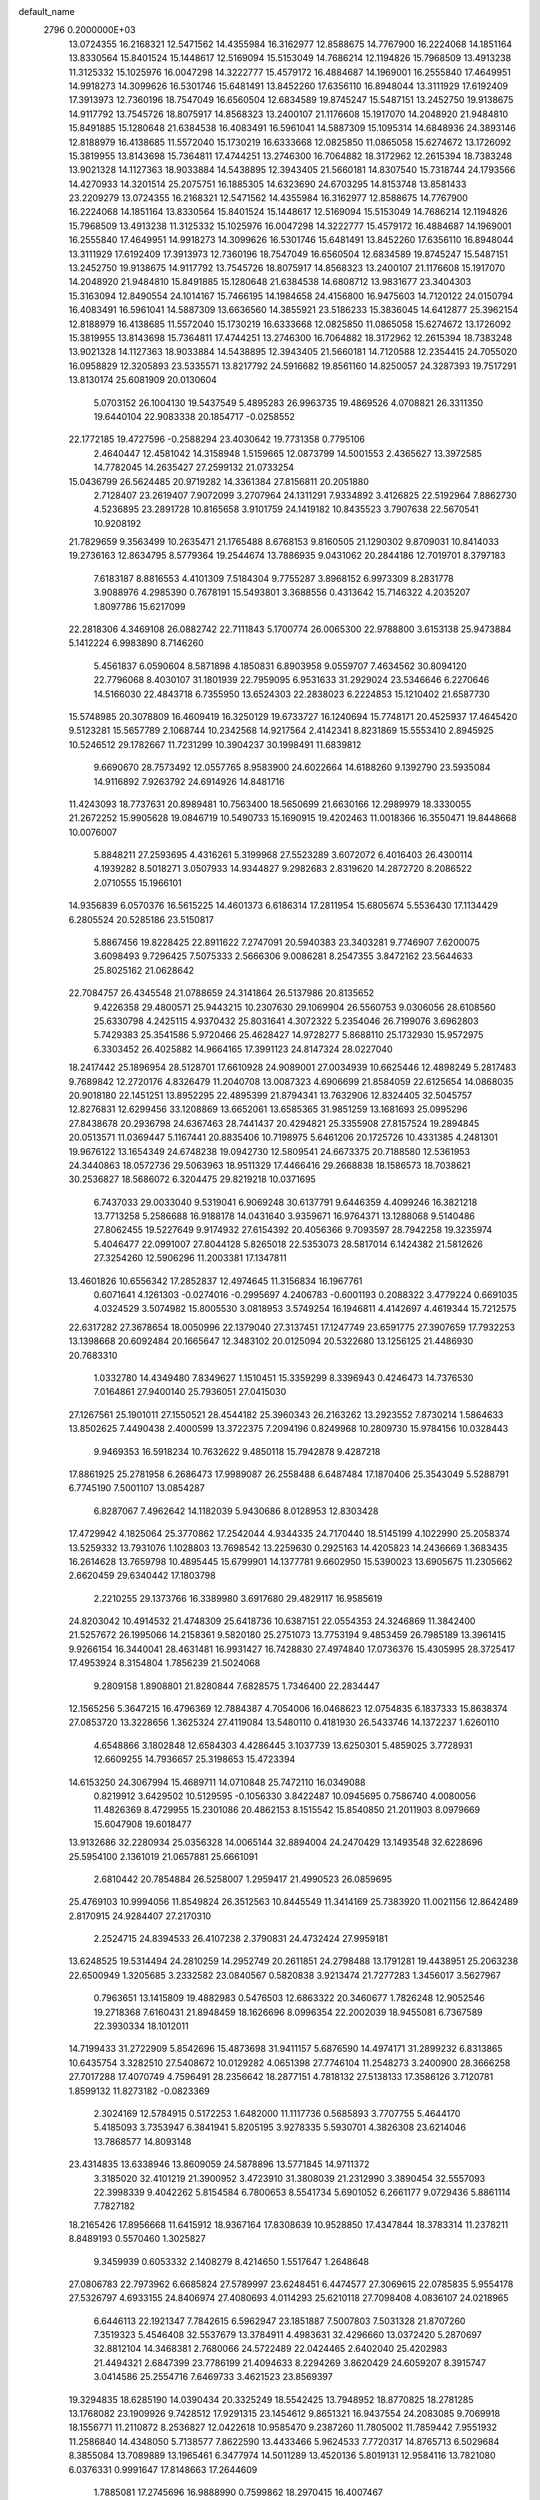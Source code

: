 default_name                                                                    
 2796  0.2000000E+03
  13.0724355  16.2168321  12.5471562  14.4355984  16.3162977  12.8588675
  14.7767900  16.2224068  14.1851164  13.8330564  15.8401524  15.1448617
  12.5169094  15.5153049  14.7686214  12.1194826  15.7968509  13.4913238
  11.3125332  15.1025976  16.0047298  14.3222777  15.4579172  16.4884687
  14.1969001  16.2555840  17.4649951  14.9918273  14.3099626  16.5301746
  15.6481491  13.8452260  17.6356110  16.8948044  13.3111929  17.6192409
  17.3913973  12.7360196  18.7547049  16.6560504  12.6834589  19.8745247
  15.5487151  13.2452750  19.9138675  14.9117792  13.7545726  18.8075917
  14.8568323  13.2400107  21.1176608  15.1917070  14.2048920  21.9484810
  15.8491885  15.1280648  21.6384538  16.4083491  16.5961041  14.5887309
  15.1095314  14.6848936  24.3893146  12.8188979  16.4138685  11.5572040
  15.1730219  16.6333668  12.0825850  11.0865058  15.6274672  13.1726092
  15.3819955  13.8143698  15.7364811  17.4744251  13.2746300  16.7064882
  18.3172962  12.2615394  18.7383248  13.9021328  14.1127363  18.9033884
  14.5438895  12.3943405  21.5660181  14.8307540  15.7318744  24.1793566
  14.4270933  14.3201514  25.2075751  16.1885305  14.6323690  24.6703295
  14.8153748  13.8581433  23.2209279  13.0724355  16.2168321  12.5471562
  14.4355984  16.3162977  12.8588675  14.7767900  16.2224068  14.1851164
  13.8330564  15.8401524  15.1448617  12.5169094  15.5153049  14.7686214
  12.1194826  15.7968509  13.4913238  11.3125332  15.1025976  16.0047298
  14.3222777  15.4579172  16.4884687  14.1969001  16.2555840  17.4649951
  14.9918273  14.3099626  16.5301746  15.6481491  13.8452260  17.6356110
  16.8948044  13.3111929  17.6192409  17.3913973  12.7360196  18.7547049
  16.6560504  12.6834589  19.8745247  15.5487151  13.2452750  19.9138675
  14.9117792  13.7545726  18.8075917  14.8568323  13.2400107  21.1176608
  15.1917070  14.2048920  21.9484810  15.8491885  15.1280648  21.6384538
  14.6808712  13.9831677  23.3404303  15.3163094  12.8490554  24.1014167
  15.7466195  14.1984658  24.4156800  16.9475603  14.7120122  24.0150794
  16.4083491  16.5961041  14.5887309  13.6636560  14.3855921  23.5186233
  15.3836045  14.6412877  25.3962154  12.8188979  16.4138685  11.5572040
  15.1730219  16.6333668  12.0825850  11.0865058  15.6274672  13.1726092
  15.3819955  13.8143698  15.7364811  17.4744251  13.2746300  16.7064882
  18.3172962  12.2615394  18.7383248  13.9021328  14.1127363  18.9033884
  14.5438895  12.3943405  21.5660181  14.7120588  12.2354415  24.7055020
  16.0958829  12.3205893  23.5335571  13.8217792  24.5916682  19.8561160
  14.8250057  24.3287393  19.7517291  13.8130174  25.6081909  20.0130604
   5.0703152  26.1004130  19.5437549   5.4895283  26.9963735  19.4869526
   4.0708821  26.3311350  19.6440104  22.9083338  20.1854717  -0.0258552
  22.1772185  19.4727596  -0.2588294  23.4030642  19.7731358   0.7795106
   2.4640447  12.4581042  14.3158948   1.5159665  12.0873799  14.5001553
   2.4365627  13.3972585  14.7782045  14.2635427  27.2599132  21.0733254
  15.0436799  26.5624485  20.9719282  14.3361384  27.8156811  20.2051880
   2.7128407  23.2619407   7.9072099   3.2707964  24.1311291   7.9334892
   3.4126825  22.5192964   7.8862730   4.5236895  23.2891728  10.8165658
   3.9101759  24.1419182  10.8435523   3.7907638  22.5670541  10.9208192
  21.7829659   9.3563499  10.2635471  21.1765488   8.6768153   9.8160505
  21.1290302   9.8709031  10.8414033  19.2736163  12.8634795   8.5779364
  19.2544674  13.7886935   9.0431062  20.2844186  12.7019701   8.3797183
   7.6183187   8.8816553   4.4101309   7.5184304   9.7755287   3.8968152
   6.9973309   8.2831778   3.9088976   4.2985390   0.7678191  15.5493801
   3.3688556   0.4313642  15.7146322   4.2035207   1.8097786  15.6217099
  22.2818306   4.3469108  26.0882742  22.7111843   5.1700774  26.0065300
  22.9788800   3.6153138  25.9473884   5.1412224   6.9983890   8.7146260
   5.4561837   6.0590604   8.5871898   4.1850831   6.8903958   9.0559707
   7.4634562  30.8094120  22.7796068   8.4030107  31.1801939  22.7959095
   6.9531633  31.2929024  23.5346646   6.2270646  14.5166030  22.4843718
   6.7355950  13.6524303  22.2838023   6.2224853  15.1210402  21.6587730
  15.5748985  20.3078809  16.4609419  16.3250129  19.6733727  16.1240694
  15.7748171  20.4525937  17.4645420   9.5123281  15.5657789   2.1068744
  10.2342568  14.9217564   2.4142341   8.8231869  15.5553410   2.8945925
  10.5246512  29.1782667  11.7231299  10.3904237  30.1998491  11.6839812
   9.6690670  28.7573492  12.0557765   8.9583900  24.6022664  14.6188260
   9.1392790  23.5935084  14.9116892   7.9263792  24.6914926  14.8481716
  11.4243093  18.7737631  20.8989481  10.7563400  18.5650699  21.6630166
  12.2989979  18.3330055  21.2672252  15.9905628  19.0846719  10.5490733
  15.1690915  19.4202463  11.0018366  16.3550471  19.8448668  10.0076007
   5.8848211  27.2593695   4.4316261   5.3199968  27.5523289   3.6072072
   6.4016403  26.4300114   4.1939282   8.5018271   3.0507933  14.9344827
   9.2982683   2.8319620  14.2872720   8.2086522   2.0710555  15.1966101
  14.9356839   6.0570376  16.5615225  14.4601373   6.6186314  17.2811954
  15.6805674   5.5536430  17.1134429   6.2805524  20.5285186  23.5150817
   5.8867456  19.8228425  22.8911622   7.2747091  20.5940383  23.3403281
   9.7746907   7.6200075   3.6098493   9.7296425   7.5075333   2.5666306
   9.0086281   8.2547355   3.8472162  23.5644633  25.8025162  21.0628642
  22.7084757  26.4345548  21.0788659  24.3141864  26.5137986  20.8135652
   9.4226358  29.4800571  25.9443215  10.2307630  29.1069904  26.5560753
   9.0306056  28.6108560  25.6330798   4.2425115   4.9370432  25.8031641
   4.3072322   5.2354046  26.7199076   3.6962803   5.7429383  25.3541586
   5.9720466  25.4628427  14.9728277   5.8688110  25.1732930  15.9572975
   6.3303452  26.4025882  14.9664165  17.3991123  24.8147324  28.0227040
  18.2417442  25.1896954  28.5128701  17.6610928  24.9089001  27.0034939
  10.6625446  12.4898249   5.2817483   9.7689842  12.2720176   4.8326479
  11.2040708  13.0087323   4.6906699  21.8584059  22.6125654  14.0868035
  20.9018180  22.1451251  13.8952295  22.4895399  21.8794341  13.7632906
  12.8324405  32.5045757  12.8276831  12.6299456  33.1208869  13.6652061
  13.6585365  31.9851259  13.1681693  25.0995296  27.8438678  20.2936798
  24.6367463  28.7441437  20.4294821  25.3355908  27.8157524  19.2894845
  20.0513571  11.0369447   5.1167441  20.8835406  10.7198975   5.6461206
  20.1725726  10.4331385   4.2481301  19.9676122  13.1654349  24.6748238
  19.0942730  12.5809541  24.6673375  20.7188580  12.5361953  24.3440863
  18.0572736  29.5063963  18.9511329  17.4466416  29.2668838  18.1586573
  18.7038621  30.2536827  18.5686072   6.3204475  29.8219218  10.0371695
   6.7437033  29.0033040   9.5319041   6.9069248  30.6137791   9.6446359
   4.4099246  16.3821218  13.7713258   5.2586688  16.9188178  14.0431640
   3.9359671  16.9764371  13.1288068   9.5140486  27.8062455  19.5227649
   9.9174932  27.6154392  20.4056366   9.7093597  28.7942258  19.3235974
   5.4046477  22.0991007  27.8044128   5.8265018  22.5353073  28.5817014
   6.1424382  21.5812626  27.3254260  12.5906296  11.2003381  17.1347811
  13.4601826  10.6556342  17.2852837  12.4974645  11.3156834  16.1967761
   0.6071641   4.1261303  -0.0274016  -0.2995697   4.2406783  -0.6001193
   0.2088322   3.4779224   0.6691035   4.0324529   3.5074982  15.8005530
   3.0818953   3.5749254  16.1946811   4.4142697   4.4619344  15.7212575
  22.6317282  27.3678654  18.0050996  22.1379040  27.3137451  17.1247749
  23.6591775  27.3907659  17.7932253  13.1398668  20.6092484  20.1665647
  12.3483102  20.0125094  20.5322680  13.1256125  21.4486930  20.7683310
   1.0332780  14.4349480   7.8349627   1.1510451  15.3359299   8.3396943
   0.4246473  14.7376530   7.0164861  27.9400140  25.7936051  27.0415030
  27.1267561  25.1901011  27.1550521  28.4544182  25.3960343  26.2163262
  13.2923552   7.8730214   1.5864633  13.8502625   7.4490438   2.4000599
  13.3722375   7.2094196   0.8249968  10.2809730  15.9784156  10.0328443
   9.9469353  16.5918234  10.7632622   9.4850118  15.7942878   9.4287218
  17.8861925  25.2781958   6.2686473  17.9989087  26.2558488   6.6487484
  17.1870406  25.3543049   5.5288791   6.7745190   7.5001107  13.0854287
   6.8287067   7.4962642  14.1182039   5.9430686   8.0128953  12.8303428
  17.4729942   4.1825064  25.3770862  17.2542044   4.9344335  24.7170440
  18.5145199   4.1022990  25.2058374  13.5259332  13.7931076   1.1028803
  13.7698542  13.2259630   0.2925163  14.4205823  14.2436669   1.3683435
  16.2614628  13.7659798  10.4895445  15.6799901  14.1377781   9.6602950
  15.5390023  13.6905675  11.2305662   2.6620459  29.6340442  17.1803798
   2.2210255  29.1373766  16.3389980   3.6917680  29.4829117  16.9585619
  24.8203042  10.4914532  21.4748309  25.6418736  10.6387151  22.0554353
  24.3246869  11.3842400  21.5257672  26.1995066  14.2158361   9.5820180
  25.2751073  13.7753194   9.4853459  26.7985189  13.3961415   9.9266154
  16.3440041  28.4631481  16.9931427  16.7428830  27.4974840  17.0736376
  15.4305995  28.3725417  17.4953924   8.3154804   1.7856239  21.5024068
   9.2809158   1.8908801  21.8280844   7.6828575   1.7346400  22.2834447
  12.1565256   5.3647215  16.4796369  12.7884387   4.7054006  16.0468623
  12.0754835   6.1837333  15.8638374  27.0853720  13.3228656   1.3625324
  27.4119084  13.5480110   0.4181930  26.5433746  14.1372237   1.6260110
   4.6548866   3.1802848  12.6584303   4.4286445   3.1037739  13.6250301
   5.4859025   3.7728931  12.6609255  14.7936657  25.3198653  15.4723394
  14.6153250  24.3067994  15.4689711  14.0710848  25.7472110  16.0349088
   0.8219912   3.6429502  10.5129595  -0.1056330   3.8422487  10.0945695
   0.7586740   4.0080056  11.4826369   8.4729955  15.2301086  20.4862153
   8.1515542  15.8540850  21.2011903   8.0979669  15.6047908  19.6018477
  13.9132686  32.2280934  25.0356328  14.0065144  32.8894004  24.2470429
  13.1493548  32.6228696  25.5954100   2.1361019  21.0657881  25.6661091
   2.6810442  20.7854884  26.5258007   1.2959417  21.4990523  26.0859695
  25.4769103  10.9994056  11.8549824  26.3512563  10.8445549  11.3414169
  25.7383920  11.0021156  12.8642489   2.8170915  24.9284407  27.2170310
   2.2524715  24.8394533  26.4107238   2.3790831  24.4732424  27.9959181
  13.6248525  19.5314494  24.2810259  14.2952749  20.2611851  24.2798488
  13.1791281  19.4438951  25.2063238  22.6500949   1.3205685   3.2332582
  23.0840567   0.5820838   3.9213474  21.7277283   1.3456017   3.5627967
   0.7963651  13.1415809  19.4882983   0.5476503  12.6863322  20.3460677
   1.7826248  12.9052546  19.2718368   7.6160431  21.8948459  18.1626696
   8.0996354  22.2002039  18.9455081   6.7367589  22.3930334  18.1012011
  14.7199433  31.2722909   5.8542696  15.4873698  31.9411157   5.6876590
  14.4974171  31.2899232   6.8313865  10.6435754   3.3282510  27.5408672
  10.0129282   4.0651398  27.7746104  11.2548273   3.2400900  28.3666258
  27.7017288  17.4070749   4.7596491  28.2356642  18.2877151   4.7818132
  27.5138133  17.3586126   3.7120781   1.8599132  11.8273182  -0.0823369
   2.3024169  12.5784915   0.5172253   1.6482000  11.1117736   0.5685893
   3.7707755   5.4644170   5.4185093   3.7353947   6.3841941   5.8205195
   3.9278335   5.5930701   4.3826308  23.6214046  13.7868577  14.8093148
  23.4314835  13.6338946  13.8609059  24.5878896  13.5771845  14.9711372
   3.3185020  32.4101219  21.3900952   3.4723910  31.3808039  21.2312990
   3.3890454  32.5557093  22.3998339   9.4042262   5.8154584   6.7800653
   8.5541734   5.6901052   6.2661177   9.0729436   5.8861114   7.7827182
  18.2165426  17.8956668  11.6415912  18.9367164  17.8308639  10.9528850
  17.4347844  18.3783314  11.2378211   8.8489193   0.5570460   1.3025827
   9.3459939   0.6053332   2.1408279   8.4214650   1.5517647   1.2648648
  27.0806783  22.7973962   6.6685824  27.5789997  23.6248451   6.4474577
  27.3069615  22.0785835   5.9554178  27.5326797   4.6933155  24.8406974
  27.4080693   4.0114293  25.6210118  27.7098408   4.0836107  24.0218965
   6.6446113  22.1921347   7.7842615   6.5962947  23.1851887   7.5007803
   7.5031328  21.8707260   7.3519323   5.4546408  32.5537679  13.3784911
   4.4983631  32.4296660  13.0372420   5.2870697  32.8812104  14.3468381
   2.7680066  24.5722489  22.0424465   2.6402040  25.4202983  21.4494321
   2.6847399  23.7786199  21.4094633   8.2294269   3.8620429  24.6059207
   8.3915747   3.0414586  25.2554716   7.6469733   3.4621523  23.8569397
  19.3294835  18.6285190  14.0390434  20.3325249  18.5542425  13.7948952
  18.8770825  18.2781285  13.1768082  23.1909926   9.7428512  17.9291315
  23.1454612   9.8651321  16.9437554  24.2083085   9.7069918  18.1556771
  11.2110872   8.2536827  12.0422618  10.9585470   9.2387260  11.7805002
  11.7859442   7.9551932  11.2586840  14.4348050   5.7138577   7.8622590
  13.4433466   5.9624533   7.7720317  14.8765713   6.5029684   8.3855084
  13.7089889  13.1965461   6.3477974  14.5011289  13.4520136   5.8019131
  12.9584116  13.7821080   6.0376331   0.9991647  17.8148663  17.2644609
   1.7885081  17.2745696  16.9888990   0.7599862  18.2970415  16.4007467
  10.9309538  26.5481961   4.6637044  10.5616151  26.6746697   3.6930217
  11.0451588  27.5073903   5.0493419   6.9668286  16.1660418  17.8868873
   7.3028977  17.0399270  17.4386528   7.3187229  15.4866594  17.1848387
  25.7729518   9.5195282  18.5699253  25.8296860  10.4516129  18.8832383
  26.5354555   8.9659952  19.1051799   5.0777327  12.3081086   4.4278281
   5.0309739  12.0938170   3.4192311   4.2811854  12.9688843   4.5010444
   2.8023269  14.7271722   4.4171661   1.8785915  14.5785548   4.0277444
   2.8331308  14.2879254   5.3690405  26.6994247  18.4819885  26.3735333
  26.0937157  19.1830416  25.8925943  27.5878791  18.5210540  25.9002244
   0.3240730  10.6048939  27.2678961  -0.5008476  10.3228394  27.9668264
   0.9212385  11.1071743  27.8855680  12.4875302  16.4269987   0.2891871
  13.1258170  15.7908680   0.7456209  12.5953806  16.4055472  -0.7034813
  15.9776507   9.9596594  13.7580307  16.7615909   9.6968498  14.3877668
  15.1397350   9.5122050  14.2173848  25.6618169  11.8588634   5.8877235
  25.3970379  11.9076848   4.9197542  25.7325312  12.8597034   6.1545321
  17.6677852   4.0416189  13.5032301  17.5433307   4.9756344  13.9861476
  18.6659785   4.0715281  13.2840993   4.8838942  10.7276473  25.5020008
   4.0288073  11.3051737  25.7956668   5.5824254  11.4028021  25.9350303
  20.4727645  29.8691085  27.6159047  20.6895583  30.8841688  27.5842316
  19.7758902  29.7754424  28.3912869   6.1228098   1.5952224   8.7176750
   6.2193375   1.3490450   9.7239784   5.3743719   0.9302561   8.4750609
   3.7268599  18.9962798  23.5741324   3.5224585  18.5027436  22.6996104
   3.4069210  19.9443640  23.4133885  17.5989066  28.6584732  -0.0805987
  17.0115232  28.9842997   0.7033897  18.5045204  28.4470944   0.3719949
  27.3158061   2.5510367  22.5459704  26.5759120   2.7739836  21.8150883
  28.0296061   3.2246979  22.3292993  11.4292042  12.6662988  22.7342731
  10.4733566  12.7015896  22.3248538  11.7637249  13.5971498  22.6903977
  25.6256572  14.5167503   6.8040137  26.5320499  14.8071477   6.4254010
  25.7885390  14.3844082   7.7856737  16.7379864   6.3843192  14.4605483
  15.8658889   6.4191202  15.0059824  17.1992985   7.2647453  14.7310278
  21.2780342   7.3446625   6.7312344  20.3914912   6.8263536   6.3952721
  21.9597166   6.5208567   6.7711749  13.5036436  17.8700082  22.2199997
  14.4767581  17.7900774  22.0073532  13.4277043  18.5592473  22.9619294
  18.9983962   0.8649774   7.8556415  18.0666925   0.9377386   8.2434571
  19.5704323   0.3884311   8.4903699  18.9363296  27.4234411  20.7000731
  19.0249062  26.5621642  20.2127487  18.6957528  28.1398643  20.0149198
  25.4697727  27.5952737  17.5453571  25.5631001  26.5758146  17.4982867
  26.2948400  27.9410518  17.1339424  21.3550510  16.3653938  21.7087634
  20.6552504  16.9695342  21.1955417  20.8703040  16.1287867  22.5848452
  13.7886252  21.4131850   9.3594804  12.8087009  21.7138411   9.3600850
  14.2996177  21.9974384   9.9943305  27.7331344  10.3820490  10.5915494
  28.0417052   9.8030380   9.8013882  28.0396127  11.3435626  10.3799907
  22.2953889  27.5592300  26.5798426  23.1645931  28.0738084  26.9066288
  21.5783679  28.2133703  26.7004557  21.6648266  18.9848250  25.2054363
  22.4165937  18.2622792  25.2329538  22.1576258  19.8853933  25.2493904
  18.5411587   0.7882538  29.3523720  18.0568270   0.3206582  28.5500703
  18.5693363   1.7647731  28.9819319  12.0221216  22.0883158  16.4463665
  11.0658360  22.1509666  15.9603872  12.0144601  21.0696090  16.7604111
  28.3055929  25.2718305  18.9902117  27.8765792  25.5986354  19.8273198
  27.5404586  25.2008608  18.2603593   5.9665892  31.9819267  17.3517162
   6.0419621  32.5217538  18.2212469   5.3267023  32.5870388  16.7687449
   0.2239108  31.9560226   9.4734090  -0.7725613  31.6581549   9.4755524
   0.6819263  31.1598466   9.0460491  24.7148454  10.2699555  25.4449047
  24.6215118   9.7173903  26.2946138  23.7275427  10.5561314  25.2305504
  25.6282349  15.2217105  12.4896955  26.5014027  14.6887025  12.3214115
  25.7786688  16.1769798  12.2405301  17.4204706  22.5383092  12.0022050
  17.2772873  22.0508120  11.0697055  16.5399884  22.7893231  12.3854244
  17.0212923  18.2227856  24.8604665  17.7430428  18.9991220  24.9077839
  17.4844673  17.5995449  24.2021765  26.5610481  10.1710581  -0.1636334
  25.7533511   9.4847475  -0.3442348  26.5726558  10.2185839   0.8776358
  15.9218124   1.9636165  25.7237826  16.5438546   2.6817447  25.4304799
  15.0237395   2.0788308  25.4187175  14.2494625   9.6065321  21.3653091
  14.9725727   9.4565229  20.6212869  14.0564495   8.7005350  21.7394528
  23.3638746  26.4238884   4.9148197  23.8778180  26.1404103   5.7425448
  23.4603573  25.7042853   4.2239904   7.9482489  19.2154567  17.7486660
   7.6916632  20.1626896  17.5190072   7.9580928  19.2138712  18.8132612
  25.0278225   8.0630658  23.7608165  25.4250864   7.6780540  24.5981507
  24.7674508   9.0270776  23.9430782   7.2482119   3.3671652  19.4409335
   7.6071077   2.6869530  20.1779327   7.7565185   2.9977135  18.6283913
   8.6698779  14.8981901   8.0139645   9.3847145  14.1716793   7.9660838
   8.7734020  15.4259967   7.1596913  10.6427793  29.2225923   5.7002810
  11.0192036  29.6714761   6.5542111   9.6638905  29.0788808   6.0820544
  23.1246174   2.0078235   9.5420963  22.5994622   2.8427689   9.2765209
  23.6583608   2.3004850  10.3433520   8.1069628  11.1646880  19.1884488
   8.5144953  11.6147422  18.3960959   7.8165351  10.2284829  18.9073238
  10.4063561  18.5541903  23.3238696  10.7619322  19.4265293  23.7326228
  10.8223579  17.8182337  23.9272160   5.3018061   9.0903287  28.1108530
   5.3727119   9.5778916  27.1587799   6.2965761   9.0763119  28.3708687
  12.4547548  30.6892861  17.9102160  12.1270191  30.2554665  17.0166155
  11.5616408  30.8199289  18.4678016   0.2178028  25.0189002   6.5674888
   0.5366796  25.2965474   7.4756891  -0.1596852  25.8344646   6.1180718
   0.7447385   0.4269839  20.4817824   0.2305858  -0.3981179  20.8486372
   1.6880050   0.2556170  20.9175538  18.5584600  20.4924670   7.2044113
  19.5150906  20.6519581   7.0278614  18.4043375  19.4625010   7.0132248
  27.6425351   7.6156957   4.7219670  27.9002882   8.5773163   5.0818406
  26.7085778   7.5107486   5.1355533  25.4719124   4.9680370   6.8996149
  25.7031736   3.9735781   6.7908441  25.8373282   5.2376290   7.8212408
  19.9878752   7.2852606  17.4466083  21.0534636   7.2297843  17.4039251
  19.7204257   6.3211010  17.7115500   5.6597575  11.0957685  20.6651697
   6.4862977  10.8304786  20.1322215   6.0104672  11.2241645  21.6070478
  23.3814534  31.1737790  15.9070342  24.3573556  31.1022144  16.2866395
  23.3160684  30.4025360  15.1986921  15.8809392  18.3078680   5.6687374
  15.2444007  18.6014992   6.3940451  15.8798528  19.0225008   4.9397873
  23.8525784  32.0119831  22.5758812  23.4660331  31.2122634  23.0796685
  23.1062771  32.7098985  22.6992404   8.5934802  23.9812773  11.1210929
   9.3902123  24.4772791  11.5613069   7.9747901  23.7229586  11.8944109
  10.0769745  11.6476901  14.5628898   9.7971255  12.1745183  13.7215048
  11.0615680  11.5134397  14.3712341  13.2271771   6.6717375  18.7227724
  12.6391269   6.1704098  18.0406765  13.1144111   6.1313664  19.5685277
  21.4967044   0.8747723  22.9384089  20.8047079   0.7121042  23.6960753
  20.8561906   0.7427468  22.1018115   7.7659292  32.4960461  19.6727055
   7.0901851  31.8021688  20.1233188   7.8709760  33.2142235  20.3350818
  16.7022276  25.5382053  13.6037983  16.2122581  25.3642226  14.4782889
  17.4359141  24.8225535  13.6008948  22.3869532  31.5616658  18.3747461
  22.6571724  32.4973987  18.0528591  22.7145678  31.0045343  17.5116604
  26.7052283  20.4969681  11.2921331  27.1054229  20.9990978  10.4937702
  25.6995211  20.4126748  11.0025395  24.1197029   2.1987912  25.6326943
  24.9398590   1.9422617  26.2339042  23.5467783   1.3270373  25.7855717
  12.5495129   2.4340935  19.5489627  12.1381766   1.9880329  18.7336098
  13.5817930   2.2447455  19.4137414   6.4985449  24.7134566  17.4764107
   6.0681385  25.2502822  18.2351991   7.5592532  24.9228619  17.6245697
  25.9376423  29.4352005   5.1254633  26.1131372  29.9655133   4.2954018
  24.9178565  29.3226446   5.1459954  12.9070709  17.2730623   8.1886456
  12.5761773  17.2509440   9.1132514  13.3220587  18.2122409   8.0322595
  10.5332130  28.5759730   9.1245851  10.6643271  29.3820895   8.4944526
  10.4708690  28.9317455  10.0514849  14.7532625  16.0464867   4.6392475
  15.4068894  16.7543187   4.9955939  15.3411847  15.1596817   4.6718966
  27.3814340   8.2703846  22.5532527  26.4368329   8.2530421  23.0283790
  27.6518904   9.2705014  22.7711250  10.9112897   8.6745729  17.4534945
  11.0816126   7.9981583  18.1690473  11.2445614   9.5549062  17.6882418
   0.4564436   2.0187762  25.0575310   1.4492086   2.0148296  25.2022072
   0.2643256   1.8848205  24.0807822  23.4128889   1.8880425  28.7007900
  24.1112201   2.6080057  28.8216611  22.5707925   2.3573352  28.3925799
  16.1571941  20.2998819   3.7262017  16.5665714  19.6980747   2.9858534
  16.9275554  20.9215974   3.9894196   5.0814766  15.9723965   4.0743088
   4.0741584  15.6296779   3.9409102   4.9296941  16.5154613   4.9563270
   1.6918288   9.5200813  19.9847211   2.0168221  10.1013508  19.1665838
   2.6136471   9.2482103  20.3879910  26.3467022  19.1087907   8.3130651
  25.9950750  18.3154361   8.8379910  26.8026880  19.7445502   8.9465274
  20.0032286   2.2900036  18.8278164  19.9613618   1.6289645  19.6237860
  20.9621424   2.0219104  18.4182194  13.3410136   5.4980658  11.3850200
  14.3067707   5.8709215  11.4692330  12.8332684   6.2723977  10.9022892
  22.0679966   7.2569112  27.4254713  21.5441083   6.9015764  26.5917449
  21.4594636   8.0478812  27.7537707   7.7847360   7.0644668  22.5907661
   7.9407997   6.8123403  23.5715174   8.1318210   7.9984934  22.4770958
  15.3526593  21.6702954  23.1904408  15.4072314  22.3110083  24.0353381
  14.6402594  22.0795359  22.6005672  27.0433049  31.9970407  27.5102075
  27.9727958  31.7344008  27.1460889  26.9245274  31.2646086  28.2239795
  18.7326393  24.3957191  25.5225997  18.7495253  24.2825564  24.5541724
  19.4166823  25.2080020  25.6185368  20.9494952  10.7917878  18.6328660
  20.6590366  11.2718109  17.7443390  21.8611828  10.4189276  18.4350551
  27.3767596  18.3213934  13.2245626  27.8435767  18.6448739  14.0510403
  26.8425122  19.1082841  12.8721388   8.7390555   1.9789612  26.1313033
   9.0158096   0.9938716  25.8973573   9.5773874   2.4342875  26.4497949
  25.7655743  16.8804150   9.4631683  25.9590426  15.8709772   9.6665612
  24.7470118  16.9376514   9.3892438  16.5792695   8.2982973   4.8345819
  16.2956679   8.9914403   4.0872206  16.4598423   8.7112102   5.6971211
   1.5554417  16.3256865  26.1928956   1.1053286  17.0750220  25.6726645
   0.9719372  15.4914637  25.9699638   6.2187004  30.6601880  20.5274631
   5.2268557  30.3967692  20.6328372   6.6555356  30.5227910  21.4472032
  23.1835444  14.7866263  18.5498309  23.5604626  15.6808986  18.6282617
  22.7876734  14.5182646  19.4708939  23.6686210  31.9123267   4.7914854
  23.4617344  30.9463110   4.9809520  23.5870341  32.3615186   5.7649713
  21.4992042  21.6440114  20.3768619  21.3236497  21.2686297  19.4199885
  22.2834953  21.0427401  20.7789517  26.5559937   4.5208508  27.6426751
  26.5639352   3.5658838  27.3991644  25.8498151   4.6373229  28.3368059
   0.8380739   2.8759336  19.2449384   0.8422741   3.4551870  20.1054328
   0.7360212   1.9071102  19.7005664   1.5390704  23.0332152  20.0345383
   2.1653844  22.3874046  19.5257838   1.1400170  23.6880350  19.4145483
  25.2107419  12.0306390   3.1540981  24.4355031  12.5275641   2.7132929
  26.0377655  12.3179148   2.5270510   2.6069217  13.9911685   1.2670325
   2.8797098  14.6060221   0.4689872   1.9496533  14.6118962   1.7693166
   9.5066447   2.6005888   4.4885745   8.5173976   2.6057392   4.6118336
   9.7834252   3.2854411   3.8148184  18.0709172  16.5351982  22.5855463
  17.4850921  15.8286384  22.1439134  18.6341413  16.8681243  21.7158729
  22.9285279  10.6865521  14.9463300  22.6406099  11.6261230  15.3040252
  22.0337160  10.3384099  14.5903599   4.6005413  21.5341860  15.7577948
   4.6590041  21.9204889  16.7282716   5.5236256  21.4786038  15.3863404
  13.4784720   7.1187314  22.2440289  12.9768460   6.4511479  21.6112283
  14.3409163   6.6153990  22.3913173  20.1825456   3.3147447  13.1077579
  19.9846464   2.4710609  12.5948766  20.8650935   3.0220945  13.7896584
   3.6895615   5.6977381   2.8772970   2.7978766   6.2319175   2.8644109
   3.6023553   5.0439487   2.0362713   7.5631309   6.3474201  25.2423327
   7.6822861   5.3388031  25.1144194   6.5496944   6.5142699  25.3891954
  13.8040041   6.1506789  28.6076950  14.5024707   6.2165696  27.7799186
  14.0515784   5.2140944  28.9851041  25.8641441  21.0258818  25.4998608
  25.1861049  21.4178073  26.1969008  26.7726160  21.3693410  25.7555467
  22.3665619  11.6727443  24.8414795  21.8672734  10.7571648  24.6943137
  22.2925935  11.8329959  25.8226680   1.7771779  11.4761551   4.8901623
   2.2680396  10.6359489   4.5084479   2.2645730  11.6871037   5.7474273
  12.8727767  23.4249942   2.1251520  13.7707586  23.0177053   1.7195867
  12.3974636  22.5503993   2.3860771  14.5514653  15.0556500   8.8003647
  13.9217280  15.7858506   8.5665256  14.4002008  14.2723586   8.1547941
   6.1038381  16.1755366   1.5475031   7.0729832  16.0996881   1.7971387
   5.5676898  16.0896020   2.4410436   0.4732944  30.3688897   1.1140520
  -0.3774474  30.1400804   0.5352666   1.2615249  30.0365384   0.5011812
  18.1791540   3.0261484  22.3160170  18.8620253   3.5710440  22.8197477
  18.6840082   2.2847997  21.8140572  16.2543241   8.2408329  24.9429953
  16.9399475   8.7070625  25.5446909  15.7057534   8.9665288  24.4376696
   6.4749539  18.2207265  27.0027488   5.7127467  17.8546271  26.4012935
   7.0789727  17.4002321  27.1353504  27.7087630  28.7112593  15.9525457
  27.3988221  28.0122603  15.2271735  28.7342113  28.5690410  15.8712755
   8.3758376  10.1760151  23.5397338   8.7500527   9.4904411  24.2294498
   8.8273471   9.8740034  22.6476452  21.2067219  20.5999186  11.1807367
  20.6257411  20.7685428  11.9807919  20.9407410  21.3856186  10.5070204
  10.3544000  31.9908681  11.8596120   9.9448435  32.9430026  11.6701608
  11.2624877  32.2675406  12.2794325  16.3633479  29.0547692   2.3297644
  15.6909891  29.7373203   2.7593463  17.0204121  28.9032211   3.1173285
  23.6207432  16.6717391  15.0340633  23.2858985  15.7150643  14.9742165
  24.6356996  16.6206129  15.2197592  16.8379893   5.4179029  28.0316714
  17.4235487   4.8898838  27.3701015  17.0468102   4.9372853  28.9269574
  26.4840487  27.1589930   9.7849272  26.2861617  27.5245549  10.7511324
  26.4062627  27.9694720   9.1979749   4.0229845   8.5462224  13.4021966
   3.5676692   8.6248862  12.4801297   3.4007124   7.8874049  13.9647801
  15.7644787  12.5737040  14.1077445  15.7268293  11.5801617  14.0033785
  15.4509305  12.8759338  13.1503385   3.8595676   2.9535922  24.1770733
   3.8801004   3.7966123  24.8109062   3.8374622   3.3252729  23.1979560
   8.2961120   0.4582785  15.7671455   7.5435660  -0.2011302  16.1967047
   8.7911314   0.7171643  16.6145892  14.7179987  30.8712298  16.3761355
  15.1851627  29.9779756  16.4214117  13.8734278  30.8005903  16.9894299
  16.6797478  17.9077836  28.7375570  16.1345916  18.7913387  28.6403810
  15.9431740  17.1835154  28.5989353  13.8232422  28.5912902   9.4779226
  13.0302947  28.3681289  10.0796884  14.4088677  29.2636921   9.9982058
  20.2564017  23.6575776   6.7033383  19.4418571  24.1389120   6.3833357
  20.7931634  24.2734391   7.2730582  24.8574890   4.1423611   0.3127388
  23.9322987   4.6215338   0.4111386  25.2442401   4.0673626   1.2364645
   9.2534113  12.7127872  16.9497766   9.7237134  12.1328582  16.2756313
   9.8304712  12.7587370  17.7441761  17.5904639   1.6244867   3.3512173
  17.6492700   1.1476430   2.4314887  16.5222120   1.6407849   3.4268502
  11.7656853   0.5845036  17.6853336  12.4355160  -0.2067872  17.8626082
  12.1370238   0.9803452  16.8354019  24.6418165   2.3698864  18.6781051
  25.1984156   1.5201876  18.5825526  24.7874690   2.7018424  19.6522041
  18.1458569  17.5599161   7.0404779  17.3313632  17.8185430   6.4982817
  17.7746452  17.2905315   7.9389525  21.3923817  30.3574517   1.9904905
  20.9995966  30.6897948   2.8947322  21.8157870  31.2520384   1.6466793
  15.4538733  29.9938087  28.2056348  16.2896968  29.3943549  28.2620491
  15.7377574  30.8390681  28.7666273  28.0577479  22.1259269  27.0515461
  28.3098976  21.5820987  27.8618377  27.3549353  22.8566318  27.3569779
  27.1037299  32.4983855   4.1745035  26.5474337  33.1971394   4.6903572
  26.4802171  31.9851439   3.5661747   4.8992443   2.5214867   2.9043862
   4.2047675   3.0621747   2.4318718   4.5911014   1.5633138   2.6901459
  28.4042329   4.8060798  13.4440986  27.9429334   4.1892980  14.0811389
  27.6863126   5.5372412  13.3288919  11.4834643  10.8862813  10.9932894
  11.6137258  11.8991966  11.0418481  11.3497869  10.7063987   9.9592007
   8.9736619  24.8471374  25.3860492   8.2647100  25.2480750  26.0367301
   8.4267799  24.8582609  24.5322293   2.4133261  10.9537006  17.7930354
   3.1278904  10.8669300  17.0812583   1.5007320  10.7973402  17.2810587
  27.1344612  26.7391995  29.3581439  26.2017595  26.3806089  29.4722816
  27.3877477  26.4043161  28.4009361   3.4356708  26.2799104  14.6085705
   3.2479337  25.7972885  15.4975567   4.4553753  26.2988860  14.5352446
  15.6948437  19.8323746  19.2228611  15.6712159  18.8827686  19.5931138
  14.7852984  20.2354287  19.4697151  22.5829305   5.7601700   0.4871229
  22.8557117   6.3576756   1.3069190  22.3593838   6.5222996  -0.2491287
   6.5978969   5.2315668   6.3918887   6.5825674   4.7659859   7.2758054
   5.5850577   5.3938213   6.1577671   2.4849574  15.2981231  15.4082648
   2.8495906  15.7686370  16.2461435   3.0759779  15.7351944  14.6394033
  18.7787901   3.3606888  -0.1766524  18.5648122   3.8510164   0.7237582
  19.7687445   3.4153206  -0.3521322  14.5127719  22.5557816  14.9880430
  13.6054247  22.5797124  15.4884375  14.9723855  21.7073137  15.3286901
  23.3638687  28.8825941  14.5292343  23.9683073  28.1076085  14.1789317
  22.6123812  28.3912055  15.0463534   4.2201015  27.6249260   2.1586947
   3.2719050  28.0167045   2.3432259   4.2030948  27.4788059   1.1350629
  27.0242126  24.2719064  11.7721928  27.6589658  24.0094029  10.9895072
  27.6935511  24.7210889  12.4317420  24.0065206  18.2743769   1.6901501
  23.3648381  17.5651140   1.8682969  24.0057906  18.8374739   2.6027402
  12.5254127  19.8574553  17.6428849  12.0272439  18.9719599  17.8497493
  12.9131973  20.2447253  18.4928932   1.3711175  10.0761162   1.6978581
   1.8257178   9.5639441   2.4683477   0.3779046  10.1851261   2.0409453
  26.6785003  29.4383451  28.6231709  25.8325684  29.0976312  28.2103736
  27.0736063  28.6497062  29.0742058   6.1050912  11.8717643  15.4190760
   6.8772979  11.5777373  16.0499728   5.3678778  11.1906662  15.4962783
  12.7896344  11.2394490  13.4556813  12.3297939  10.8255428  12.6785254
  13.2216857  10.4116245  13.9553293  25.6858434   6.4489776  17.9134344
  26.2880021   6.8607681  18.6627496  25.9935902   5.4967790  17.8647265
  21.1377745  26.5869889   6.0985779  21.4535674  26.2599242   7.0542717
  22.0213667  26.4471681   5.5337572  26.4480795  17.6901585  17.5156921
  26.3118554  17.1978541  16.6017813  27.4871762  17.7053180  17.6280731
   2.3892747  20.7302907  14.0013437   3.3426640  20.9254194  14.3938000
   2.2338417  21.5332569  13.3694639  18.1586223  21.9550251   4.7169170
  19.1554465  21.9445258   4.3452822  18.2829788  21.6824221   5.7159522
  12.9800161  18.1926315   4.1565223  13.6028581  17.4074606   4.1730516
  13.3225066  18.7864394   3.4147584  18.7002050  27.8682275   7.0541870
  19.5614193  27.5111864   6.7291617  18.9483387  28.7442250   7.6373263
   6.4482465  23.5999354  12.7152656   5.9457093  24.3272275  13.2406325
   5.8942625  23.6333108  11.8308343  27.4236372   3.0746560   4.5183097
  27.9951254   3.7163861   5.0945540  26.8104309   2.6051979   5.1833297
  27.2090008   3.3051017  15.4521222  27.0601728   3.6833995  16.3900741
  27.6620012   2.3808552  15.6069056   3.9802811  12.7651177  19.2276029
   4.4074594  12.1519355  19.9422660   3.5959672  12.0952636  18.5302032
  19.7916718   2.5134108   4.4422644  18.9008768   2.1569844   3.9500252
  20.1725856   3.2218773   3.7669513   6.8237563  25.7569457  23.2063951
   5.8603106  25.7298310  23.5545916   7.0572019  26.7722045  23.3298318
  15.9559552  13.8374322   5.1407562  16.8309274  13.4615093   5.5926137
  16.0568965  13.3840810   4.2131459  15.8165448  31.7836455   0.9695195
  16.4562885  31.6093632   1.7496333  14.9218440  31.6760769   1.4550273
   4.2522647   6.3810844  28.2106292   4.4734016   7.3307206  28.2584897
   3.2873530   6.3438912  28.6098513  21.9053954   4.7040164  11.6280374
  21.0759462   4.2665689  12.1048236  21.6339191   4.6048532  10.6061701
   4.4855708  23.1586947  25.2060667   4.7039197  22.3918417  24.5626182
   4.5419405  22.7588184  26.1326091   2.9314078   9.1234337   3.8568115
   3.4498738   8.7439872   4.6215058   3.6224866   9.1026066   2.9949738
  21.7636497   5.2654594  22.8662600  21.9894660   4.3036025  23.0621442
  22.6614003   5.7152759  22.5334443  24.1074624   6.2086168  21.8421661
  24.6477409   6.6801010  22.6114646  23.9284240   7.0259139  21.1715598
  25.8337611  24.1870307  15.0455677  25.0994393  24.1968216  14.3483901
  26.3757229  23.3280417  14.8866316   2.1457675  32.6055979  17.0531574
   2.7054312  32.8300939  17.8737375   2.1727293  31.6013702  16.9789426
  11.7523323  24.9296752  11.1669995  12.6441715  25.2462807  11.5941885
  11.0319056  25.3650607  11.7705070   5.0502880   6.9293669  22.2714615
   5.0703671   7.4460413  23.2221206   6.0499891   6.7873444  22.0869482
   5.5483656  29.3417243  17.0997368   5.9845950  28.7951141  17.8496234
   5.5543485  30.3262615  17.3479151   3.4603840  16.7183646  17.3008004
   4.0783403  16.5386706  18.0907926   3.8392361  17.6711473  16.9295990
  14.2009341   3.6938842  15.1161687  14.6639707   4.5356865  15.5486589
  15.0138351   3.1735801  14.8393472   0.6002914  24.0135810   2.8422898
  -0.3623720  23.9097325   2.6427269   0.8147941  23.4902244   3.6811506
  14.4337714  23.7479316   6.2954338  14.0541898  24.3881931   5.5594415
  13.5984525  23.5762274   6.8663476  22.6894125   6.6547788  17.6434720
  22.7696742   6.7001950  16.6067879  23.6364485   6.9063941  17.9616223
  12.5603747  26.3787504  17.0879114  11.9597649  25.6436447  17.5428445
  12.1122931  26.6093752  16.2374326   3.7826954  29.7371360  21.1402866
   3.0951469  29.4170328  20.4439082   3.6355006  29.2274754  21.9751638
   9.8491484  31.2959084  14.3182018   9.2586740  32.0192459  14.7243818
   9.9969874  31.6307681  13.3034096  15.3359641  22.6822016  25.5213182
  15.7204276  22.4049678  26.4194327  15.2219919  23.6852501  25.5302471
  20.8854014  30.6804628  25.1084956  20.6390592  30.1779172  25.9656821
  21.5837251  30.0829940  24.6236617   7.6399260  10.9132228   7.6404210
   8.3585730  10.3280592   7.1106022   7.3376711  10.2064484   8.3828487
  25.8741219   0.0963731   1.3661408  26.4608217   0.9078380   1.5253460
  25.3619085   0.2927254   0.5126805   1.4078258  29.7153925   8.1470854
   1.5533934  29.1381833   7.2960566   2.4386481  29.9465040   8.4276156
  24.3698868  23.2206282   7.1154429  24.4615272  24.2886982   7.0436851
  25.3397630  22.9503613   6.8780426   6.6199988  12.5311499  12.7295923
   6.2262075  11.7041404  12.2861501   6.4930138  12.3324351  13.7683017
  20.5404857  18.7410381  28.3265757  20.2345637  19.6675751  27.9058405
  19.9563133  18.0539622  27.7487675   9.0185222   1.5640980  11.4205750
   9.3675376   2.3536208  10.8964815   8.0508901   1.4265145  11.1073099
  18.1241543  30.0038676   5.0661279  17.5226619  30.8123089   5.2739099
  18.0485539  29.4158649   5.8985131  26.4382980   6.9768272  10.5073321
  26.5098341   7.0100562  11.5333693  25.7233937   7.6633381  10.2153451
  24.7887533  21.0536039  19.4744268  24.4628325  22.0073673  19.2349482
  24.2449356  20.8192124  20.3456863  15.9528166  30.6594244  25.8242703
  15.5485478  30.2906401  26.6847091  15.1316450  31.1435168  25.4049095
   7.6911308  15.4276918   3.8577305   8.1500964  15.7752903   4.7516165
   6.7150478  15.5842574   4.0083212   4.1806717  25.6826347  24.2658444
   3.7128184  25.1868493  23.4403534   4.3814369  24.9235884  24.8934232
  18.3152684   4.0023777   6.7922031  17.3535112   3.9094957   6.5598716
  18.7796341   3.1550326   6.5320558  14.1880891  19.6253420   7.4557497
  13.7823146  20.2905225   6.7667523  14.2283455  20.1322481   8.3493572
  13.9502379  19.9323845  12.2902468  13.6141132  19.6826919  13.2830181
  14.1307041  20.8868421  12.3786642   2.8032200   1.2396948  26.1040737
   3.3209615   1.8529920  25.5132295   2.9712477   1.5279077  27.0861957
  23.8653547  12.9534002  22.7068697  23.4270349  12.3935351  23.5035398
  24.4859537  13.6350150  23.2470129  10.7227178  18.2318920  27.7010821
  10.7831666  17.8678423  28.6773121  10.0317394  17.6172034  27.3112864
  14.9669781  12.0547285  28.3161033  14.9526979  11.0277833  28.5938865
  15.9525445  12.2594985  28.6368527  19.5060993  25.9673379  -0.0436701
  19.7328129  26.7861025   0.5529191  20.3462124  25.6204612  -0.4369206
  26.6119675   3.8989717  18.0885603  27.3661444   3.5386354  18.6162407
  25.7884296   3.3419055  18.3836527  24.7069621  12.7793715  27.8354009
  25.6541785  12.4418967  28.2026920  24.7568540  13.7935882  27.9921636
  12.6379514  10.2320513   3.8947822  11.8159936  10.4766407   3.3076617
  13.4339753  10.5565856   3.3382270  16.3576733  27.4008640  24.8169099
  17.2954863  27.6006347  25.1889660  15.9732716  28.2745994  24.5009569
  24.6769802   3.5715810  11.6982181  23.7400567   3.9629721  11.6234365
  24.7405565   3.1385293  12.5672247  22.1459196  27.3903602   9.9789373
  22.8363765  27.8855953  10.5930049  21.3152294  27.3529138  10.5777462
   7.0807102  25.1660492   9.1660602   6.4746565  24.6159867   8.6116311
   7.5018663  24.5270980   9.8236538  26.9507071  30.6697385  12.3151719
  26.4717631  30.8022847  11.3738092  26.7178432  31.3796424  12.9136064
  11.6818717  13.7177839  10.0859453  11.3156009  13.4711471   9.1413468
  11.3719771  14.6612478  10.2279264  25.6307150  13.1062042  18.3066099
  24.7270424  13.6170531  18.2735315  26.0967299  13.4943926  19.1561452
   0.8409307  18.7543898  24.9743979   0.4067947  18.9778029  24.0527619
   1.6243439  19.4588716  25.1039840  10.8497684  29.7479260   0.9765925
  11.0906373  29.8114414   2.0082753  11.8284787  29.4435065   0.6131466
  27.5100437  24.3957679  22.8970607  27.5247996  24.9661410  22.0980427
  26.5820184  24.4722296  23.2683107   7.8463223   5.4063315   1.6195541
   7.5859495   5.4160171   0.6149718   7.4990865   6.2797014   2.0078204
  12.0513298   6.4653855   7.0587002  11.1524940   6.0137531   6.9032945
  12.0129420   7.1587310   6.2665229  20.0968362   3.4781481  24.6508006
  20.9142094   3.7462410  25.1703748  19.8405056   2.5544968  24.8584759
  19.3537893  29.4591457   9.3317687  19.1218508  28.7855080  10.1141465
  19.2467750  30.3583631   9.7635196  16.7466727  22.3357957  28.3158977
  17.2494808  23.2636922  28.1750007  16.0973451  22.6034443  29.0685632
   8.6849555  16.6499836  14.2218306   8.3008831  15.8016900  14.5875302
   9.3451748  16.9389449  14.9849985  11.4811249   7.1853110  27.7887390
  11.5776575   7.7887081  27.0022023  12.3504529   6.6315526  27.8253099
  12.7567252  11.4176253  24.7606291  12.3574883  11.7233369  25.6098359
  12.0668143  11.7932766  24.0396143   6.9907531  13.1215248   9.0878020
   7.6528135  13.8298991   8.6455785   7.3874428  12.2539644   8.6736473
  21.0011632  20.3498881  17.9585883  20.0177360  20.2721355  17.9642557
  21.4085240  19.4882743  17.6537810  25.6273763   4.4293995   2.9385025
  26.2536427   5.1500692   2.5915211  26.1207883   3.9847677   3.6707560
   6.4593178  18.4575355   7.7260059   6.8429257  18.7753052   6.8081897
   7.2330679  18.6528296   8.3884903   6.2611604  11.6061818  23.2230520
   5.6926235  11.3471836  24.0982536   7.1809972  11.2229860  23.4980215
   0.4567534   9.1475286  12.7844571   1.2930179   8.9842832  12.1858495
  -0.1192909   9.7726378  12.1409704  19.2091179  32.0896441  10.8253385
  19.2745049  32.2805434  11.8301403  20.0527888  32.4638000  10.4472649
  12.9181753   0.5051021   1.8760928  12.6534450   1.3005503   1.2924673
  12.1155877  -0.1321049   1.7247230  20.9761105  14.5103867   4.2351636
  20.3545528  15.2053051   4.6539217  21.7042905  14.2757817   4.8696107
   1.0293154   7.8400558  26.8962497   0.7262024   8.7934529  26.8213060
   1.3095478   7.6749202  27.8409905   4.6916532  23.6098092   4.1432573
   3.6916502  23.6303686   4.4397187   4.7213481  24.4187234   3.4271108
   8.0008821  27.9779173  12.5376778   7.3576715  27.5059637  11.8622589
   7.5032125  28.8705368  12.7372035  21.9347276  12.6033071   8.1674371
  21.7883966  11.7888203   7.5962314  22.8419977  12.5184866   8.6045252
  19.3479465  17.4640457  20.4743264  19.4701053  17.3025320  19.4819881
  19.5547345  18.4730258  20.4846236  20.3420961  30.9827525   4.2417148
  19.4712148  30.5108688   4.5223705  20.4290023  31.7396599   4.9742838
   9.6850076  20.9706643   5.5296546  10.0287415  20.8186304   6.4721207
  10.5367085  20.9399963   4.9278811  10.3139575   4.3426780   2.2491757
   9.2909584   4.5447281   2.1217605  10.7972609   5.2884271   2.2286143
  17.3562402  -0.0886296   5.7548785  17.6546464   0.4774192   6.5177575
  17.2439606   0.6245654   4.9834696   9.1484798  12.7866898  21.2677314
   8.7875914  12.1404503  20.5933593   8.8222333  13.7126950  20.9724449
   9.5622186  17.6838607  11.8966733   8.9640956  17.1460152  12.5881970
  10.2274688  18.1727424  12.5684576  21.4963539   0.0067479   9.5511362
  22.1262570   0.8697100   9.5786348  22.2156107  -0.7399718   9.6504225
   5.0327463  19.1212543   9.9501343   4.1512694  19.4986783   9.5318378
   5.6448578  18.9628323   9.2001796   4.2724214  26.7055095  28.6920883
   5.2749067  26.8837323  28.5532432   3.9636555  26.1666353  27.9113166
  19.7035317   0.5613524  25.2250480  20.1310023  -0.3354928  25.3058745
  18.8602866   0.5282540  25.8252823   1.8297173  28.3828202  14.8358201
   2.0520969  29.0025760  14.0931741   2.4509434  27.5745517  14.7361972
  26.6723822   7.0581734  13.1283292  26.0028504   7.0259880  13.8918811
  27.4047755   7.7101465  13.3838922  15.7553945   9.9695433   7.5041429
  14.8308331  10.2902319   7.2196154  16.3274430  10.8127799   7.4766121
  21.2668895  14.1196776  29.2327661  20.3355034  14.0517520  28.8580286
  21.7969716  14.8203838  28.6317009  23.9586189  23.8471958  19.0706662
  23.6129351  24.3963478  19.8750119  23.1598466  23.6815389  18.4749837
  15.4041306  31.6971402  14.0122821  15.0514004  31.4664813  14.9511681
  15.7674299  32.6421097  14.1276973  25.6324615   2.0571439   6.4085539
  24.6826648   1.7061695   6.6643294  26.1716592   1.9523051   7.2892707
  18.2266425  19.5132078  16.2107570  18.5614421  19.1415228  15.3059857
  18.6180819  18.8228121  16.8583602  24.8586689  25.1290342   0.9519424
  25.1767641  24.3917637   1.5780154  23.9185783  25.3809887   1.2213327
   8.0376771   5.8916194  19.0660130   7.5303637   5.0843557  19.4243171
   8.6040664   5.4274975  18.2900029   3.7247061   4.5307485  21.8511493
   4.0366290   5.5198144  21.8891845   3.9159018   4.1707015  20.9314622
   1.4989036  20.9068373   0.2782914   2.2472382  20.7181410  -0.4009090
   1.5918560  21.8841501   0.5620444  22.2920826  17.9602435  17.3904290
  23.0755110  17.8191132  16.6606278  22.7868674  18.1725196  18.2558339
  11.0634872  15.2126283  19.4988045  10.2024848  15.1073630  20.0185450
  11.1430146  14.3015487  19.0088744  26.1530716  17.5686706  23.2409941
  26.8218998  18.2558257  22.7071602  25.2473549  17.8721353  22.8416224
  13.2510494  28.7173384   0.0478413  13.7556535  27.8997449   0.4192684
  14.0946182  29.2883858  -0.3092601   0.7791423  25.1321995  13.8526740
   1.7219592  25.4219214  13.6277247   0.8945051  24.3112311  14.4934724
   4.5328203   3.4426785  19.2945221   4.2337450   3.9760474  18.5388790
   5.5169392   3.6641281  19.4330000   4.0231538   8.9574753  20.8789352
   4.6622965   8.2628255  21.3000102   4.6016397   9.8325364  20.9086299
  27.9016862  30.6812863  21.4250712  27.3707038  31.1264727  22.1687753
  28.5326604  30.0078243  21.9117893   4.4997350  24.5811865   1.4775625
   5.4385485  24.2639180   1.2926448   4.4182820  25.5241089   1.1610283
  15.0760389  19.9550892  28.2873653  14.1841277  19.8838568  27.7928117
  15.4286129  20.8912370  28.2544435  22.1388519   9.7345224   6.1743021
  21.6291989   8.8027717   6.2944420  23.0481017   9.5235129   6.5854602
  26.1133142  15.6552371  26.3613731  25.6763863  15.6148978  27.2917094
  26.4175295  16.6404361  26.2396220  22.3300899   2.6217753  14.5183757
  22.3936485   3.3079707  15.2833037  23.3404569   2.5059547  14.3087376
  11.9670641  26.2761360   8.7224179  11.6583082  25.9593681   9.6197905
  11.6072028  27.2287384   8.6863026   9.4776730  21.1440032  29.0117364
   9.5173537  20.3525271  28.4043802  10.4501827  21.3858568  29.1501367
  19.2309722   6.2783758   5.8212004  18.5114834   6.6890977   5.2363447
  18.7853881   5.3444413   6.0810142  22.6514870  32.7464948  25.9581734
  22.2137441  31.8790986  25.6049428  21.9692637  32.9583321  26.7827411
  12.5986643  24.4832058  27.6040080  13.4501932  24.8450755  28.0286615
  12.2608030  25.1773985  26.9935229  20.7252424   0.5067497   5.8806057
  20.3972331   1.3520001   5.3224627  20.0540339   0.4336500   6.6765780
  21.8835899   4.0786852  16.8703822  22.3850568   4.9313733  17.1476106
  20.9265022   4.3065648  17.2531494  13.4860381   4.3759898  24.6946869
  13.8004708   5.1421299  25.2596035  12.5149216   4.2808396  24.7901704
  11.6969467  10.8175482  20.8026055  12.6621681  10.6490392  20.7446610
  11.5547428  11.4201587  21.6356410   3.5328622  20.3594570  27.7389774
   4.1824602  19.6115162  27.9697018   4.1732255  21.1621054  27.6900341
  23.2233388  20.1340439  21.6143342  23.3587097  19.1188264  21.8193434
  23.7573824  20.5228503  22.3989611  20.3572823  21.0955048   3.4253798
  21.0590271  21.4033717   2.7681240  20.2708037  20.0847959   3.2346254
  22.3497088  26.4242980   0.9532236  21.6276563  26.4372577   1.6491067
  22.8102803  27.3256410   1.0618998  19.9239761  26.9301574  11.5098990
  19.4745677  26.0788861  11.1586517  19.2970020  27.4293380  12.0630580
   1.0556739  31.0947244   5.0357086   0.0900580  31.4200437   4.9088526
   1.6425037  31.8765580   5.2174140  25.3022517  15.3705630   2.1620665
  26.0443079  16.1113568   2.1214339  24.7051998  15.7266725   2.9674592
  20.9545864  27.4210526  15.4373885  20.7180619  26.4321268  15.2328327
  20.0255274  27.9151669  15.3239476  11.4918058  28.3423355  27.0088255
  11.7705802  28.3807599  28.0151368  12.1630347  28.8329680  26.4472330
  13.3421390   0.7210000  10.2276261  13.0762276   0.3603008  11.1246838
  13.2621972   1.7593168  10.3217187   5.6412818   4.3720860   8.8007056
   4.6196052   4.3193657   9.0331854   5.9042216   3.3695045   8.7746178
  17.7845669  30.5299810  24.0463969  17.1026293  30.6115408  24.8237809
  18.3287803  31.3919459  24.1818994  23.9823384  20.4590795  10.5081566
  23.6532429  21.4297746  10.2959808  23.1404172  19.9463923  10.7853490
  27.8909030  14.9746414   5.7124085  27.9882522  15.9795705   5.4435410
  28.4229003  14.4878058   4.9968726  26.5715969   4.4097251   9.9587712
  25.7669521   4.0356696  10.4568924  26.5371238   5.4406263  10.1998105
  21.9471349  24.2353346  23.8566136  21.7397096  24.3032220  22.8807787
  21.4020061  24.9604246  24.3505159  25.8599766  24.9941268  17.4819479
  25.4112517  24.4279467  18.1572218  25.7989262  24.4549105  16.5929295
   6.2322572  29.1138601  26.4976163   6.4284619  28.4141828  27.2082286
   6.3750714  30.0014632  26.9935401   3.7992256  17.2063354  21.1627246
   4.3146024  16.3819076  20.7710771   4.4029422  18.0158491  20.8945108
   4.6998263  16.3204333   7.2522838   4.6021022  15.6151408   8.0384723
   5.2858658  17.0359934   7.6384871  10.2259412   0.0424230   3.9795993
   9.5567290  -0.3381694   4.7113698  10.1077506   1.0798339   4.1389824
  15.1008611   1.0154954   3.4755029  14.5423963   1.0734755   4.3565075
  14.3769089   0.7011409   2.7801802  26.8718419   1.5522655   8.6760740
  27.1693011   0.7225510   9.1340950  26.8414731   2.3048630   9.3466293
  26.4183260  21.9679669  13.2907275  26.6237091  22.8872649  12.9091839
  26.5462097  21.2894650  12.4938291  11.4379100  26.0482959  25.6144035
  11.3507057  26.9987897  25.9523432  10.4305197  25.6923324  25.7237913
   4.3251123  28.2678738   6.6347270   3.4951824  28.5209750   6.1087126
   5.0846400  28.2932360   5.8886674   2.4854868  21.6975976  11.3168677
   1.9155538  22.5232053  11.2841301   2.0746424  21.1015776  10.5272479
   0.9999123  32.7241210   2.4060113   0.4384405  32.6892059   3.2423943
   0.6940584  31.8382080   1.9176698  15.5189706  10.3925979   3.2298997
  16.1229677  11.2031040   3.2400731  15.3757177  10.2547411   2.2167458
   7.2041684   2.7123482   1.3020657   7.3663783   3.6632882   1.3768635
   6.2952902   2.4906619   1.7228913  14.0709713  21.3799995   5.1134942
  14.8456952  21.1646105   4.5629465  14.2614457  22.1740561   5.6197949
   4.2957299  21.0248462   6.9287871   4.4980556  20.6863107   5.9741197
   5.1922677  21.4468819   7.2441592  23.9756869  12.7182555   9.9735420
  24.4926651  12.0498422  10.5008856  23.4009149  13.2119825  10.6727578
  15.5405569  29.5405932  12.5436940  15.6331627  30.3630022  13.1917246
  14.5840871  29.2181299  12.8134023   7.7496485  28.1250869   8.6781689
   8.6551361  28.2114249   9.0888231   7.5967397  27.1082160   8.7585010
  15.2879317  10.7469067  23.7515167  14.5182760  11.0575593  24.3024396
  14.8918461  10.3497682  22.8894986  24.9228073   2.2250935  14.3091733
  25.7252715   2.7756357  14.6164226  25.2909560   1.2374973  14.2313131
   6.2166025   1.2615418  11.2887527   5.6461058   2.0235767  11.6044563
   6.0214874   0.5321048  11.9611559  22.9007420   3.9012378   3.6429478
  22.9374337   2.8597167   3.6100924  23.8058862   4.1163724   3.2331117
  10.3287391  24.9371824  21.0824292  11.0175319  24.6952463  20.3984652
  10.6069124  25.8959631  21.3837890  25.1588343  19.8454236  16.7534120
  25.7766917  19.0789744  17.0625286  24.8086615  20.3028542  17.6014934
  24.0748066  16.4258441   4.2966450  24.4952984  17.1025970   4.9505846
  23.6676530  15.6995604   4.9465477  20.7630988   6.4975874  25.0441558
  19.7718210   6.3757304  24.7771785  21.2197406   6.0361972  24.2170555
  16.6746740  25.8800086  22.3553214  17.3409214  25.2127843  22.7630462
  16.4155382  26.5216138  23.1027087   1.7559958   4.0658962  17.0378511
   1.2087090   3.4917771  17.7550799   1.5324724   5.0513950  17.2130930
   9.2280581  13.2358230  12.4682076   8.2080256  13.0420676  12.4557503
   9.4139969  13.5782832  11.5224307   0.6481648  13.8241110  25.2294552
  -0.1279800  13.1801526  25.1587574   0.5268835  14.4945210  24.4496406
   2.6206849  20.5990860  18.9234248   3.1771601  19.9982509  19.5158477
   1.7356924  20.1868886  18.7083105   0.6622855   6.3434845  23.3445355
   0.0699250   7.1726203  23.1299223   0.0147651   5.8869189  24.0055483
   3.9241066   8.0403714   6.2818936   4.5942518   8.8030717   6.1898021
   4.0775326   7.7142270   7.2638966  26.0649411  23.3686545   2.5880480
  25.9648331  22.5690887   2.0557750  25.4057628  23.1876531   3.3996695
  11.5801751  20.3609112  11.4585054  12.5082146  20.0272504  11.1201085
  11.3247201  19.6951003  12.1597686  19.0067852  20.8922270  27.4543229
  19.6953602  21.6997486  27.3379636  18.2167113  21.3332249  27.9337528
   6.7622163  27.3137971  28.5191742   7.3804456  26.5289239  28.3919241
   7.2691009  27.9799274  29.0970439  25.9843640  30.9854419   9.8871155
  26.2637853  30.3181376   9.1911386  24.9805034  31.1228418   9.6740121
  24.9625269   7.5978689   5.1960535  24.9023390   8.3226607   5.9746405
  24.6646166   6.7546593   5.6430160  14.6199893   3.8937341   0.7548008
  15.2229972   3.1539946   0.2920793  14.9971393   4.0610648   1.6807138
  27.4068349  20.7162662  19.0645616  26.3606097  20.7047320  19.2358774
  27.7555024  20.6637983  20.0167734  14.0337385  28.3896210  18.3300978
  13.3779376  29.1559974  18.5465413  13.4676804  27.5889715  17.9651032
   6.3812841  14.0905586  -0.0193713   7.4125424  14.0236622   0.0057932
   6.1367999  14.9656925   0.4617775  18.1781355  31.6673259   2.4826916
  19.0595972  31.4391515   2.8779128  18.4489425  32.1100034   1.5738910
  13.0702162  15.5784623  26.6558731  12.2895365  15.9416468  26.1463884
  13.9146065  16.1291523  26.3350418   0.7228065   9.1470849   8.1317385
   1.6272044   9.6270794   8.0138656   0.1881137   9.3463880   7.2813074
  20.7697489  25.6890698  18.8382873  20.1884284  25.4959439  18.0273684
  21.5898250  26.2062128  18.4399009  24.0843679  30.5921419  20.3457406
  23.8853504  31.1362865  21.2074761  23.4165211  30.9621394  19.6874824
   3.4667120  28.0582887  23.0846666   3.8023092  27.1510982  23.4621076
   3.5993678  28.7172266  23.8578893  15.0642863   9.6851827   0.5295889
  15.9884256   9.3013475   0.3789420  14.4756607   8.9496888   0.8452794
  23.7289997  29.1245835  11.4608727  23.4439028  29.5931806  12.3917811
  24.6678802  28.8338512  11.6410493   6.2405166  26.6028732  11.0590677
   6.6525552  26.0486411  10.3343446   5.2503129  26.3250523  11.0826332
  14.5263783  29.2072042  22.9628018  14.4095011  28.2460561  22.5788093
  15.1928964  29.6491153  22.3597642   1.5055060  28.6564529   2.8162725
   1.0024041  29.3246818   2.2213751   0.7675455  27.9585780   3.0605724
  20.7965770  24.1205600  21.0355517  20.9723670  24.8032072  20.2330740
  21.0795308  23.2126386  20.6273593  26.9384033  29.1206816   7.9404552
  27.9404593  29.3667371   7.9357365  26.5214009  29.3959229   7.0188590
  11.7660021   0.2592828  26.4582901  11.8985616   1.2452337  26.7335510
  11.4117747  -0.1687235  27.3547678  14.3517472   6.8190479   3.8982532
  13.5226934   7.1532723   4.4619843  15.1218510   7.2498369   4.4692235
   6.5719705   9.0495705   9.5655543   5.8128723   8.3715763   9.3615284
   7.1743533   8.5485395  10.2318310  25.2337953  28.7056634  23.7543260
  25.6629165  28.7467317  24.6564931  25.9307125  28.5060015  23.0703320
  16.4382969   0.3031446  20.2447740  16.3482038   0.3191319  19.2350876
  16.1825938  -0.6122439  20.5397014   3.5093756  25.8234213  10.4770092
   3.1144665  26.7690903  10.5457184   3.8599450  25.7618476   9.4966175
   3.9921853   1.3740215  28.4373600   4.9028557   1.6909801  28.1143255
   4.1802565   0.4814290  28.9304699  19.0533043   0.5259007  20.9593619
  18.0824489   0.2239716  20.7268484  19.5970189  -0.2955273  20.6734869
  23.7219881   8.3551218  20.3807285  23.7971183   8.8777835  19.4842987
  23.9829906   9.1474139  21.0573917  18.1007035  12.6112706   6.0709677
  18.9891237  12.1090736   5.7850056  18.3470959  13.0321620   6.9857228
  14.4712330  26.9223665   7.3426124  14.2428701  27.6327906   8.1209028
  13.6759679  26.2898997   7.3943846   0.2971076   4.8719459   6.3082331
  -0.0806035   5.2806542   7.2271012   0.4787721   5.7439152   5.8273612
  10.6280402   7.9689652   1.0302313  11.5133017   8.3281680   1.3723988
  10.8761996   7.7862734   0.0322308  18.2628146  10.7395641  21.9569158
  19.1053727  11.2883609  21.6085090  17.4999689  11.1276778  21.3605899
  11.4516211   9.9823356   8.3684075  12.4122914  10.0209288   7.9717065
  10.8214845   9.6396627   7.6388069   3.9919079  32.7149432   8.2652823
   3.8518367  31.7416129   8.4651522   3.2610960  33.1726635   8.8596651
  22.0031813  16.4668381   2.0631634  21.6349638  15.5283292   1.8492230
  22.2273844  16.4171373   3.0518462   8.3241071  15.3934649  24.5001876
   8.5094214  14.3867644  24.5669276   7.3264473  15.4383628  24.6707302
  27.2510278  11.0337280  22.8271543  27.9898702  11.5131766  22.2491043
  27.2349133  11.5530092  23.6712280  17.4938172  27.8198805  12.4362265
  17.1993802  26.9440549  12.9149607  16.6823190  28.4310155  12.3786922
  26.7221665  26.9405620   5.4241346  27.1041302  26.6765110   4.5021201
  26.3822505  27.9034571   5.2489777  24.5559286   8.2780141  27.5816733
  25.2173328   7.7951412  27.0506389  23.6469292   7.8021806  27.5514095
  21.1115504   8.1050289  20.2106755  20.9565154   8.7741027  19.4345753
  22.1682591   8.0582933  20.2599010   9.1027958  12.9138746  24.9136895
   9.3318087  12.7054388  25.8929732   9.0609439  12.0858983  24.3712384
  22.8129729   6.8191377  15.0532466  23.8011589   7.0852394  15.0583450
  22.4679334   6.9566416  14.1026684  20.4572205  30.8859235  20.2554191
  20.5690880  29.9488995  20.5828724  21.1210325  31.0646045  19.5249363
   7.7758891  28.9424401   6.0504980   7.3324333  28.4042397   5.3245636
   7.6006592  28.4403061   6.9515616  19.4049902  15.0615493  15.6147419
  20.3716780  14.8141887  15.9050453  19.0834040  14.2572041  15.0827155
  16.5050886  23.7831231   8.0977670  17.0966423  24.4885654   7.5822198
  15.7257017  23.5497029   7.4231820  20.7244559   9.7472193  27.9484183
  21.3214858  10.4929041  27.5494935  20.2991583  10.1699258  28.7688318
  26.7420764  -0.2572309  23.2146990  27.1859057   0.6467834  22.9288070
  25.7873141  -0.1490174  23.2335320   9.1015220   5.5653481  28.0083506
   8.5193611   5.7492984  27.1959296   9.8100631   6.2179546  28.0329104
   2.1253424  23.3893714   0.7757689   3.0338060  23.7996038   0.9873774
   1.5692383  23.6768171   1.6185788  21.6800689  14.2149918  16.5430911
  22.5153920  14.1515992  15.9385596  22.0519704  14.2682878  17.4869922
  22.0353870  22.7962801  17.1042890  21.5988540  21.9312749  17.4070102
  22.1075266  22.7417625  16.0824785  12.8792386  24.7932544  23.7434041
  13.6540530  24.9233877  24.3654015  12.1313555  25.4176095  24.1584309
  19.3954183   4.7985415  18.3086167  19.2232161   5.1555248  19.2858839
  19.7308008   3.8541016  18.4892468  19.5304777  20.0547934  21.1259614
  18.8889496  20.4816764  21.8600870  20.3504333  20.6511392  21.1465772
  25.0261435  30.6402986   2.7861536  25.2641588  31.3090301   2.0269991
  24.4840333  31.0985330   3.4754399   0.3271468  16.9875391   8.7767000
  -0.6314338  17.2290353   8.8093488   0.6298097  16.9030561   9.7632927
   9.1467338  23.7001018   5.8996843  10.1200689  24.0487497   6.1063042
   9.2913710  22.6988948   5.8876071  17.0653308   8.1682641  28.9094932
  17.2975942   7.1446516  28.7603896  17.2900223   8.6166935  28.0011352
  20.8690241  32.4814049  28.0657817  20.0901600  33.0508886  28.3820355
  21.4369326  32.3231700  28.9014620  10.5836707  32.1529145  28.7750945
   9.6894719  32.5578009  29.1610978  10.5477578  31.1737782  29.2272961
  27.6692151  30.0125111  24.7538652  28.3938276  30.4839597  25.3378179
  27.2185406  30.6969761  24.1803363  16.7148631   1.4428065   9.2844437
  15.7593981   1.3142757   8.9811308  16.7636339   2.1707318   9.9816480
  15.7555331   4.6449081   3.4754180  15.9168938   4.5292923   4.5050908
  14.9908016   5.3687365   3.3996759   7.3796212  20.7925496   1.4781897
   7.8947659  20.3457763   2.2473630   8.1458780  20.9152686   0.7166495
  20.5481803  13.4546650  12.2567207  20.0612096  14.3135766  12.6055088
  21.4873546  13.8215367  12.0248369  13.7207485   9.2949268  15.0668612
  13.5360863   9.2966072  16.0027882  13.3073605   8.4809850  14.6449737
  11.0610812   1.6069996  22.0415059  11.8556861   1.9025565  22.6358695
  11.3310696   1.9679469  21.1517647  18.2666161  25.0693413  10.7089517
  17.4932464  25.5519687  10.3791178  17.9411724  24.1849852  11.0666241
   1.8050736  29.1734996  19.5478639   2.2568430  29.2437203  18.6142203
   1.1775447  29.9727066  19.6220728  11.5720752  24.1074279  18.6562400
  12.5214364  24.4497365  18.9994697  11.7861407  23.2478565  18.1772592
  21.2594217   0.2392811  15.2656515  22.0144401  -0.4311274  15.4266287
  21.7889244   1.1012503  15.0611441   0.9486755  23.3520789  15.8391452
   1.5879414  23.4071381  16.6346147   0.3984506  22.5165790  15.9712627
  20.9584933   9.4181244  24.6963460  20.3466399   9.2700383  23.9309232
  21.0355856   8.4759201  25.1447095   3.0779344  13.1212089   6.7508120
   2.2029051  13.5217823   7.2416519   3.7381716  13.5453660   7.4434142
  15.8859971   1.7408017  28.9355777  15.9742367   0.7942859  29.3172355
  16.3330979   1.6543865  27.9997426   0.6499855  26.2885174   8.9146474
   1.2332141  26.7366643   9.6141204  -0.3344289  26.5439880   9.1812277
  25.7764230  24.0203312  27.7156783  25.3929442  24.5441411  28.5460885
  25.0884629  23.2479888  27.6812584  14.0013107  13.2604426  11.9291057
  13.3548473  13.2931611  11.1838359  13.4753284  12.8579493  12.7197589
   6.6221715  24.6590187   6.4511638   7.6441134  24.5809061   6.1000448
   6.1355846  24.5379057   5.5606315  18.0268011   8.7873879  15.3546791
  17.9037552   8.6458695  16.3668236  18.9805066   9.2254737  15.3007400
  23.0061885   7.7290450   2.6671983  23.1878084   8.6576810   2.1747163
  23.4314054   7.8378435   3.5624644   2.2215000   6.6096356  14.4586258
   1.7359493   5.8291062  14.0220380   2.8928205   6.1849762  15.0910324
   2.2919370   3.3133881   6.4528649   1.3256072   3.6791313   6.3273861
   2.8461371   4.0209090   5.9947858   4.7276967  19.6275516  20.5179113
   5.7539532  19.5817166  20.4901123   4.5538809  20.5853010  20.8884559
   7.5056834  21.3850457  10.5674851   6.9802160  21.5887826   9.7319681
   8.1623509  22.1225023  10.7001816  17.5581504  21.9846377  19.8998634
  18.2642943  21.4857844  20.5176240  16.8538536  21.2837306  19.8560155
   0.8386513   6.8407986  17.6373069   0.4362065   7.2977336  16.8053718
   0.1876296   7.1452329  18.3905931   4.2927441   6.1284742  15.9519440
   5.2762318   6.4027917  15.7547916   4.0581493   6.7013162  16.8044592
  27.6728775  10.2019678   5.9610316  26.8520210  10.8406795   5.8562616
  28.4338063  10.7504907   5.5733341  22.7259686  16.6824560  11.6951659
  22.2501090  17.4518094  12.2815473  22.8666211  17.0520226  10.7796692
  19.5302618  17.2915465  17.1892723  19.2513794  16.4724872  16.6400022
  20.5492847  17.3771696  16.9623262   6.6195345   1.6862644  27.8154410
   7.3577615   2.0687715  27.1767091   6.8482870   2.2652734  28.6946688
   1.2411958  19.3756019   4.9865728   1.7237137  19.2764555   4.1203124
   1.8797811  19.0730027   5.7405204  22.5338625  -0.0791513   1.1077711
  22.6401490   0.5974840   1.8890901  22.8473237   0.6007852   0.3386309
  11.7297929  21.4729955   3.4173614  12.3406299  21.8644450   4.1759476
  12.3059114  20.8809167   2.8322821   5.0551171   8.1482847  24.4139269
   4.0747253   7.8871634  24.5114657   5.0346538   9.1479424  24.6554021
  26.4613088  30.3292548  19.1564496  26.9905232  30.2857084  20.0312077
  25.5165983  30.5529976  19.4390389  28.3132529  15.7545554  23.5545182
  28.4162255  15.5195277  22.5651155  27.5598416  16.4274367  23.5843513
  22.3719935  12.0026936  27.7210931  21.9970938  12.7907581  28.1915787
  23.4327789  12.1827341  27.7797262   2.2907021   2.3069291  12.9288728
   3.1165098   2.7155314  12.5901635   2.0488778   2.6674389  13.8289623
  19.0526212  14.2175334  26.8212470  19.5649660  13.9002675  25.9423360
  19.0092645  15.2080285  26.7117559   3.7334311  10.3256302  15.3213198
   3.8829762   9.7224009  14.5173382   3.0931992  11.0468600  14.9997133
  11.1670632  12.6367170  18.8074471  11.2399071  12.0186277  19.6495279
  11.7797452  12.1094451  18.1594560   4.6734348  22.2115487  18.4813644
   4.8943189  22.2895974  19.4452338   4.0923037  21.3701035  18.3697522
   3.0776072   3.4968395   1.0865930   2.0883326   3.6915630   0.8806577
   3.4147631   2.8658572   0.3589568  22.2107459  13.8360674  20.9217149
  22.8592474  13.5568552  21.6579618  21.8570627  14.7583044  21.2554601
  25.0010039  15.4184970  28.7392774  23.9961885  15.6145965  28.7384554
  25.1731710  15.4289946  29.7893804   8.1039094  31.1871034   4.8299100
   7.9316287  30.3082843   5.3892989   7.7391552  31.9125349   5.4028816
  26.7146260   2.0301361  26.8168742  26.9198867   1.1996463  27.2857508
  27.4920937   2.1559144  26.1155066  25.0247067  25.8924169   7.0796367
  25.6338910  26.0476900   7.8763868  25.6225350  26.3610478   6.3246747
  25.7991807  10.4319315  14.4303289  24.7722786  10.4144896  14.5921382
  26.0309391  11.4010236  14.8552428  27.7749995  18.8610789  21.8288546
  28.1104375  19.8763910  21.8201140  28.4880665  18.3235741  21.3274521
  24.5544768   9.3915427   7.1657172  25.0098199  10.3013533   6.9409854
  24.3486733   9.5069852   8.1721340  23.7873698  17.6854220  21.6838821
  22.8604536  17.2871555  21.6976939  24.1440433  17.4686479  20.7467590
  19.8292877  28.3381382   1.4565363  19.9235380  27.7096457   2.2794620
  20.4467053  29.1600875   1.6568066   1.1116808  24.8563405  24.7631717
   0.2581244  24.5315303  24.2348172   1.8334046  24.6660710  24.0522643
   0.3480288  19.4715329  15.2725902  -0.0923695  20.2998712  15.6971149
   1.1839102  19.8371792  14.8240436   6.5485560  31.6534704  27.7093497
   6.1321573  31.3823045  28.6040662   6.8804735  32.5950275  27.8630752
   3.2595147  25.0177058  16.8667020   2.8154963  25.4499974  17.7115972
   4.1282742  24.6140711  17.2189319   6.3691481   1.9680505  23.6221658
   6.2695909   1.0349026  23.9725004   5.3695778   2.3540101  23.6738393
  14.1015615  31.8940430   8.3230337  14.5797716  31.2416501   8.9709715
  13.7100664  32.5907697   9.0411039  21.7923290  18.5382879   4.9227468
  21.6423546  19.1848669   5.6231322  21.3676633  17.6425266   5.2122383
   6.4072968  18.0099142  14.2186173   6.6224321  18.6508158  13.3839492
   7.2503850  17.4804268  14.2765652  27.7129466   2.4701416   1.7558280
  27.6882218   2.6045708   2.8042472  28.1094809   1.4836470   1.7256257
  15.4074019  22.4453663   1.5045393  16.0008258  23.1029405   1.9858673
  15.1650705  21.7095347   2.1539663   9.7826669   5.4709407  21.1869497
   9.3456680   5.6613848  20.2358640   9.1216964   5.8246964  21.8739351
   6.4780324  24.2223697  20.8732874   6.7596678  24.8161584  21.6999077
   5.9997152  24.8685127  20.2278176  20.5623458  18.3628094  10.0925959
  21.4365052  18.2545798   9.6014009  20.6532986  19.2516374  10.6646304
  22.9662623  16.5110798  25.1912002  23.7021356  15.9507181  24.7370510
  22.0545789  16.1969184  24.8400122  18.4994358   9.3258888  18.3628026
  19.1097678  10.1463637  18.5658336  19.1162239   8.5599497  18.1847571
   0.8957756  17.2471518  11.3534096   0.2018115  17.6849148  11.9023309
   1.7987318  17.6903522  11.6657517  22.0517523  29.1647233   7.6776671
  22.0613223  28.4323325   8.3740921  21.1181997  29.5306651   7.6573468
  27.0103256  11.9557805  25.4269670  27.7837637  11.4228451  25.9182833
  26.1704116  11.3831789  25.6419723  23.4344833  30.5930166   9.2998501
  23.5599158  29.9892880  10.1120667  22.8271241  30.0277958   8.6538126
  26.3099425   7.0240592  25.9788360  27.3146675   7.2539070  25.8018399
  26.3335971   6.1524616  26.5068028  27.5614647   8.0710036  19.8114018
  28.3196577   8.7439267  20.0227874  27.3307387   7.7203474  20.7685331
  21.9924295  18.8236833  14.0366909  22.5178145  18.1549993  14.5979456
  22.6909673  19.4636831  13.6761071  18.5239200  23.8957494  22.7999074
  19.1609919  23.9045382  22.0141620  18.1543165  22.9137437  22.7768151
  24.7836186  21.8516731  22.9286317  24.9055243  22.8663698  23.0471085
  25.2003141  21.4601397  23.7972245  20.6808015  26.2334055  24.7931279
  21.2508284  26.6837713  25.5257226  20.3242494  26.9756856  24.2240133
   2.6228126   9.0109599  11.2580570   2.4509740   9.9491466  10.8435126
   2.6204053   8.3470623  10.4767402   2.7704166   0.5604057   5.4795749
   3.4116875   0.2345653   6.2159743   2.5855010   1.5033156   5.7442984
  14.2081995  25.3461122  12.1158217  14.7630055  25.5108339  11.2909233
  14.6598066  25.8510787  12.8401654  27.4919319  21.0012826   4.7534544
  28.3385304  20.3854197   4.8479340  27.3247085  21.0235049   3.7984125
  23.0556396  14.1626881   5.9024876  22.6608839  13.7274283   6.6839661
  24.0830565  14.3493627   6.1316645   8.7082668  20.8062816  22.4721860
   9.5091339  20.9193556  23.1662735   8.8914769  21.5057461  21.7687329
  19.5299580  15.8336844  12.9039062  18.9006056  16.4957717  12.5341872
  19.4712625  15.8512506  13.8929390  20.6081200  22.3209799   9.3564257
  21.5464077  22.4830582   8.9783206  19.9495207  22.7678582   8.7185550
  15.0776280   6.0893571  25.8978595  15.8148611   5.7216013  26.5466074
  15.5017568   6.9340618  25.5217835  15.1339491  17.2881535  19.8567397
  15.5779999  16.4957213  20.2459370  14.8002479  16.9276285  18.9142889
  23.7034139  24.4278485  13.3516409  23.4890599  24.7265682  12.3781723
  22.8749080  23.8909378  13.5992725   9.4168000  19.8886867   2.8836742
  10.1803468  20.5859350   3.0487297   9.8736350  19.1768163   2.3195603
  21.8515848  25.4074163   8.2085440  22.2933668  24.6221204   8.8093154
  22.0919730  26.1925895   8.8408580  23.5512073   2.4553769  23.2270251
  24.0440802   2.2798716  24.1322105  22.8669216   1.6859910  23.1747258
  11.5244157  13.6970430   2.6202457  12.1947569  13.7309129   1.7619210
  12.0499897  14.1968803   3.3428977   2.0596529   1.0521789   9.6020237
   1.1609145   0.4871892   9.4978949   1.6158214   1.9781599   9.8944032
  21.2768798  15.4199566   8.4855215  21.6888004  14.5213484   8.6358794
  20.4270388  15.4792197   9.0273766   3.9772629  30.0170297   8.6244532
   4.7506417  29.8457721   9.3581124   4.3639111  29.2884023   7.9376623
  12.6442981  12.9693962  27.4281631  12.9169534  13.8747223  27.0335231
  13.6222868  12.6012431  27.6735420  22.3939284  21.7156851  25.1199549
  22.4793282  22.4453042  24.4376119  21.6758120  22.1915514  25.7452016
  17.3385255  23.5679918   2.7583288  16.9435775  24.4120723   3.2071489
  17.7039619  23.0045227   3.6010513  27.7732473  26.6038514   2.8874966
  28.2068663  25.6837306   2.9030635  27.5890305  26.8036574   1.9007759
  11.1242048  17.5799791  18.4597304  11.2978343  18.0402686  19.3588105
  11.1232783  16.5615737  18.7670734   8.4863126  31.6307059   9.7270749
   8.9669708  32.1199550   8.9840088   9.1097559  31.7535410  10.5215902
  16.4002660   8.9785284  11.3333144  16.2414929   9.3945745  12.2504502
  16.7442609   9.6813956  10.7185542  17.8933580  21.1437168  22.9673969
  18.3778291  20.6306867  23.7296153  16.8713157  21.0170979  23.1112929
  11.5144367  29.6020401  15.3296311  11.0858089  28.7065220  15.2382414
  10.7926601  30.3050920  15.0779827  16.7981106   3.8362970  10.6968160
  17.2139852   3.7150323  11.6518710  16.5781646   4.8260622  10.7439073
  16.4155485   8.3649200  19.5777892  17.2032927   8.6122174  18.9790492
  16.7535301   7.5621677  20.1301022  13.3026259  22.7938122  21.8631266
  13.3993135  23.3796728  21.0539364  13.0854911  23.4204031  22.6558266
   9.2788851   1.3859825  18.0524049   8.6106069   0.7425640  18.5176085
  10.2389253   0.9577647  18.0491191   3.3638307  18.5015284  12.1148024
   3.8817304  18.9853468  11.3779816   3.0521946  19.2177696  12.7677286
   1.3177492  11.8029006  21.6173899   1.8142063  11.0486966  21.1302416
   2.0886332  12.2312877  22.1562091  10.6817520  29.3317646  23.6122208
  10.0149066  29.2872297  24.3411747  11.5924513  29.4240630  24.1337197
  13.2278804  25.0012652   4.1722966  12.4022296  25.4757257   4.4818849
  13.0464653  24.5500755   3.2603852   1.2241883  31.4879874  26.7423576
   1.9042361  32.0638288  26.2254306   1.7905930  30.9277464  27.4135573
  12.4008139  15.3605909  21.9847547  12.3243832  15.3360374  20.9711151
  12.8466646  16.3034052  22.1345065  11.4578726  22.5904123   9.9691971
  11.3492485  21.9098487  10.6965238  11.5069818  23.5058322  10.4891753
  18.2680260   6.5055772  24.1410525  17.4913082   7.1753534  24.3721333
  18.7392184   7.0713220  23.3837323   6.7373291  28.1930154  19.2577861
   6.5997634  29.1216708  19.5558938   7.7379393  27.9704075  19.4083525
   1.1529780  17.7426740  20.1184627   2.1474455  17.4646647  20.2971672
   1.1529586  17.6551165  19.0495039   4.9273404  31.0479602   0.7021849
   5.7670652  30.6241889   1.0676504   4.5273043  31.5546361   1.5549276
  19.3406384  11.0202108   1.1473303  19.9284210  10.4150851   1.7594362
  19.1779943  11.8472336   1.7641135   9.9245497  26.3551537   2.0290484
  10.1813491  25.7091255   1.2194253   9.3766855  27.0656190   1.5566869
  10.5254220  12.1104590  28.7310503  11.4155129  12.4597087  28.2817558
  10.2267508  11.3061858  28.1408688  19.1336689  30.8484475  16.6911177
  19.8305971  31.4907236  16.2787187  19.1719493  29.9665801  16.1410277
  26.0300030  30.7583895  16.3814638  26.6902520  30.1636155  15.9010978
  26.2761710  30.6282838  17.3529968   4.3258310  21.9582468  21.3995145
   3.5862807  21.8897468  22.1030917   5.1470071  22.3245974  21.8917813
  20.7393253  22.9447069  26.7888015  21.2295862  23.7408601  27.2705784
  20.0454690  23.4311445  26.2048476  -0.0350475  14.7901457  14.9060179
   0.0683908  14.5919579  13.9204176   0.9446979  14.9948387  15.2082173
   9.7950242  30.6563126  19.1965183   9.0307256  31.3617478  19.0498513
  10.1521284  30.9070671  20.1593160  20.1097887  11.9353601  16.4716199
  19.5062066  11.9914321  15.6646052  20.5520928  12.9026421  16.4992904
  10.9556500  27.4107849  21.6287519  10.7326141  28.1636013  22.2693231
  11.9130932  27.2963949  21.6069570  13.5482703   3.2457221   8.2531967
  13.0490357   3.2873286   9.1882179  14.1087344   4.1778407   8.3108612
  24.6368424  16.9307263  19.3725035  24.9999001  16.0385362  19.7665497
  25.4283741  17.4123826  18.9932100  21.2419275  21.2655900   6.1018298
  21.1826946  21.0938432   5.0506919  20.9436918  22.2366608   6.1819254
  16.7086804   5.0412561  18.0890836  16.4243812   5.1734213  19.0285212
  17.7169063   4.9498443  18.0627265   2.7409065  12.2476256  26.5075586
   2.1709432  12.9714636  26.1141701   2.6424330  12.1985736  27.5168080
   9.6030814  10.0010354  27.3200506   9.4912823   9.4856702  26.4647350
   8.8539315   9.6922874  27.9464457  21.6114858  27.9082887  21.1543334
  21.6359870  27.9140988  20.1455344  20.6528452  27.5701445  21.3898851
   3.3132953  13.0070026  23.2222445   4.2959563  13.2387199  22.8704207
   3.2261817  13.6243472  24.0172882  12.3314427   1.8397926  15.1499921
  12.9397667   2.7204496  15.0610881  11.5813958   2.0572115  14.4623548
  20.5628949  24.9318623  14.3983372  20.9685608  24.0203096  14.2224326
  20.4274553  25.3672882  13.4767926  17.5535435  26.2239974  17.8470159
  18.2712396  25.6064353  17.4044210  17.1282774  25.7434889  18.6167245
  18.5455762  22.1199683  17.3453233  18.0941079  22.1518282  18.2957920
  18.2170868  21.2054306  17.0646590  23.1920120  17.2551548   9.0157757
  22.5509729  16.5629351   8.7064951  23.1434533  17.9408977   8.2754224
   3.1326168  10.2967993   7.9238431   3.7962327  10.2712371   7.0744169
   3.7335344  10.8041862   8.6153575  11.5908286  30.6293338   7.8664134
  10.9899838  31.4970291   7.9027628  12.5112633  31.0460070   8.2383793
  20.1994841  18.8215749   1.7821700  20.8424104  18.0812789   2.0968175
  20.3202978  18.8788775   0.7756209  27.1130897  20.7773512   1.4249080
  28.0770407  20.8128365   1.0295209  26.6631264  20.0231691   1.0194120
   9.2982147   8.3723897  25.1751834   8.5985727   7.6328589  25.3074779
  10.1712922   7.8699626  25.0183842   9.0901657   4.7381681  17.0873571
   8.7215882   4.2143121  16.2447279  10.0736411   4.4741372  17.0855430
  10.2663667  20.6729993   8.0282243   9.8089128  19.9093378   8.6051926
  10.5059253  21.3810674   8.7040289  23.1923461  29.1907988   5.2871454
  23.1089674  28.1874894   5.0121999  22.7458559  29.1808108   6.2183484
   7.1044319   7.4146119  15.8627716   7.6745079   6.6607299  16.2891291
   7.7564375   8.2376530  15.7679243  19.3395468  24.6327070  16.8465620
  19.7516401  24.5585645  15.8924058  19.1490389  23.6544133  17.1213678
  15.0229254  28.4836051   5.1149593  14.7885863  27.9629662   5.9351498
  14.6988118  29.4670505   5.3432468   7.4468818  31.1185705   2.1482259
   8.0241154  31.8788807   1.7507272   7.8526214  30.9555634   3.0966486
  16.2506563  14.7618195   0.9881262  16.9727865  15.2939165   1.3301911
  16.6479063  14.0894474   0.2779102  17.5360068  18.4030270   2.4121218
  18.5748819  18.3414963   2.5185132  17.4618346  18.4086819   1.4133798
  24.1505538  21.8854182  27.3162680  23.7554008  21.2323820  28.0015804
  23.5904188  21.7147338  26.4593715   2.1275926  20.0440361   8.3613253
   1.9316409  19.1952191   7.8225002   2.8145903  20.4954265   7.7634540
  26.2278858  32.5313572  14.3358121  27.1126924  32.8995935  14.6367792
  26.0104568  31.8640884  15.1016396  18.4008991  28.5874938  15.1511366
  17.9950512  28.4910611  14.2081023  17.5904988  28.9094494  15.7187903
   4.5630571  18.7631128  16.0509631   4.5974425  19.7862951  16.0199421
   5.2994522  18.4699565  15.4056190  27.4208584  21.4972566  16.3022845
  27.7366273  21.3818881  17.2921174  26.4186107  21.3218217  16.3623595
  19.6735237  10.6365771  11.5765711  18.8982191  10.7962075  10.9486491
  19.9866298  11.5485444  11.9249703   2.7048791   7.0079008  24.9940216
   2.2521498   7.3267198  25.8358340   1.8966514   6.7320423  24.3335284
   4.9708469  18.0615145  29.1180463   5.7376606  18.2749937  28.4663026
   5.3393886  17.2878041  29.6753486  25.5324043  18.4508092   5.6667978
  26.5200601  18.1191929   5.3192397  25.7881923  18.6475208   6.6643906
  20.6441028   9.2237451  14.0795845  20.2201678   9.7707041  13.3626018
  20.8711749   8.3281562  13.6596850   2.3247835  19.3777039   2.3342387
   1.9115919  20.0310467   1.5738371   3.3256098  19.5451053   2.1415531
   1.9628968  17.6714536   6.8858818   2.7818674  17.0178024   6.9413731
   1.2551771  17.1723293   7.4338564  14.6425935  22.6290239  12.3640283
  14.2820213  23.5887725  12.3100346  14.6501173  22.4835079  13.4311837
   4.2596231  25.6022631   7.7053164   5.1791843  25.4530161   7.2138493
   4.0669300  26.5840851   7.5550976   9.4246482   9.2987839   6.4131586
   8.7467584   9.1536828   5.6720104   9.8453822   8.3504689   6.6017916
   7.9604135  25.2177162   3.4963352   8.2427984  24.6235255   4.2866834
   8.8875971  25.5838328   3.1603618  28.0541410   0.9366795  16.3231817
  29.0269778   0.6204409  16.6158488  27.4651039   0.5762157  17.0562398
   8.4248440  16.2675403  26.9950817   8.7683777  15.5331296  27.6682058
   8.5447211  15.7683027  26.0692236  12.0959144  21.8948181  27.4176170
  11.2225982  22.3186524  27.0041383  12.5661112  22.7592739  27.7013818
   0.9520279  23.6256926  10.1807361   1.0401136  23.2494737   9.2413151
   1.0833400  24.6075455  10.0287945  20.2819392  16.6039877   5.8829297
  19.4002879  17.1468323   6.0812196  20.7287463  16.5244395   6.7963302
   1.5087386  30.1194601  12.2932985   1.8423614  31.0540732  12.2996582
   0.5031597  30.1570200  12.3567063   0.3761985  11.1546615  16.0059147
   0.0334842  10.1878008  15.9460529  -0.3971197  11.7059497  16.3844502
  20.0607735  12.0717033  20.6861886  20.4280664  11.4411758  19.8529800
  20.7821673  12.8335123  20.6664259  17.8278454  11.5514981  24.7015581
  16.7821125  11.4242183  24.5630330  18.1827518  11.0857315  23.8480933
   8.1383178  24.9756001  28.3165237   9.1035209  24.8315711  28.5267131
   7.6004281  24.5143904  29.0447328   0.2027589   8.2065178  15.2277715
   0.2572507   8.7182382  14.3432463   0.9395937   7.5155047  15.1074927
   8.1554633  17.0357900  22.3930955   8.9902641  17.5577148  22.6915320
   7.9806717  16.4293617  23.2178033   7.5451338  19.4378788   5.3986624
   6.7948221  19.8577056   4.8767657   8.3642109  20.0366262   5.2277534
   0.6358627  28.4676604  22.8096826   0.4188408  28.9240515  23.7408871
   1.5812633  28.2003907  22.9289196  10.9723362  17.9788275   1.6514559
  10.3465731  17.1605412   1.8329479  11.7470398  17.4621285   1.1658215
  19.4243993   0.2879691  13.4715579  18.5686895   0.3436170  13.9453122
  20.1328296   0.2280991  14.2525381   1.8205825   6.4384841   0.1945856
   1.2277291   5.6772770  -0.1141372   1.7139480   6.4667218   1.1874600
  12.1010485   3.1567295   0.5344532  11.6966526   3.4499278   1.3672150
  13.0243160   3.5746338   0.4608393  10.6323092  26.8905215  15.0515545
  10.5407429  26.3516255  14.1719308   9.6729098  26.9174348  15.4438960
   7.4476250  18.9187463  20.5500933   7.3201065  18.1183300  21.1237407
   8.2358669  19.4172883  21.0130586  11.3902481  17.4641893   6.1179133
  11.9843237  17.5941070   6.9682766  11.8978182  17.8403891   5.3508933
  22.2713484   1.7842834  17.8852575  22.0272436   2.5567539  17.2459146
  23.1946426   2.0256604  18.2246726  12.5170333   6.5555612  13.7288626
  11.7268223   7.0357859  13.1951292  12.9216923   5.9021940  13.0460360
   3.6564349  29.2826990  25.4163225   3.1331336  28.5333058  25.9664645
   4.5910981  29.1964675  25.8327762   7.0998715  20.7576381  26.1211637
   7.0169316  19.7422417  26.3836770   6.9224835  20.7302126  25.0752379
  22.9134743  19.7473603   7.7864518  23.5335436  20.4251670   8.2506641
  22.1876481  20.3597472   7.3269562  15.1919031   2.7475331  18.0934640
  15.8170164   3.5581178  17.9421231  15.7525163   1.9437007  17.9409507
  10.8572761   4.5583358  23.9492110   9.9113569   4.3082962  24.3164980
  10.7263055   4.4271079  22.9565192   2.0840458  23.4627876   5.1735817
   2.5344881  23.0721607   6.0131552   1.4089831  24.1221489   5.5963190
   6.0407377   4.4450573  28.5959554   5.9960410   3.9196305  27.7340505
   5.3412434   5.1778333  28.4635982  16.4682745  24.5121957  19.9968339
  16.8089038  25.0325766  20.8684246  17.0060023  23.6156211  20.0637376
  15.7759315  25.6670569   4.2773712  14.7711519  25.3910464   4.3063305
  15.7851421  26.6658307   4.3805412   3.7197472  -0.0022966   2.5940474
   3.6844314   0.2277834   3.6116028   2.7074631   0.0009075   2.3282701
   8.8940554  16.7265635   5.8855437   9.9219423  16.8506897   5.8604863
   8.5083227  17.6415866   5.6510083  26.9895771  26.6781666  14.3203581
  26.3567949  25.9270856  14.7733163  27.8533142  26.1996041  14.2009705
  11.1590621  18.8147569  13.8169605  12.1456900  18.9471104  14.1381210
  10.6850940  18.5167252  14.6666476  18.1487337   9.5744198  26.4807306
  18.2190150  10.3477981  25.8072598  19.0801794   9.6514479  26.9862851
  20.0159354   7.8504984   9.0316842  19.0527628   7.6080651   9.0090177
  20.3793444   7.6469478   8.0948400  27.4650163  26.6169954  21.2755157
  26.5775752  27.0762979  21.1878745  28.0406320  27.2601203  21.8624809
   3.7629352   0.6978045  18.9216567   3.6212389   0.3191448  19.8847456
   3.6875760   1.7006184  18.9963642   1.9636420  16.8220146   1.6987838
   2.1666580  17.7886960   1.9743975   2.5021408  16.6840843   0.8357815
   4.9097923  11.2834743   9.7371813   5.5141256  10.4463999   9.8019356
   5.6010880  12.0504205   9.6021239  12.3631298   3.2595476  10.7460790
  12.8552658   4.1398558  11.0814441  11.4527919   3.5786307  10.4888918
   8.5667326  22.8534569  20.5406312   9.2385846  23.5561734  20.9320917
   7.6599143  23.3894498  20.5447712  14.1485921   9.1136710  17.9590872
  15.0957946   9.2014914  18.4705940  13.7866348   8.1918195  18.2555203
  22.6570192  12.6099939   2.1997480  22.3143461  13.2017826   1.3604461
  22.0307444  12.8907631   2.9423083  19.1084525  13.0083078   3.1312176
  19.7789179  13.7465716   3.4577897  19.1485121  12.3315776   3.9329448
  16.9510946  21.3720402   9.4179628  16.9248792  22.3423888   9.0547101
  17.5467364  20.9044223   8.7266679  12.4596226   5.0493581  20.7093771
  11.4369043   5.1529928  20.7981890  12.6064831   4.1152270  20.3571131
  12.3905442  14.9966773   4.8703056  13.3761281  15.3052880   4.6695105
  11.9359577  15.6480191   5.4386143  21.7640652  25.2530948  27.9131294
  21.9869173  25.5669273  28.8817238  22.1378671  25.9896919  27.3254693
  25.2063336   7.6700674  15.3241092  25.5492117   8.5385913  14.9425882
  25.6753913   7.5804252  16.2376480   2.7972943  -0.1671141  12.3277387
   2.5947056  -0.0129050  11.3537464   2.4949653   0.7258944  12.7884281
   6.2423516  19.9155288  12.2515917   5.7529453  19.3988333  11.4877994
   6.6702562  20.6750294  11.6673727   8.4574264   5.7358223   9.3025159
   8.6122352   6.4843501  10.0297376   7.4275579   5.6250019   9.1983350
  23.2126551  14.2206547  12.0634526  24.2113779  14.4603796  12.1715165
  22.7489076  15.1502939  11.9619436   8.8812290  25.5348714  18.2460452
   8.9979307  26.3633277  18.8512440   9.5113670  24.8762593  18.6946195
  10.2473106  31.2856582  21.7823942  10.3969143  30.4810473  22.4056657
  10.5204622  32.1563256  22.2307151   4.5890374  12.3736772   1.8602844
   5.2914751  12.8426430   1.2681986   3.7725517  13.0163096   1.8424444
  22.9027872  29.6667588  23.4496081  22.4837238  29.1989028  22.6553461
  23.8194276  29.1962934  23.5626930   0.6796708  13.6382676   3.3980796
   0.0371342  13.4213133   2.6138729   1.0358941  12.6750319   3.6319146
   0.9195978   4.2049497  21.8602367   1.9044376   4.0925249  21.6331324
   0.8876088   5.1299620  22.3839748  18.4301528  12.9824138  14.3806465
  17.4468070  12.8510250  14.6614197  18.3453413  13.1128086  13.3269187
  24.8492580   3.4304152  21.3308350  24.5782493   4.4125837  21.4873253
  24.4239701   2.8858541  22.0956246  13.4286022   2.1748027  23.2063540
  13.3767682   3.0499551  23.7522160  14.3125978   2.2651600  22.6578334
  10.8325173  21.2900440  24.2177084  10.3929246  21.5850383  25.0552291
  11.7717281  21.6720654  24.1267002  14.8346474  25.7725091  28.4070351
  14.7841843  26.3398782  29.3006849  15.7506213  25.4062158  28.3980048
   3.1593187  15.9472196  28.5854811   3.8953798  16.5872798  28.4544670
   2.7154311  15.8415241  27.6533887  24.3462284   9.1094669  10.0212650
  24.7541177   9.6671412  10.8434759  23.3331889   9.1901503  10.1529780
   2.2311363  21.3481502  23.0019879   2.1132324  21.2177901  24.0473734
   1.3357808  21.6491801  22.6141417  16.4482090  32.8753851  17.4640298
  17.3591501  32.7929547  17.0219879  15.8544573  32.2393700  16.8391940
  26.7297660   0.2892753  18.6210980  27.4898169   0.7002487  19.1586626
  26.6792952  -0.7013268  18.8225424  19.2427279  19.7660447  24.8766198
  19.0957151  20.1784026  25.7592633  20.2667963  19.4329056  24.9446692
   9.7330209  18.0585530  16.2263984   8.9723788  18.6383372  16.6615982
  10.2396067  17.7717748  17.0622679  17.0306024   1.2990877  14.3769821
  17.7183817   1.2899731  15.1442025  17.0034143   2.2110325  13.9188923
  10.6214726   2.4815734  13.3065481   9.8608963   2.1670467  12.6372981
  11.2773996   2.8888320  12.6333112  11.4069397  30.3064802   3.5693526
  11.1664099  29.7810750   4.4419593  11.0609702  31.2566603   3.7351589
  11.1334004  16.0317006  24.3501676  11.4916968  15.8496576  23.4637506
  10.1741807  15.7945223  24.3404595   7.5443435  28.4368329  24.1277700
   7.3781703  29.2633864  23.5640970   7.1048036  28.6565709  25.0010311
  10.6879915   3.0035314   7.1531563  11.5064653   3.5853622   7.0126567
  10.1818880   3.0186186   6.2900761   8.9601271  14.2190549  -0.2453077
   9.2653205  13.2452081  -0.3671397   9.2790430  14.4467338   0.6988795
   8.0150989   9.1172998   0.3218403   7.7901663   9.8407096   1.0418921
   8.6581188   8.4907988   0.7003905   5.7364199  15.2023372  25.0177481
   5.7470029  14.9603978  24.0172220   5.0475630  15.8690210  25.1033671
  19.5563266  21.4744781  13.4129204  18.7866314  21.8920916  12.8940901
  19.1352321  20.5508468  13.7252355   7.5423269  14.4879010  15.8661093
   6.6074770  14.0550179  15.7180685   8.2029999  13.7525637  16.0393296
  26.2296460  16.7463249  15.0425354  26.8474575  15.9219345  14.8913678
  26.5166918  17.3971599  14.2766589   6.1488455  12.6308604  26.6714077
   6.0733643  12.8884889  27.6630729   5.9707795  13.5171083  26.1168053
  18.6974696   1.3955423  16.6106587  18.7334347   1.8951597  17.4814383
  19.5735331   1.2959548  16.2631914  18.7566949   7.5530598   1.8560642
  18.2660543   7.9972502   1.1478767  18.6317449   6.5738285   1.7540344
   2.0492967  27.5437846  26.9711748   1.0504996  27.4439736  27.0068756
   2.4315390  26.5683391  27.0823365  10.1980075   0.3009451   7.6299420
   9.2687752   0.2491804   7.2053786  10.4271012   1.2542087   7.5722002
  27.6534473  21.3369673   8.9731692  28.2392737  20.6935021   8.4024636
  27.4692999  22.0618212   8.2118557   2.0221750  28.1142318  10.3741071
   1.7358178  28.6851758   9.6034039   2.1134515  28.7516948  11.1961137
  22.1949721  16.2856109  27.9348187  22.3971190  16.7642214  27.0701759
  21.7096602  16.9355235  28.5566226   4.6038119  14.3665778  11.7836478
   4.5732156  15.1851866  12.3837401   5.2951610  13.7820703  12.2020056
   3.1728220  31.9524231  24.0630855   3.0721711  32.7145025  24.6742755
   3.3410334  31.1027057  24.5909955  21.8537758  22.2144214   1.4413979
  22.2884381  21.6671433   0.7124584  20.9912099  22.5937982   1.0308191
  19.2380144  28.0380537  23.3508816  18.8695012  29.0371801  23.5680042
  18.8669826  27.8510428  22.4134419  11.5982290   7.1880667  24.2493142
  12.3127010   7.3200532  23.5184584  11.3054687   6.2479557  24.0871173
  24.5965592  24.6157594  10.7901796  25.3832763  24.4471992  11.4410569
  24.6008868  25.5884844  10.5792676  17.6705208  11.4466939  10.0162212
  17.0595474  12.2576833  10.2493648  18.3516539  11.9207326   9.3680343
   7.6842180   8.5799994  18.8758137   7.1053322   8.3937647  18.0994058
   8.0414069   7.6617363  19.2637142   8.6188007  19.0038319   9.3372544
   8.9436408  18.2900529  10.0110092   8.2680486  19.7316038   9.9629573
  22.7738562   5.0465706   6.6380477  22.8397511   4.6890130   5.6865356
  23.8032669   5.1097600   6.8694436  18.7811616  17.1742164  27.0639183
  18.3603484  17.4507941  26.1789894  18.0317552  17.2925256  27.7277036
   4.1572876  17.3725841  25.5961589   3.2098181  17.0540471  25.8011864
   4.0431391  18.1443798  24.9143473  16.8016976  16.9117868   9.1951855
  16.0304422  16.2557805   9.1809033  16.4180194  17.7087362   9.7092896
   4.9039705  19.9533075   1.7873377   4.9607347  19.1730124   1.0920654
   5.8867136  20.2773432   1.7634098   1.3266984   7.0058617   3.0156098
   0.3982852   7.1433849   3.4567270   1.8563957   7.8220114   3.2914768
  24.1752303  29.0273187  27.6188846  24.4157395  30.0603087  27.6262777
  23.8061955  28.9560628  28.5504199   7.0617749  21.3077387  14.2082598
   6.7842242  22.1845091  13.7219966   6.6955784  20.6134010  13.5792289
   5.3879916  21.0456823   4.4201934   5.1802552  22.0596465   4.4220428
   4.9289402  20.7256872   3.5361166  19.1908156   4.1641402   9.1841286
  18.4389184   3.9735629   9.8951633  18.7640990   4.0741188   8.2682548
   0.0630332  21.7251751  21.6707815  -0.4470592  22.5086394  22.0786087
   0.5783203  22.1546451  20.8691805   9.7193940  22.2705517  26.2736877
   8.7799753  21.8874588  26.6283150   9.4192978  23.0969192  25.7417264
   0.4364902  12.9368928  10.1438449   1.3459625  12.4977686  10.3846284
   0.5922221  13.3810557   9.2232932  20.5475647   9.3605196   2.6693370
  19.9162137   8.5571238   2.3994112  21.4905771   9.0389247   2.4725502
  14.8246471  25.3951937  25.8141194  14.6095747  25.6372496  26.7797948
  15.1990315  26.2591103  25.4312560   0.0704239  15.4694978  20.9335594
   0.5276455  16.3788320  20.7429201   0.4315380  14.8487340  20.2397548
   4.4956477  14.2543707   8.9688596   5.4913071  13.8922714   8.9503350
   4.2895348  14.2989122   9.9406836  24.0718275  19.7628199   4.0281570
  23.2382145  19.1802786   4.3139190  24.7856269  19.3481565   4.7299862
   2.6015705  11.8523074  11.0715008   2.7459962  11.9469325  12.0691021
   3.5299644  11.8922153  10.6330865   6.9937286   2.8907783   4.8355016
   6.3838113   2.6470669   4.1040596   6.6029964   3.7768814   5.2956624
   6.8522667   4.6588968  13.0048246   6.9660590   5.6290596  13.2146461
   7.4448971   4.1797584  13.7373030  10.5848093  24.4772543   0.2407677
  10.8040250  23.8833586   1.0334614  11.2872259  24.2330127  -0.5012702
  14.8322143  17.4398199  26.0923930  15.6135598  17.6659338  25.4833447
  14.1821573  18.2532177  26.0790589  11.9985279  23.6553132   7.6488025
  11.9420481  24.6899993   7.7526593  11.5736355  23.2507953   8.5623688
  13.5129455  19.0989474  14.9648057  14.4874332  18.9863540  15.2516802
  13.0387721  19.4563484  15.7663376  23.1887735  10.1726208   1.3314234
  22.8488336  10.1501698   0.3694700  23.0878781  11.1107965   1.6899226
  15.5769981  25.7135914   9.8508477  15.9182064  24.8988401   9.3253898
  15.2440999  26.3234793   9.1296444   2.3056100  26.5150287  19.9274901
   1.4725417  26.1558574  19.5139612   2.1950149  27.5413950  19.9449172
  24.6864695  24.5117985  23.0789214  24.4411051  24.8152053  22.1536453
  23.7835306  24.4356929  23.5916854   7.5884786   0.7264187   6.4962538
   7.4139318   1.5658380   5.8659399   6.9334014   0.8494022   7.2978045
  17.5846797  12.6474547  28.7154872  18.0880327  13.0370951  27.9292359
  18.1688461  11.8765056  29.0407475   5.2773815  10.5034163   6.2475415
   5.0188486  11.2070083   5.5025319   6.2168747  10.8987679   6.4867374
  23.4078705  28.8210262   1.1871582  22.5922783  29.3850144   1.5040381
  24.1279848  29.2182291   1.8199909  18.1214514   4.7518385   1.9525963
  18.9749796   4.8182286   2.5026010  17.3352385   4.6000573   2.6358849
   6.7897267  31.9743328  24.9449466   7.8010183  32.2007149  25.0719253
   6.4966655  31.8342232  25.9470710   2.5891349   6.8746844   9.4716701
   2.7637430   5.8333923   9.4047966   1.6660967   6.9538476   8.9900991
  21.7961594   4.1963898   9.0461415  22.0639278   4.4613039   8.0645911
  20.7229290   4.2575081   8.8883022   2.6992218  29.8829084  28.5491216
   2.8527357  29.0014480  28.0706214   3.5406287  30.0436889  29.0919617
  14.1947378   1.5748197   6.2174536  14.0705928   0.6153243   6.4684434
  13.8293687   2.0894414   7.0036572  19.3966898   8.5281247  22.3893197
  19.7649011   8.3576772  21.3931114  18.8788529   9.4157798  22.1899090
  27.8696175   6.6667617   8.3016170  27.3742829   6.6481135   9.2249741
  28.0904950   7.6329537   8.1493116  10.6425460  11.2263265   2.1373279
  10.7893543  12.2301376   2.4640467  10.7257700  11.3416667   1.0910534
  13.1528893  29.7088656  25.1565073  13.6992462  29.5538435  24.2547115
  13.3520900  30.7154604  25.2726406  14.9125490   7.9778861   9.2557565
  15.2865410   8.7093220   8.6762920  15.4956118   7.9793068  10.0719838
  25.7157797  14.8046195  20.6417551  25.3990587  14.3749604  21.5193585
  26.6517594  15.1381505  20.8291375  24.8640690  14.9672599  24.0373982
  25.1402538  15.8605483  23.5818062  25.4444327  14.9551566  24.8911597
  27.6466311  13.8333317  27.9232197  27.1764354  14.3049289  27.2470749
  28.4285660  13.3520864  27.5302578  21.4840117   3.5499714  28.5763616
  21.6788196   4.4760100  28.9924980  21.3672992   3.8058811  27.5895601
  23.0321407   0.9901019   6.8798088  22.1132811   0.8614287   6.4460565
  22.8000583   1.3159721   7.8466792  15.7153898   3.9417618   6.0777037
  15.0845705   4.6625937   6.5155643  15.1978822   3.0560728   6.2297352
  23.9895490  22.4341605   4.5553941  23.9739207  22.3431967   5.5643217
  24.0217550  21.4670535   4.2108657  16.4551089  12.7972828   2.8351409
  16.0952108  13.5354315   2.2612224  17.4693083  12.9154532   2.9007700
  16.6569150  29.8675447  21.5614261  17.2909480  29.6169730  20.8464978
  17.2058512  30.0718329  22.3945577  23.2550011  23.0306342   9.3448956
  23.6315576  23.1866558   8.3746554  23.7861112  23.7293869   9.9200139
   9.7252615  25.9578350  12.5287208   9.2037333  26.8383250  12.6253482
   9.2774808  25.3678846  13.2460119   9.4359790  32.1340057  25.6192309
   9.3341925  31.1977408  26.0444777  10.4198468  32.3488358  25.7229276
   9.7601461   3.4591900   9.6862237   9.2150345   4.3288238   9.5627617
  10.1150358   3.2323593   8.7665292  26.1376617  28.1145392  12.2384554
  26.5166622  27.4250328  12.9543893  26.5414662  29.0418232  12.4780530
  26.2332700  13.0068125  15.4382975  26.2541104  13.0615863  16.4710302
  26.7933509  13.7931275  15.1993432   5.1108336  15.2905861  19.6336667
   5.8576105  15.4421262  18.9770134   4.6165274  14.4525268  19.3346151
  19.9729143   5.7120375  20.7584356  20.5076961   6.5397986  20.3680607
  20.7060552   5.4003679  21.4376657   7.0966090  23.7958288   1.2776320
   7.4120709  24.2456768   2.1823083   7.2801404  22.8216209   1.4178544
  17.3994276   0.1470182  26.8057911  16.8666672   0.8710616  26.3411125
  16.9094951  -0.7425376  26.5947949   3.6057716   7.2987767  18.1849829
   2.6517008   6.9722930  17.9975399   3.4868084   7.9452764  19.0138289
   6.4988151  30.1622608  12.7399957   6.0776480  31.1315999  12.9184790
   6.2495533  29.9676708  11.7863815  15.5871509  30.7466465  10.2486028
  16.4573676  31.2241470  10.0734950  15.6752133  30.4195316  11.2389163
   6.0055320   7.3558381   2.7419604   5.4451516   8.0074614   2.1885406
   5.3293021   6.5491482   2.9402547  19.0531264  15.2057187   9.8113362
  18.7958100  14.8052516  10.7103713  18.1861739  15.7258435   9.5481135
   8.9462780   9.5326478  16.0010024   9.8258217   9.3058921  16.5153490
   9.2387488  10.1622352  15.2954862  15.7901790   2.2730735  22.1141105
  16.7176161   2.6580501  22.2654385  15.9179891   1.5229767  21.4505681
   0.0309996  14.5841936  12.1569257   0.3018112  13.9337287  11.3953846
   0.3860206  15.5052889  11.8907935  15.4547456   5.0342661  22.5910388
  15.4653199   4.1493188  22.0676496  15.2105361   4.8344163  23.5453485
  27.0110005   9.7215018   2.6723073  27.0356545   8.8491212   3.1035041
  26.2736923  10.2552507   3.1321843   8.4899490   7.4728824  11.2424498
   9.3820564   7.7572413  11.7128682   7.8167659   7.4624197  12.0608424
   4.5610797   9.4254890   1.7040578   4.7735740   9.1675098   0.7404450
   4.3980268  10.4402841   1.6376211  12.9482794  29.3861414  13.2224504
  12.6222181  29.3659870  14.1619838  12.0745231  29.3732974  12.6376948
  14.7159961  27.0725446   1.4042937  14.5728768  26.5023130   2.2397001
  15.3282409  27.8814595   1.8164222  24.4121026  31.5651992  27.7020393
  23.9903602  31.8713326  26.8660292  25.4457643  31.7059473  27.5411873
  20.6291574   5.0139938   3.2071142  20.5711531   5.7668707   3.8962044
  21.5940620   4.6296914   3.2596934  24.3411197  20.4718316  14.3238630
  24.7508165  19.9937933  15.1790275  25.0759552  21.1266093  14.0182985
  12.7277172  19.5251375  26.7782040  12.3719622  20.4938246  26.9528553
  11.8406284  18.9203122  26.9918942   8.1943850  28.8825531   0.9081104
   7.6793746  29.6741648   1.3687847   9.1702147  29.1636047   0.8569577
  20.6276841  26.2008299   3.2110154  21.1552248  25.3211270   3.1596450
  20.5210206  26.4679255   4.1466456  19.4454635  23.2868248   0.9540385
  19.3552537  24.2682355   0.7044156  18.6778243  23.1750096   1.6583300
  15.8492942   6.3628033  11.9791133  16.2171346   7.3124984  11.8371762
  16.0249477   6.1214958  12.9822285  22.5506667  24.2684270   3.0526996
  22.2170363  23.6911710   2.2726555  23.2103482  23.6588442   3.5512556
  20.2910352  15.7524261  23.9529353  20.0182285  14.7594583  24.1002709
  19.3980758  16.1534252  23.5781365   9.3499299  22.1612519  15.7755514
   8.9787480  22.1141760  16.7363551   8.7308099  21.5588496  15.2750324
  14.3037671  30.7031740   3.0856180  13.4275634  30.3359175   3.3928667
  14.6366784  31.3635706   3.7855773  12.0177199   7.9375913   4.8581526
  12.1610045   8.8936092   4.4977730  11.1598310   7.6172293   4.2877641
  21.8244590   7.2386074  12.7017049  21.9533279   6.2690652  12.3646754
  21.6529029   7.7597606  11.8235739  12.4125734   7.4774785   9.9182448
  13.3585224   7.8297961   9.5799409  11.9180661   7.3649209   8.9910677
   8.0129253  10.7055968   2.4751191   7.8531500  11.6115191   2.9357346
   9.0442518  10.6818068   2.2082620  17.1711710   6.0008475  20.6285146
  16.6341894   5.7146869  21.4587033  18.0453526   5.5537498  20.6366393
   2.0560800  28.8540370   5.5567437   1.7875541  29.8902246   5.3579581
   1.8800306  28.6091766   4.5593160   7.9897710  12.7041391   4.2738641
   7.1272735  12.4277684   4.6499395   7.9390369  13.6791476   4.0600385
   9.3923076   9.0282838  21.2769033   8.8452479   9.0322141  20.4126174
  10.3777461   9.2726600  21.0308588  26.5143205  18.5972500  29.1804634
  25.5366047  18.3072263  29.3500187  26.5715334  18.7079144  28.1595625
  12.9964699  19.6650237   1.8335356  13.6660281  19.2986485   1.1391697
  12.1744280  19.0710661   1.7516151  10.3585554  12.6814364   7.9876783
  10.3908141  11.6948374   8.3323775  10.6563031  12.5073139   6.9813660
  13.4491376  10.6179112   6.5265386  13.6012047  10.2981229   5.6133144
  13.2715340  11.6729127   6.4032884   3.1090663   4.1131199   9.2173514
   2.9532324   3.6235300   8.3183015   2.3383768   3.8663733   9.8127211
  27.5132945  17.2862382   2.0879795  27.1415007  17.8246032   1.3624053
  28.4928897  17.0604572   1.8751993   6.0219647  28.3617270  14.6816050
   5.6442342  28.9241847  15.4422463   6.0455669  29.0142117  13.8749760
   0.2449482   0.0932832   0.1545926   0.1876088  -0.6170733  -0.2870772
   0.0720611   0.1806636   0.0445851  -0.3962072   0.4355335   0.0330525
  -0.2392985  -0.3493319   0.2164951  -0.0213403  -0.0727967   0.3297786
  -0.2278866  -0.1770976  -0.0631374  -0.0653009  -0.2297544   0.0334840
  -0.1428185   0.0349315   0.2560898  -0.1953850  -0.1874795   0.1023014
  -0.1976269   0.2055877  -0.3365733  -0.1106514  -0.2291693  -0.0711971
  -0.0877788   0.1138765  -0.0502269  -0.2247992   0.0805616   0.1612024
   0.2537579   0.0368737  -0.2551972  -0.0716129  -0.2439986  -0.1174966
   0.1143184  -0.2945398   0.1236576   0.1131493   0.3340727  -0.0961729
  -0.1672970   0.2728076  -0.0721588   0.1176302  -0.1045684  -0.0665154
   0.3074724  -0.1261108  -0.3754831  -0.6572452  -0.1866980  -0.8998619
   0.5421802   0.1659207  -0.0030632   0.9932352   1.3901389  -0.0841175
   0.2070706   1.0775970   1.0538306   0.1582131  -1.4770490  -0.0973245
  -1.2109702   0.1199967  -0.1924516  -0.2394235  -0.1221496  -0.9169895
   0.9274332   1.0658989   0.5434890   0.0741654   0.5543402   0.0618801
   0.9582852  -0.1308317   0.4838908  -1.0621369   0.1010242   1.0194346
  -0.1297548  -0.0877355  -0.3206646   0.2449482   0.0932832   0.1545926
   0.1876088  -0.6170733  -0.2870772   0.0720611   0.1806636   0.0445851
  -0.3962072   0.4355335   0.0330525  -0.2392985  -0.3493319   0.2164951
  -0.0213403  -0.0727967   0.3297786  -0.2278866  -0.1770976  -0.0631374
  -0.0653009  -0.2297544   0.0334840  -0.1428185   0.0349315   0.2560898
  -0.1953850  -0.1874795   0.1023014  -0.1976269   0.2055877  -0.3365733
  -0.1106514  -0.2291693  -0.0711971  -0.0877788   0.1138765  -0.0502269
  -0.2247992   0.0805616   0.1612024   0.2537579   0.0368737  -0.2551972
  -0.0716129  -0.2439986  -0.1174966   0.1143184  -0.2945398   0.1236576
   0.1131493   0.3340727  -0.0961729  -0.1672970   0.2728076  -0.0721588
  -0.3194987  -0.1015415   0.1912725  -0.0300653   0.1993945   0.2479980
   0.2479350  -0.3788563  -0.1603373   0.2262890  -0.1815789   0.0746624
   0.1176302  -0.1045684  -0.0665154  -0.9569114   1.0173202   0.3063970
  -0.4408926  -0.9880851   0.7322645  -0.6572452  -0.1866980  -0.8998619
   0.5421802   0.1659207  -0.0030632   0.9932352   1.3901389  -0.0841175
   0.2070706   1.0775970   1.0538306   0.1582131  -1.4770490  -0.0973245
  -1.2109702   0.1199967  -0.1924516  -0.2394235  -0.1221496  -0.9169895
   0.9274332   1.0658989   0.5434890  -0.3694198   0.1399096   0.1550928
  -0.3117115  -0.6380158  -0.6815695  -0.0217754  -0.2203237  -0.1167663
  -0.2995460  -0.7787562  -0.6277458  -0.0124804   0.9079721  -0.0648519
  -0.0550078   0.3542456  -0.2208324   0.7648444   0.1407078   0.0101260
  -0.7436693   1.9970498   0.7583855   0.0130907  -0.3092394  -0.2840941
   1.4170179   1.5033506  -0.7077098   0.8071006  -0.5744424   0.6502894
  -0.0118673   0.0055190   0.0034628  -0.3943018  -0.9594056   1.2480310
   0.1408601   0.3399070  -0.3869632  -0.3177172   0.0089359   0.0458323
   1.8989281  -0.6547235  -0.1031713  -0.0754579  -0.7275786   1.4380442
  -0.1175313   0.0414276  -0.0384891   0.6317606  -0.5609458  -1.2492682
   0.1687876   1.1710058  -1.0767580  -0.2711162  -0.4453329   0.1922779
   1.0603838  -0.0064766   0.2335191   0.9106100   0.5460650  -0.0779906
   0.0764508  -0.0106976   0.1358918   0.2767208   0.7439670   0.7610794
   0.4658486  -1.1999320  -1.1676523  -0.2508030   0.1001336  -0.0343619
  -1.6460601  -1.4265426  -0.2388132   0.8037944   0.9287460   0.9575646
  -0.0824024   0.0342495  -0.4539541  -0.5484775   0.1264137  -0.4073733
   0.3945358   0.2438888   1.1259114   0.0740239  -0.2204710   0.0040248
   0.3628487  -0.6418963  -0.8671837  -1.3253163   0.3247100   1.0474533
  -0.0966756  -0.0205109   0.3497940  -0.4193294  -0.7867866   0.0242851
  -0.1092930   1.1766611  -1.4801033  -0.0175853   0.0351787  -0.1194965
  -1.0885952   0.9572960  -0.8547198   0.8670280  -0.8793608  -0.3983508
  -0.1504785   0.2864925   0.0111154   0.0809786  -0.4006036  -0.3679107
  -0.0671914  -0.1209220   0.9253976   0.3120606   0.2488455   0.2265101
   0.2362497   0.0423490  -0.4637972   1.3411214   1.2966638  -0.7072559
   0.1473150  -0.0083140  -0.4802533   0.3592807  -1.0132582   0.2187052
   0.6253040   1.0504003   0.5555142  -0.1193314   0.0962703  -0.1947745
   0.4954873  -1.0181216   0.0680026   1.6245468   0.9601400   1.7555251
   0.0925444   0.1805825   0.1539550  -0.2268446  -0.2623448  -1.1999908
   0.3365199  -0.7168272   0.7461044  -0.0248138   0.0823062  -0.3651036
   0.5997133   0.1056105  -0.0785022  -0.4992627   0.1864016   0.1607982
   0.0228132  -0.1020826   0.1726791  -0.1285734   0.9871682  -0.6146315
  -0.5223100  -0.9493494  -0.3640639   0.0958298   0.2371909  -0.3306002
   0.9894353  -1.2094887  -0.6465221  -0.1937381   0.7726717   0.6941851
   0.2343011  -0.1678647   0.0881292   0.8669663   1.1068963  -0.1119506
   1.1901577   0.4269453   0.5469516  -0.3813585  -0.1406832  -0.0187657
  -0.1212344  -2.0477708  -0.8936750  -0.5084893   0.2658788  -0.3913283
   0.3535667   0.0075516  -0.0847968  -0.2433487  -0.3048718  -2.4503729
  -0.8470231  -1.1671666  -0.5323887  -0.2578223   0.0018235   0.0634059
  -0.5922729  -0.6704462  -0.9086516   0.1950253   0.1575894  -0.1922175
  -0.0413430   0.2331524   0.1110297  -0.0437816  -0.9587407  -0.8511997
  -1.5676828  -0.5484127   0.0064262  -0.1691734  -0.1057543   0.0738329
   1.2990617  -0.0769592   1.2842752   0.7082214  -0.6205272   0.5689184
   0.2139059  -0.1270555   0.0671913  -0.4348688  -0.8329888  -0.3883157
  -0.6140428   0.3013007   1.2117154  -0.1251552  -0.0540410  -0.2333819
  -0.9411835  -0.3181997  -1.5829520  -0.2526826   0.6548674   0.5426204
   0.1281589  -0.6418884   0.1929634  -1.1153827   0.2401764  -0.1286565
  -0.3401569   0.1414587   0.2812884  -0.0320913   0.0790423   0.1574889
   0.6367312  -0.4343127   0.8054254  -0.2925450   0.6973648  -2.2192426
  -0.0069188  -0.2764991  -0.2086398  -0.5584793   0.1830592  -0.7020493
  -1.1618752   0.4791590   0.0067392  -0.0452698   0.0989921   0.0479670
  -0.6681666   0.5200684   0.6312575  -1.1399411  -0.0299348   0.4965923
  -0.1785054   0.1314545  -0.2239703   0.7304013   0.3366469  -0.2995566
  -0.2364080   0.3722186   0.8982370  -0.0851657  -0.1197868  -0.1101727
   0.0906484  -1.0633261   0.0891499  -0.0584699  -0.1692559   1.0445749
   0.3723975   0.2159310   0.2409106  -0.6706736  -0.4739481   1.1269714
   0.4512145   0.2229276   0.3784789  -0.2756651   0.0604211   0.2407212
  -0.6689005  -1.0869811   0.0149212  -0.5679933  -0.8065425  -0.0580320
   0.1324165  -0.2584357  -0.2570759  -0.9445986  -0.6811666   0.7849021
   0.6468902  -0.4430450  -0.1848014   0.0997362  -0.1634463  -0.0298011
   0.1619035  -1.7127825  -0.9294269  -0.2961545   0.4300641   0.7944996
  -0.1714133  -0.1574184  -0.0680972  -0.0614795   1.1516864  -0.5415009
   1.4028109  -0.0267297  -0.7632239  -0.1095282   0.1655272   0.3184350
   0.1149660  -0.2102451  -0.1385249  -0.3771611   2.0002222   0.5832336
  -0.2844989  -0.0072468  -0.0173446  -0.6510907  -1.6136169  -0.0590197
   0.3102097   0.7402363   2.3904245   0.2519333  -0.0672247   0.3177365
  -0.7486789   1.9733115  -0.5869596   1.2868797  -0.0864952   0.7408263
  -0.0844441   0.0795526   0.1390102  -2.0395674   0.0170070   0.4749512
  -0.1475305   0.7756254  -0.7844536   0.1322124  -0.1507733   0.1108205
  -1.1705000  -0.8915708  -0.8998871   0.4131151   0.1773556   1.0890781
  -0.1616291  -0.0574111   0.0450528  -0.5250536   1.5975342  -0.3645676
   0.3219047  -0.2115499   1.2660334   0.1286313  -0.0484383  -0.0313609
  -1.5729832  -1.1628872   0.6837254  -0.0648588  -0.4533781  -0.1836596
  -0.0907943   0.0860731  -0.2330927  -0.3707988  -0.1479660   0.7385163
   1.0084766   0.0762449   0.2191876   0.0225335  -0.2659592  -0.2766445
   0.4697576   1.4244909   0.7493107   1.4068954  -0.3452314  -0.2754551
   0.0207064  -0.0250917   0.2085067   0.5533990  -0.0695467   1.4126497
   0.1104695  -0.7478658   0.1646477  -0.1817954   0.1356857   0.1390164
  -1.0648606  -0.3152839  -0.4580582  -1.2030756  -0.8254233   0.5875375
   0.0322477  -0.0478952  -0.2563755   2.2234464   0.1585295  -0.1849495
  -0.8950454  -0.5145991  -0.9113966  -0.1533636   0.0824450  -0.1117268
  -0.1567051  -0.5567719   0.3136536  -0.4511803  -0.7669936  -0.0695509
   0.0351880  -0.1906139  -0.0034472   1.7023407  -0.3949520  -0.3250564
  -1.0641605  -0.4301893   0.5641454   0.0856132   0.1114520  -0.0664187
   0.0359097  -0.4687831   0.8010767  -0.3810401  -0.5130899  -0.2658855
   0.1495585  -0.2419256   0.4325523  -0.8098434  -0.1399605   0.8446101
   0.1521989   0.2660066   0.5221289  -0.1113961   0.0308858   0.0401508
   0.4054487  -1.0345668   0.3210031  -0.0113638  -1.2893718   0.2054852
  -0.1163002   0.1858207  -0.0852817   0.2706212   0.8513883  -0.6575087
  -0.9324597  -0.0586172   0.2083116  -0.3806841   0.1034503   0.1760420
  -0.1509680   0.1693936  -0.8071039  -0.4756541   0.4078212   0.1242227
  -0.2552501  -0.1368691  -0.3292244  -0.3782853  -0.1684451   0.5673042
  -0.7418987  -1.1478812  -1.1469495  -0.0578266   0.1518745   0.2336647
   0.1149303  -0.3312231  -0.5863721  -0.8128742   0.0741744  -0.1019840
   0.4676655  -0.1637134   0.0216930  -0.7553160  -1.7118773   1.9424683
  -1.5566746  -0.3770734  -0.1720818  -0.0361493   0.1326119   0.0423747
  -0.1762477  -0.6541305   0.8228315   0.5088144  -0.0508918   0.4110482
  -0.1315516  -0.1898147  -0.0455298   0.6441427   1.1984563  -1.3779864
   0.0274949  -0.7686408   0.2816471  -0.4355919  -0.1220999  -0.0551578
  -1.9176171   0.1025833  -0.3680974   2.6325860  -0.4979944   0.5527171
  -0.1523081   0.1551959   0.2010139  -0.1111840  -0.0329545  -0.2966991
   0.6201809  -0.4525585  -0.0376814   0.2967053  -0.1361754   0.0229606
  -1.5642242  -0.5588793   0.2169346   0.3681083   1.0217677   0.1667178
  -0.0529444   0.1171317   0.0277404  -0.0675866   0.1948632  -1.0680105
   1.0376741  -0.1245053   0.6444578  -0.0371998   0.2623017   0.3241255
  -0.8408615  -0.8824620   1.3323991  -0.5544434   0.0183751  -0.1285520
   0.4902322  -0.0543331   0.0485426  -0.2627583   0.6791680  -0.1617241
   0.4677567  -0.0469532   0.7491266   0.1090960   0.0952548  -0.0240774
   0.7723630   0.6976642   0.4689518   0.7305316  -0.1685421  -0.2497405
   0.3698147  -0.1592602  -0.0119446  -0.2247919   0.9367831   0.9091981
  -0.0204521  -0.4573245   0.4996097  -0.1228645   0.0428148  -0.0420582
  -0.2217736  -0.7599459   0.3663244   0.2530002   0.3828883   0.0577161
   0.2107195  -0.0774480   0.0087323   0.0699290  -1.0131747  -0.4136611
   0.5863783  -0.7772604  -1.3861875  -0.4727996  -0.0299251   0.1728147
  -0.4108258   0.7126967  -0.2481429   0.2388301  -1.1300737  -1.1339025
  -0.3531894   0.0592244  -0.3541394   0.7689504   1.4905350   0.3917136
  -0.5106435  -0.1558902  -1.3661871  -0.1130327  -0.0547899   0.2454886
   0.4485523  -1.4631752  -1.1441876  -0.9808376   0.2566710   1.1542432
   0.0083792   0.0266632   0.0692112  -0.5580286   0.0480702   0.1686441
  -0.1965678   0.6304364  -0.6762630   0.2544420   0.0927565  -0.3100313
   0.7106992  -0.7960477  -0.5254939  -0.8572326  -0.4459230  -1.7235365
  -0.0936400  -0.2190810  -0.0438875   0.8744809   0.3283266  -0.6590905
   1.1594791   0.1283856   0.8229268  -0.2767293  -0.1609245   0.0596375
   0.4700998   0.3654880   0.7947827   0.3991126   0.0083780  -0.6096860
  -0.0342120   0.0324422   0.0167192  -0.3509414  -1.0489980   0.0687690
   0.1058257   1.1913922   0.0626023   0.0874987  -0.2372722  -0.0966646
   1.1505693  -0.7405001   0.6862404  -0.0974526  -0.5186880   0.5980753
  -0.3356690   0.1188344   0.0154332  -0.7233494   0.8779783   0.5616162
   0.7266706  -0.6325442  -0.1362641   0.1459155   0.1818591   0.3438084
  -0.6135003   0.5016594  -1.1724048   0.5875381   0.9207609  -0.8633775
  -0.0953567  -0.0307747  -0.1739332  -0.4062671   1.6145997   0.5869606
  -0.9096039   0.1910097  -1.0364098  -0.2278737  -0.4177925   0.0791818
  -0.4809541  -0.3122220   0.8800293  -1.4290245  -0.7458788  -1.2881116
   0.1225334  -0.0704252   0.0004063   0.5421016  -0.3838291  -0.4365944
   0.6586954  -0.2355141  -0.6973681  -0.2443572  -0.0571685   0.2498053
  -0.3367358  -1.0279622   1.4262025  -0.2556306   0.9613219   0.2963443
  -0.2825177  -0.2012596   0.0480648  -0.3854480  -0.4929965   1.0024250
  -1.4226511  -0.1524136   0.2229641  -0.1282195  -0.0607105  -0.0183270
  -0.2220290  -0.6574442   1.1757771   0.2491568  -0.2782661   1.2600822
   0.4039856  -0.2031660   0.3119073  -0.4207524  -0.3805362  -0.1339720
  -0.7403797   0.7015474  -0.5659437  -0.1350534   0.2764896  -0.1449349
  -0.2656315   0.3782551   0.1209396   0.8291038   0.4330852  -1.1247671
  -0.1379519  -0.1667184  -0.1690229  -1.1539994   1.1288233   0.5446894
   0.6468507  -1.2777053   0.0041134  -0.3614014   0.3321744  -0.0163096
  -2.0968673  -0.2516364  -0.8766730   1.4315015  -0.0503063   1.1135470
   0.1243713  -0.1749715   0.2502134  -0.3472444  -0.6146020   0.7803131
  -0.0028746   0.3875978  -0.1554315   0.0766186  -0.3453905  -0.0386675
  -0.8127321  -0.1103703  -0.6169211   0.4542572  -0.8296560   0.5117653
  -0.2313941  -0.1361407   0.2738505   1.7200369  -0.3615601  -0.3320938
  -0.4581104  -0.4345258   1.0209167   0.1525033  -0.1125594   0.4441349
   0.2933118  -1.1072204   0.0200023  -0.0135306   1.5175193   0.4471981
  -0.0597117   0.1079491  -0.1526383   0.0392424  -0.4456252  -0.5226688
   2.2989764  -0.6324817  -1.9163648   0.0960756  -0.2049614   0.1099177
   0.2290620   1.0499430  -0.3021175  -0.3957301  -0.4917091  -1.5765578
   0.2327835  -0.2556767  -0.2561856  -0.2350522   0.7240519  -1.2331290
   1.2642540   0.5543504   1.4597546   0.1620216  -0.2108118  -0.0012846
  -0.8911924   1.5777089   0.5586854   0.9612314   0.6733762  -0.0569096
   0.0090020   0.1342365   0.2429804   0.2844003   0.0104468   0.4900711
  -0.3742790   0.8110964  -0.2467391  -0.3408850  -0.0956828   0.1506384
   0.9645329   0.9218413   0.2997266  -1.5173133   0.6268413  -0.8756830
   0.1313379   0.1639348   0.3375671   0.2001016   0.8851892   0.8112479
  -1.2455771   0.0714293   1.2584690  -0.1542247   0.2317504   0.1390055
   0.9397244   0.4461977   1.5178696  -0.9115153  -1.0456537   0.5638430
  -0.1770825  -0.0275734   0.1651173   1.3966063  -0.0010244   0.0013218
  -0.7044003   0.2434842  -1.2161619  -0.0905078  -0.1470458   0.1210356
   2.3919252   1.1868334   0.1239263  -1.0785561  -0.7516369  -0.2519295
  -0.1948225   0.0964212  -0.0726098   0.3591487   1.6001986   0.0896910
  -1.9438196  -0.5709183   0.4946836  -0.0945411   0.0252641  -0.3490486
  -0.2908236  -0.9492349  -1.3710834   0.7072168   0.5371693   0.7931680
  -0.0556542   0.0901261  -0.1949985  -0.1654306   0.7750674   0.6201947
  -1.0526898  -0.4713991  -0.1553702  -0.1860618  -0.0004183   0.0983400
  -0.4813832  -0.7926034   0.1693852  -0.3613799  -1.1641958  -1.1097269
  -0.0454712   0.0471767  -0.0296378  -0.8646084   0.9423870   1.0536435
  -0.9676924  -0.7162801  -0.0118819   0.1180449  -0.1140522   0.0953457
   0.8688591   0.2078628   0.0067181   0.8705330   0.6397748   0.7246332
  -0.1608378   0.0854596   0.1295234  -1.3930254  -0.5739525  -0.3258485
   0.6723295   1.2179734  -0.4184364   0.3184991   0.1420295  -0.4085515
   0.8370385   0.3658132  -0.5491016  -1.5870339  -0.9532063  -0.1398276
  -0.1048114   0.6964164  -0.0244336   0.5698678  -0.9622174   0.4989690
   0.5285885  -0.6723664   0.4455541  -0.0703345   0.2198695   0.0161425
  -0.5571288  -0.1037280   1.2592905  -1.4386160  -0.7753489  -0.7800696
  -0.1523049   0.0179209   0.1633144  -0.6863438  -0.5125665  -0.2818122
   0.6753697   0.1853215   0.7734058  -0.1671824   0.3790303   0.2167174
  -1.8289766   0.5165444  -0.4048313  -1.0470600   0.7385173   1.0810708
  -0.1402409   0.1110214   0.0310829   0.1807107  -0.4259967  -0.6924880
  -0.3820002   1.2794932   0.5221275  -0.1245333  -0.2042119  -0.0727153
  -0.8930558  -0.5313646   0.2108989  -0.0457442  -0.0867718  -0.1729974
  -0.0169186   0.0714275  -0.4995339  -0.2667645  -0.2951249  -0.5413844
   0.4027909   0.6459742   0.5767960  -0.2258642  -0.1523721  -0.2184534
  -1.1506166  -1.2249176   0.7592928  -0.2352493   0.5050466  -0.0028613
   0.1051979  -0.0160675  -0.1867210   0.2670115   0.8408870  -0.8975352
   0.0657716  -0.8800046  -1.1188749   0.1271323  -0.0652374  -0.0411825
   0.9901737  -0.4697638  -0.9186046  -2.6876878   0.7375456   1.0388333
  -0.1723700   0.1401917   0.1396840  -0.4468660   0.1115818  -0.7904772
  -0.9766590   0.3396331  -0.7470192  -0.0983772  -0.2315428  -0.0952767
  -0.2187415   0.3946734  -0.1341904  -0.4765748  -0.1969470   0.4865112
   0.0335896   0.1047889  -0.2401797   0.1325619  -1.7942767   0.1756161
   0.3521926  -1.3583658   2.0315418  -0.0945739   0.1209214  -0.2502986
   0.6109296   0.1367656  -0.6957854   1.1809556  -0.1244857   0.5670408
  -0.1393606  -0.0037343   0.1700183  -0.8675966   0.2570317   0.8207459
  -1.5043395   0.4286351  -0.0822169   0.0932621   0.3428756   0.1008114
   0.4609156   1.5050316  -0.4384121  -0.3529726   0.5475588  -1.6182731
  -0.3046096  -0.0796913   0.0442054  -0.2543252  -0.7317430   0.1303643
   0.0477761  -0.9921420  -0.5032849   0.1281793   0.1048456  -0.1881262
  -0.9106978  -0.0720211  -0.6718480  -0.4170950   0.7919881   0.3921001
  -0.0067515  -0.1095888   0.0183505  -1.1908850   1.4768666   1.9345477
   1.2740295  -0.9836753   0.6424135   0.1431973  -0.0973538   0.1035997
   0.5481820  -1.3163310  -0.9507676  -1.0071580   0.9516989   1.7633459
   0.0740777   0.0305396   0.0872449  -0.4563719  -0.7954143   0.4170735
  -0.1981398   0.0700395  -0.3858766  -0.1204073   0.0139859  -0.0289445
   0.8720392   0.9641437  -0.1827788   1.5144775   2.3054115   0.2332018
   0.2091623  -0.1016752  -0.3299925  -0.5719091   1.7095907   0.5390174
  -0.8228149  -0.1572166   0.0063997   0.0088805   0.0986517  -0.0299021
   2.5211351  -0.2913570  -0.0327008   0.4173599   0.0493487   0.0905498
  -0.2916872  -0.0451911   0.2530688  -1.1251364  -1.4540469   0.6475809
  -1.5228827  -0.3788089   1.8155251  -0.0967788  -0.0806046   0.2568942
  -1.5106186  -0.7139446   0.2819677   0.0788555  -0.5608130   0.4665884
   0.1676776  -0.1357363   0.2093743   0.4148492   0.3228462  -0.5504605
   0.8134752  -0.6177607   0.8513473  -0.2139544  -0.3198258  -0.1802036
  -0.0547706   0.1867276   0.4971658   0.8255853   0.2996710  -1.1447141
   0.0895247  -0.1920798   0.0003787   1.3029581   0.6917098   0.2848955
  -0.3453718   0.8796872   0.2973933  -0.1709778   0.1386638   0.2439458
  -0.9045417   0.6056611   0.3704183  -0.4115328   0.2734170   0.2841762
  -0.1023498   0.0273102  -0.0380212  -0.4739763   0.6618910   0.6242546
   0.2221957   0.8779886  -0.1573218  -0.1104429   0.0263381   0.2389395
  -1.1350558   0.2238808  -0.1267692  -0.0681733   1.6334272   1.3077207
  -0.0386488   0.1808360   0.0748495   0.5568703  -0.1103948   0.0081640
  -1.3428517   0.4838420   0.4918545  -0.1338520   0.1890796   0.1420614
  -0.4579715  -0.8188207  -0.7434516   0.3587514   1.2475433  -0.4424303
  -0.1508131  -0.2935405   0.0704614   0.5480933  -0.0845505   0.6522043
  -0.9486388  -0.4715648   0.2654125  -0.2309570  -0.1339215   0.0003194
  -0.8983778  -0.3604978   0.2485998  -0.5797997   0.1969310  -0.4349620
   0.0833574   0.1816871  -0.2829104   0.2098617   0.4882876   0.3434787
   1.1716182   0.2804429   0.1301557  -0.0204549  -0.2248681   0.0307727
   0.6193194   0.4268655   0.7041571  -0.5176397   0.3543111   1.3915034
  -0.1807136   0.6307920  -0.0328906  -0.0077877  -0.1292736  -1.4324281
  -0.9839643  -1.0326654  -0.1417734   0.0071175   0.1808431  -0.0157012
  -1.3895850   0.9510446   1.2865229  -0.4851896  -0.8267699  -0.5211395
  -0.0966017   0.0806755  -0.2793833   0.0298951   1.0723669   1.0675833
  -1.2626314   0.4271136  -0.6046642   0.3158469  -0.2218927   0.0774907
  -0.1467593   0.5540798  -1.0881897   0.1635662   0.1843813  -0.5467020
  -0.0727139  -0.1770231  -0.1720684  -0.8972997   1.0300447   0.5490782
  -0.4095128  -1.2424065   1.1908683   0.1258267  -0.1881479   0.0065332
   1.4821594  -0.0835143  -1.7617980   0.6846519   0.2151976  -1.4458349
  -0.3013043   0.2530157   0.0438539   0.7919487  -0.7917600  -1.1081645
  -0.2413711   0.4725957  -0.0085847   0.1809527  -0.0022927  -0.2537732
  -0.3123085  -0.3884864   0.2393321   0.5960296  -1.2415796  -1.9970595
   0.2194398  -0.0454790   0.1834697  -0.0164129  -0.3976193  -0.1141345
  -0.2659405  -0.4090872  -0.4040977  -0.2035527   0.0101616   0.2939843
  -1.2734468  -1.3660211  -0.4211833   0.0068537  -0.2044587  -1.0477623
  -0.3228435   0.3443827  -0.0983020   0.4913983  -1.3212772  -0.8365672
  -0.3808336  -0.2069640   0.7755215  -0.5733500   0.3706076  -0.1903104
   0.8472590  -0.5268946  -0.0860697  -0.1612174  -0.2910841  -0.2377644
   0.0874229  -0.0381888   0.2052391  -1.0749943  -0.2286788  -0.3633615
   1.1408210   0.3558122   0.1495821  -0.1282115  -0.0655583  -0.1805370
  -1.4451010  -1.0682651  -0.2825214   1.5464410  -0.9866863  -0.3039352
  -0.1849763  -0.0423722   0.0158880   0.9084731   0.5973406   0.8058521
  -1.0194551  -0.6332559  -0.2165960  -0.4403779  -0.1911644  -0.1205499
  -1.1030063  -1.0324144   0.1196626   2.1160637  -0.8973937   0.4296250
   0.2151911   0.1713072   0.0501476  -0.8024934  -0.2951445   1.2241343
   0.6264846  -0.0767701  -0.0939340  -0.0389626  -0.2309979  -0.1440058
  -0.3996932   0.5400766  -0.0223051   1.1564684   1.8281201  -0.0217503
   0.2817891  -0.1253939  -0.3066047  -0.5667632   0.6781691   0.3244642
  -0.6705147  -0.3547443  -2.5178200   0.2840647   0.0211063   0.0532442
   1.9573154  -1.1167709   0.5327159  -0.2052031   0.1705633   0.3973820
   0.1840056  -0.1786004   0.1249730  -1.3247385  -0.1014715   0.5152138
  -0.3969847   0.1903308   0.5296441   0.0415073  -0.3038971  -0.2050111
  -0.5786915   0.5635523   0.1465763   0.2362151  -0.4139892   0.8518155
  -0.1573520   0.0930256  -0.0482403   1.8966700   1.8832013   0.9235330
   0.4852754  -0.3777066   0.7499385  -0.0937221   0.4680170  -0.1834014
   0.6648948  -0.2647309   0.6875711   0.4361004  -0.1618177   0.9349538
   0.2248620   0.0442250  -0.1375208   1.0903957  -0.1432190  -0.8159708
  -1.7564297   1.0600637   0.6223026  -0.2453639  -0.0525744   0.2664167
  -1.0890955   0.6240677   0.9904816  -0.2686129  -1.0208889   0.3567978
  -0.2218594   0.4700231   0.0209630  -0.1937390   0.1399891   0.2283692
   1.3196262  -0.6155523  -0.3939074   0.3666332  -0.1430276   0.4335720
   0.4814481  -0.4248605   0.4504095   0.5050158   0.0602210  -0.6680564
  -0.0989720  -0.3914867  -0.2327136   1.0041477   0.2668651  -1.3416101
   0.4905611  -0.3244351   0.0151130   0.5276484   0.0501193   0.1469449
  -1.1601532  -0.3594256   1.2959215  -0.1430449  -0.0441537  -0.5466136
  -0.2487527  -0.1537045  -0.1404058  -0.2056353  -0.6373797   0.2749459
  -0.6312728   1.0213649  -0.3987535  -0.2975365   0.0386428   0.1074155
   2.5144729   0.7090401   0.4003030   0.0561948   1.5085333   0.5891311
  -0.1110263   0.1308383   0.1685512  -0.2978857   0.6600411  -0.0758479
   0.6198383  -0.2389238  -0.9794240   0.0096702  -0.3381636  -0.0040829
  -0.9036241   0.1843324  -0.0042197  -1.1473106   0.3680138   0.2003864
  -0.1152839   0.0767500   0.1283537   1.3245240   0.4148987   0.9102659
   0.0093099   0.6884457   0.1470796  -0.0317974  -0.3039563   0.3185331
   0.3235051  -0.0099064  -0.7829700  -0.7826145  -0.5453208   0.9574762
  -0.1971235   0.2082103   0.0881465  -1.1155523  -0.8149456   0.2623580
   0.1081008  -0.3856377  -0.6920783  -0.3345470  -0.0172091  -0.0126090
   0.0321377   0.3418985   0.6848870   0.5116234   1.0186736  -0.0460566
  -0.1901390   0.0975439   0.1309136   0.2202232  -0.2278959  -1.3362625
  -0.1848792   1.4922818   1.3018840  -0.1023419   0.0911675  -0.1036139
  -0.5386999  -0.0380534  -0.2188099  -0.0901508   0.1658677  -1.3476810
   0.3095142   0.1960333  -0.4094197  -0.1075318   0.0188264   0.4496645
   0.6716865   1.2829886   0.4403383   0.1186583   0.4120476   0.2897920
   0.1756037   0.9210986   0.4753828   1.5490952  -0.0215628  -0.0839162
  -0.2034297   0.0299353  -0.3028523  -0.8471495   0.5176516  -0.9723966
   0.6192130  -1.3455865  -0.5506712  -0.1043698  -0.0302341   0.0732675
  -0.2128354  -0.4431858  -0.9741426  -0.7499745  -0.7577435   0.0573520
  -0.0990596   0.0144620   0.3955032   0.5722897   0.1221463  -1.6336623
  -0.0118200  -0.5658516   0.6260984  -0.1554313  -0.1529983  -0.4860391
  -0.2005050  -0.9661124   0.6304742   0.0366350   0.4491046  -0.0972550
  -0.3525486  -0.3632384  -0.0622499  -0.2684003   0.7068799  -0.4919990
  -0.6845442  -0.5206208   0.5801721   0.0393983   0.4186761   0.2397262
  -0.0260577  -0.4177732   0.6102486   0.4307506  -0.6402018  -0.7106812
  -0.3084440   0.2608745   0.4330680   0.3824699   0.6818379  -0.7370545
  -0.4611177   1.5455830   0.4349143  -0.1066407   0.0531299  -0.1167111
   0.1000353   0.1325708  -0.0475741  -0.1073805   0.4673981  -0.2344216
  -0.1378724  -0.1893805   0.3308207  -0.4259271  -1.7437540  -0.1440382
   0.0851443   0.0091418   0.3181046  -0.1048458   0.1297903  -0.3452808
  -0.3008638   0.6716081   0.7917431   0.1665731  -1.5605121  -1.1407732
   0.1041820   0.4589450  -0.2418113  -0.7171946   0.2107919  -0.2609374
  -0.7067572   0.8636414  -1.0729612   0.2314290  -0.1440178  -0.2402764
  -1.2308641  -0.1388463   0.3621576  -0.9129536   0.0771315  -1.2840382
   0.0906629   0.0883958   0.3759223   0.0543688  -0.5947321  -0.1214054
   0.6154535   1.2647153   0.5605639   0.1418448   0.0753345  -0.1395877
   1.0072504   0.2358713  -0.7188637   0.1141910   0.0356739   1.4785049
  -0.0420210  -0.0057034  -0.0721993   1.3482645  -0.0754052  -0.1470463
   0.3943970  -0.8064625  -1.7927532   0.2124030   0.1362032  -0.1164208
   0.5154089   0.6888926  -0.6883515  -0.3085892  -0.0157078  -1.0579246
   0.0066892  -0.1024769   0.0355037   0.1903627   0.9093732  -1.7704821
   0.5630012   0.5970674  -0.2044374   0.0717385   0.2377387  -0.0756552
  -0.7527613   1.3224257   0.9576990   0.5822213   0.9493228   0.6969172
   0.0898458  -0.0281029   0.1103637   0.7355700  -0.9970127  -0.3416740
   1.0930739   0.3235034  -1.0510797  -0.3276129   0.0938014   0.1508259
  -0.8171173   0.0272052  -0.1193756  -1.3796199  -0.4828825  -1.4178681
  -0.1644860   0.3166059  -0.0000602   1.1577324  -0.6936496  -0.0647528
   1.0336621   0.3736358   0.8631304  -0.1014581   0.2307786  -0.1179158
  -0.3482940  -0.2575312   0.8610974   1.0575019   0.3206930   0.4380097
  -0.1377355   0.3225613  -0.1960836  -0.2043055   1.7773086  -1.5647600
  -0.9060833  -0.8391369   0.7857844   0.2560523  -0.0196538   0.4443174
  -1.3448228   0.5501151   0.3009756   1.2097545  -0.0843970   0.6783888
  -0.4144843   0.1690565   0.1811042  -0.9304441   0.2348528  -0.4097568
   1.0801833   0.1074856  -0.0547027   0.3102892  -0.1026462  -0.2387966
   0.3982292  -1.2679982  -0.4961732   0.0992013   0.2122122  -0.1397320
  -0.1599081  -0.0536260   0.6612484  -0.4735211   0.1279555   0.4664124
  -1.8314300  -0.1047356  -0.9942073  -0.2678657   0.0218749   0.0982198
   0.1700850  -0.7522826   0.4126807  -0.1693027  -1.9755691  -0.3201575
  -0.1334851   0.2056240   0.0173388  -2.2574063  -0.5729277  -0.2245188
  -0.1102233   0.3131696  -0.1092563  -0.0827207  -0.4605809  -0.0739215
  -0.3396739  -1.2428040   0.1964876  -0.5863983   0.3907576  -1.0000721
  -0.0421143  -0.0671633  -0.0008901   1.2196347  -0.5109545  -0.1758035
  -0.7091629   1.6619881  -1.1031347  -0.1927630   0.0135906   0.1916702
  -1.3925406   1.1368274   0.3187212   1.6545564   1.2794443  -0.1076698
   0.0244913   0.2639608  -0.0390777  -1.5946549  -1.5356307   0.6044310
   0.4153937   1.1622083   0.3689717  -0.1367312  -0.1280087  -0.2053805
   0.7673700   0.0960065   1.4495484  -0.0696829   1.0285859  -1.9529148
  -0.0566490  -0.1688504   0.0638883  -0.0304765   1.3213047   0.4320142
  -0.2517604   0.0343769  -1.3597368  -0.0474610   0.0230111   0.0575942
  -0.2978977  -0.3281991  -0.1836648  -0.2359917   0.3748528   0.7968645
   0.3725321   0.4082326  -0.0920930  -0.5482029  -0.7201360   0.3943806
  -0.9321745  -0.9262804   1.7522497   0.2504324   0.2069515  -0.0022194
  -1.4497497  -0.3880336   0.5182078  -1.1003078   0.3473423  -0.4643043
  -0.1253932  -0.0651392  -0.1354894  -0.8451313  -1.0317526   0.4927188
  -0.9999836  -0.2418226  -0.0596225   0.4954459  -0.0316413  -0.0942977
  -0.7147673  -1.0744195   0.5744122  -0.2367060  -0.5775001   0.3413408
   0.2673290   0.0407271  -0.2775479   0.6772858   0.2471983  -0.8377104
  -1.0456810  -0.0174628   0.4714213  -0.0001036  -0.1522139  -0.0274382
  -0.7875438  -1.3254784  -0.0044220  -0.0757408   0.6070991  -0.3888781
  -0.1854038  -0.2354538  -0.3602594   0.1762617   0.7432597   0.6824220
  -0.0629864   0.2175368  -1.5289271   0.0505881   0.2917263  -0.0858496
  -1.3678498  -1.2975732  -1.1438274   0.4099460   0.1705035  -0.0645830
   0.1003933  -0.0995003  -0.2883092   1.0439953   1.7255244  -0.6600654
   0.3462657   1.0756529  -0.7956199   0.1741577   0.0689754   0.1462168
  -1.1882668  -0.1444587   0.0712239   0.4765404  -1.3815869  -0.0669922
   0.1408242  -0.1131571   0.1171642  -0.2048280  -0.7223207   1.2347890
   0.0255518   0.5705115  -0.4086051   0.1849732  -0.1684113   0.2298788
  -0.2564289  -1.0908229   0.6174579   0.3176631  -0.0877649   0.6218830
  -0.2872367   0.2094348  -0.2287558  -0.2243138   0.3486024   0.2002951
   0.4527461   0.9420470   0.1661454  -0.1181299  -0.0817493  -0.2766106
   1.0286342  -0.0287581   0.0353623  -0.5553280  -0.4279477   1.2182021
  -0.0532934  -0.1673430   0.0131445  -0.8053588  -0.6657840  -0.6823825
   0.3302243   1.7488172  -0.2249182   0.2747470  -0.1197713   0.1478592
  -1.7342032  -0.2451217  -0.7125337  -1.8015619   1.9894560   0.8392703
  -0.1578406  -0.1979653  -0.0470085   0.0804529  -0.4864471   1.6633914
   0.0332361   0.1125061   0.3065569   0.1279679  -0.0158208  -0.0870854
   0.8419944  -1.5650371  -0.1484236  -0.1026924   0.7711863  -0.0556274
   0.1623377  -0.1323851   0.1664066   0.3908086   0.4515688  -0.4713964
   0.3724901  -1.3706155   1.3514020   0.0407188   0.1291516   0.0899341
  -0.2185331   0.0455674   0.9127260  -0.1419167  -1.3464444   0.0217644
   0.1951214  -0.1013086  -0.1193551   1.4891733  -0.3412757  -0.7364822
  -0.3435219   0.1289570  -0.7589325   0.0886757  -0.3308439   0.1687256
   0.1122463  -0.3738050  -0.3468825  -0.1014990  -0.8675617   0.3358409
  -0.0076455   0.3236744  -0.2808331   0.6843292  -0.3320571  -1.4942659
   0.6687512   0.2182591  -0.4311849   0.0208244  -0.1522071   0.3868033
  -1.1731171   0.0408444   1.4518834  -0.1479274   1.1085506   0.5355558
   0.1687136  -0.1223700   0.3546032   0.4610981   0.9526808  -0.1776777
  -0.7873530  -0.3402351   0.6872906  -0.2712056  -0.4472883  -0.0946141
   0.3679481  -1.0168530   1.8324781   1.2481671   1.0651833  -0.3425486
  -0.1017185  -0.3250544  -0.0223898   0.3920973  -0.0722375  -0.1856672
   0.2766528  -1.3764555  -0.5756515  -0.1218689  -0.0327437   0.1383126
   0.1470017   0.0554218   0.4763164  -0.3728644   0.0855596  -0.0817497
  -0.0334922   0.0607487   0.3550662  -1.0440710   0.7071936   0.4248422
   0.6613640  -0.0080986  -0.4153357  -0.1334236  -0.1391758  -0.3199348
   0.1601044  -0.6852161  -0.7651089   2.2101406   0.3410218   1.5583382
   0.4126786   0.2840376   0.0427341   0.1392251   0.0479205   1.3056253
   0.6926022  -0.0762145   0.7899365   0.2554335  -0.2123173   0.2522615
  -1.6437824   0.4729688   0.4860759   0.4305468  -0.3530794  -1.0853919
  -0.3162791   0.2437052   0.0804104  -0.1362927  -0.0278357   1.8435417
   0.1163418  -0.5468181  -0.5439271   0.0209584  -0.0585334   0.0315382
   0.3684759   1.7705903   0.1873894   1.1810315  -1.6658600   0.1027884
   0.1145855   0.0369048  -0.1902196   0.9768480   0.0782847  -0.9076636
  -0.3888682   0.9684962   0.2279059  -0.0290991  -0.1046891  -0.1778103
   0.0985308  -0.4783673   0.3190954   0.3236972  -1.4787441   0.7333078
   0.0464418  -0.0220940   0.1325592   0.4073808   1.5700217   0.3309146
  -0.2976460  -2.1306202  -0.0554463  -0.1096345  -0.3785099   0.4740310
   0.1051415   0.7172557   0.2084621  -0.3943159  -0.6128875   0.1895185
  -0.1020958   0.4141611  -0.0749487   0.4381932   0.2394181  -0.1725977
  -0.6317098  -0.5237459   1.0356749  -0.0953357   0.0274105  -0.2882380
   1.1221026  -0.5018974  -0.0932702  -0.4485176   1.3518389   0.5042849
   0.0342794  -0.1611042  -0.3272937  -0.1028975   0.0682282   0.9504222
  -0.4209071  -2.6317438   0.1089683  -0.3384178  -0.0003507  -0.2254473
  -1.0526896  -1.2770189  -1.1772662  -0.1647793   0.9544969  -0.1979453
   0.0159349   0.0366011  -0.0091539  -0.0930504  -0.1471725  -0.1028094
  -0.2108135  -1.3310078   0.3047193  -0.0411075  -0.1916839  -0.0285833
   0.4274234   0.0510390  -0.4874273  -0.7592261  -0.8470920   1.6889282
   0.1237494  -0.4604557   0.0807252  -0.7645904   0.9568090  -0.7759739
   0.4156214   0.0373891   0.3127068  -0.1135080  -0.3374982   0.1555758
  -1.0720066  -0.0123286  -0.8290698  -0.0256500  -0.2972202   0.4369897
   0.1671607   0.0590873  -0.0923705  -0.7138286  -0.0100689  -0.6595657
  -0.4034161  -0.4201552   0.1643562  -0.1647447  -0.0243511  -0.3709788
   0.8984119  -0.4469357   0.2423500   0.1364829  -0.5142309  -0.7763850
  -0.2654526   0.0559321   0.6139623  -0.7668376  -0.1933149  -0.1634380
  -0.8200453   0.5009886   0.3610783   0.2711842  -0.3395568   0.0982528
  -0.4485396   1.2248166   0.1629209  -0.8833926   0.1931951  -0.3236976
  -0.2561445  -0.0517731  -0.0212512   1.1630756  -0.5967600   0.0847758
  -0.4422916  -0.0116384  -0.6332800  -0.0923148   0.0988927  -0.1879391
   0.7846311   1.0051755  -0.1104445  -0.0707558   1.2134808  -1.3621119
   0.0941414   0.2762701  -0.0697743  -0.1269661  -0.3672267  -0.7617089
  -0.1572935   0.7511206   0.5974916   0.0175605  -0.2076264   0.0929520
   0.2321318   0.2181241  -2.8686093   0.1467852  -2.2498246   1.3944562
  -0.0032752   0.4018408  -0.0082968  -0.9702150  -0.3039907   1.0908130
  -0.5249343   1.1893860   1.0323190   0.0615851  -0.1341899   0.2087637
   1.0671301  -0.4740134   0.1539056   0.7213895   0.6427264  -0.0656859
  -0.0311639  -0.1939143   0.0967008  -0.0156983  -0.0541954   0.2616302
  -0.2736923  -0.2105192  -0.2184461   0.1349513  -0.0616351   0.0681113
  -0.9777961  -0.4421163   0.8638113   1.2450539  -0.5689194  -1.3699921
   0.1370945   0.1304986   0.0639976   0.8586587   0.4449430   0.1575581
  -0.2503169   1.4572265  -0.6062864   0.0731938   0.0751786   0.0249921
   0.5682816   0.1219295   1.5155589   0.1817922   1.4125265  -0.9733416
  -0.1300546   0.1170776   0.0643849  -0.3189185  -1.5217522  -0.7349631
   0.4219436  -0.0873182  -0.4882715  -0.1327734   0.1066521  -0.2896214
   1.4124136  -1.5194035  -0.5393377   0.1749941   1.1769247   0.0085510
  -0.0378090   0.2403055   0.1627050   0.5160208  -0.2296544  -1.6336962
  -0.5240867   0.2760529  -0.5706876  -0.0517841   0.1657769  -0.0936847
  -1.2114268   2.5836547   1.4347468  -1.0299860  -0.9020961  -0.3318933
  -0.0548523  -0.1552034  -0.0118896  -0.1300339  -0.1605101   0.2181460
   0.3246058  -0.8250821  -0.2197446  -0.2090731  -0.0462099  -0.0763463
  -0.3652871  -0.2520398   0.4638835   0.8723855   1.2604899  -0.9624334
  -0.1859825  -0.3441300   0.0668896  -0.7528437   0.2562656  -0.7643036
   0.6848270   1.1574335   1.3065690  -0.1764484  -0.2255853  -0.0690934
  -0.5449180  -0.9356813  -0.0190074  -0.4804953  -1.2481008  -0.0385203
   0.2835173   0.0021875  -0.2346421  -0.7029444   0.0098314  -0.8104446
  -0.2623270  -0.2966505  -0.6873379  -0.1218331  -0.2375419   0.0899820
  -0.7851828  -0.3258125  -0.0821571  -0.9901388   0.6047658  -0.1686892
   0.0003985   0.0292265  -0.1895507  -0.3303927  -1.0796121  -0.7480369
  -0.4508050  -0.6775900   0.2344606   0.2479108   0.1168607  -0.0052764
   0.6246159  -0.5006938  -0.2483654  -0.2734121   0.5005311  -0.9213366
  -0.0513364   0.0559435  -0.1302179   0.0864291  -1.2809586  -0.4852976
   1.7012618   0.7145268  -0.6339546   0.0481139  -0.0103497   0.1856660
   1.0886025   0.3485106   0.3405850   0.1381911  -1.1494117   0.2486716
  -0.0796128   0.2086633  -0.2128687  -0.1943291  -0.0412228  -0.2343602
  -0.6306964  -0.7680088  -0.4516140  -0.2845263  -0.0625051   0.2745267
   1.3642177  -2.3561038  -0.0530446  -0.0808664  -0.1128078   0.1882660
  -0.0159007   0.0033955  -0.0275609  -0.7386092  -0.6391170   0.6219675
   0.2522563   0.4452296   1.6761585  -0.1399715  -0.1140955   0.0414982
   0.3771095   0.6224028   0.3948065   1.0211099   0.5306793   1.5635216
   0.0286542   0.0545711   0.0046415   0.6942157  -1.1335594  -0.8164157
   0.0769621   1.1362313   0.1415274  -0.3434804   0.1894147   0.1466544
   0.3163453  -1.6234598  -0.5134495  -0.8360745  -1.1012420   0.6918766
   0.0964433   0.0783948   0.3982607   0.2879583   0.9035982  -0.2488632
  -0.0816949  -0.8610349  -0.2584141   0.1898847   0.0963126   0.0114394
   0.4707887   0.5183199  -0.0811238   0.4440102  -0.0912351  -0.9606728
  -0.1501013  -0.1454135  -0.2073344  -0.2824128   0.1554394   0.1798993
  -1.3910283   0.8210971   1.0984262   0.2288200   0.1291254  -0.2397719
   0.9204915  -1.4496023   0.1461118   0.1122987  -0.2262148  -0.8245910
  -0.2292576   0.2356247  -0.2945149  -0.4871726  -0.8369199  -1.3015986
  -0.0109263   0.3831219   0.0529842  -0.1000298  -0.0477820   0.0425664
  -1.0883050  -0.7058403   0.2343277  -0.0495903   1.1683941   1.1512350
   0.1444114  -0.0326825  -0.2820673  -0.4124141   0.3743406  -0.2025407
  -1.4477546  -0.2004616   1.6939302  -0.1128360  -0.1233205  -0.4886074
   0.6112056  -1.3997745  -0.4805123   1.0010587   0.2882133  -0.0765313
  -0.2805681  -0.2639118   0.0160812  -0.7141678   0.3449808  -0.3051516
  -0.2894048   0.0795847   0.1653629  -0.1623350  -0.2645007  -0.2535476
  -0.5428208   0.1477155   1.0154246  -0.5248818  -0.4269876   1.9928224
  -0.0499452   0.0973593  -0.0575096  -0.0144732   1.1282994   0.8140818
   0.2966197  -1.3740116  -0.3530413   0.2383661  -0.1395258  -0.0389535
  -0.0336434  -1.0058087   0.1131763  -0.1501613   0.3579595   0.7540130
  -0.1547616   0.1786462   0.1140250  -1.2538154  -0.8308719  -0.7148469
   1.1238146  -0.8824244  -0.7589761   0.1343033  -0.0753992  -0.1779354
  -0.4104953   0.7357631   0.0488555   0.2558392   0.0294379   0.3556449
  -0.0660630   0.1249280   0.1239834   1.5977768   0.5274444   0.4760184
  -0.7396439  -0.9484919   1.2500664   0.0099436  -0.1246606  -0.2351508
   0.6379080   1.3086861  -0.8162743  -2.5323120  -0.1210375   0.2891578
   0.3595573   0.2373328   0.1212738  -0.1832564  -0.9202769  -0.4872627
  -0.2374457  -0.2248221   1.2789510  -0.2102655   0.2808570  -0.2921994
  -0.0319145  -0.2476582   0.4526798  -0.5220982   0.9873239   2.0184509
  -0.0912357  -0.2963843   0.3063952  -0.8247907  -0.3205490  -0.4195095
   0.8942592   0.5170135  -0.1924897  -0.1193829  -0.2693215   0.0162092
   0.9645437  -0.3342813   1.0857523   0.1161364   0.3275000  -0.6294724
   0.0679813  -0.4888549   0.5024532  -0.2164653   0.6684914   0.1494233
   0.0774878   0.4479515  -0.1286150  -0.2154255  -0.1618889   0.1246142
   1.5889073  -0.4492149  -1.1355765   0.4575659  -0.7950662   1.0312862
  -0.2692533  -0.0376414   0.0319015   0.5219052  -0.1671512  -0.3948877
   0.0714053  -0.6463673   0.7999713  -0.0700293   0.2409097   0.2573448
   0.3457806   0.2469503   0.3466143   0.6401811  -1.2849512  -1.0449142
  -0.4802771   0.0561527   0.0034530   0.7737938   0.1087769   0.1853166
  -0.6452807  -0.8880494  -1.2243920   0.2183166   0.0981917  -0.1126163
  -1.6906688   0.5531278  -0.2939705  -0.5534363  -0.1228500   0.5627202
  -0.0140489  -0.1604563  -0.0525495  -1.2929236   1.0473238   0.0022786
   0.6259664   0.1789617  -0.5694704  -0.1043433   0.1175578  -0.3241348
  -0.4020612   0.5552810   1.4193917   0.8380561  -1.0062558  -0.2149262
   0.0157709   0.0423927  -0.2948154   0.2296646   0.1308427   0.0681167
   0.2987097  -0.2277952   1.2227248  -0.0004015  -0.0954432   0.0470322
  -0.6463950   0.6913405  -0.6696584  -0.3658750  -1.1123809  -0.0704759
   0.1439540  -0.2699128  -0.2425151   0.6210477   0.5812081   0.7363172
  -1.0086112  -1.3869741   0.4310113   0.0354025  -0.2311335  -0.2794904
  -0.9039263   0.9009578   0.2827670  -1.3647139   1.7410922  -0.3042085
  -0.1237312  -0.0471827   0.1261789  -0.2864013  -0.3367332  -0.7330329
  -0.0680781   0.6782425   0.0881720  -0.0371384   0.0323542   0.0620179
  -0.8049307   0.3173398   0.3904498   0.9207824  -0.3051132  -0.6417640
  -0.3867508   0.2193872  -0.0954444   0.6264264   0.9247127   1.2073110
   0.9416501   0.7952017  -0.3609733   0.0983937  -0.2622088  -0.2633816
  -0.1952018  -0.8138420   0.6448128  -0.5962048   0.2926810  -0.1989562
  -0.0985051   0.1588482   0.0697526   0.2191146  -1.1696997   0.1718050
  -1.2442193   0.3405356   0.2111620  -0.1799353  -0.2084250   0.1512189
   0.2269697  -0.4730808   0.0100736   1.0904872   0.0573343  -0.6286519
   0.1716164  -0.0401341   0.0200491   0.4482755   0.2708717   0.8046885
  -0.1758844   1.3633007   0.3362579   0.1369637  -0.2909799   0.2556908
  -1.0761022  -1.3016012   0.3201866  -1.3050425   1.1196662   0.0385514
  -0.0497881   0.0373531  -0.2454378  -1.4426568   0.0558457  -1.1531897
   0.3493900   1.0910554   0.6892361  -0.2148707   0.0234814  -0.0684767
   1.3396135  -1.9891047   1.1904861  -0.9659959  -0.3308036   1.0195652
   0.1662255   0.0760130   0.2294309  -1.8453006   0.3055900   0.1813652
  -1.2774780  -0.3343083  -0.1976468   0.0071032  -0.2290647  -0.1987590
   0.1286639   0.2579062  -1.4547625   1.4378631   0.4848863   0.3804160
   0.0620774  -0.0319145   0.0652266  -1.2377696  -0.1017404   0.5357668
  -1.0351204   0.2097625  -0.3891413  -0.2788925  -0.2418107   0.2568091
   0.3380442  -0.3029753  -1.5244062   0.2905022  -0.1537045  -0.4141056
  -0.0921764  -0.1171080   0.0846303   0.7405047  -0.8120290  -0.8492892
   0.9745452  -0.1713353  -0.0825038   0.1307480   0.0221449  -0.0541126
   0.5211366  -0.3263452  -1.1061741  -0.6182027   1.0840390  -1.0722204
  -0.1682251   0.2999671   0.2541560  -1.1114384   1.0695207  -0.6658702
  -0.4322523  -1.7925684  -0.1279312  -0.0323312   0.3419708  -0.0928985
   0.3543022  -0.3401021   0.8870240  -1.6702180  -1.3879049  -0.1127200
  -0.0877119   0.1372128  -0.1031025   1.8312481   0.6775714   1.3925550
  -1.3962647  -1.5405225  -2.2764819   0.0599048   0.0783722  -0.1444204
   0.5901110   0.3995181   0.0984885   0.9342635   0.5557541   1.1721340
   0.0303510  -0.0382902  -0.1283147   0.4850650  -0.0918891  -0.7753215
  -0.6155022  -0.4726128  -0.1642539   0.2046622   0.1208190   0.2228471
  -0.3300403  -0.6620981   1.2615548   1.2906599   1.4930339   0.4401761
  -0.1707768  -0.1460715  -0.0810170   0.8439783   1.7057942  -0.7438110
   0.0009060   0.6220678  -0.3341492  -0.1464417  -0.0344218   0.0392385
  -0.4192331   0.3339952  -0.8852510   0.4445843  -0.5608192  -1.4725966
   0.0444556   0.0395393  -0.2288295   0.4762987  -0.8714067   0.6042768
   1.7439667  -1.6811182  -0.8051229  -0.3295859  -0.4468756  -0.2993544
  -1.3954947   0.7888069   0.1099437   0.8390725  -0.5779943  -0.8304986
   0.0660075  -0.1451324  -0.1229107  -0.2026002  -0.2556042   1.4449975
  -0.0147310   1.0747836  -0.0483341  -0.2146171  -0.2986845  -0.0746860
  -1.2071655  -1.5319558  -0.2554240  -0.1726483   0.9429483   1.0948287
   0.1024466  -0.1498933   0.2833439  -0.9377768   0.3586226   1.6849602
  -0.5385995  -0.6923806  -0.4499412   0.0282833   0.0886619  -0.2701712
  -0.3644861   0.5621559   1.2588440  -0.0211861   1.2964017  -0.8481313
   0.2677383  -0.0054516  -0.2699630  -0.6233827  -0.4663392  -0.1719663
  -0.0332877   0.3612711  -0.3326838   0.2823376   0.1564963  -0.2322123
   0.9652051  -1.1957553  -0.3896507   0.7764124  -0.6790072   0.4483193
   0.1032152  -0.3075651   0.0935791   1.0331038   0.1237719  -1.3729651
  -0.5622356   0.1432451  -0.2513848   0.2065735   0.6554398  -0.1324762
   1.5352275  -0.1513909  -0.7473533   0.0760574   0.5809758  -1.1066151
  -0.0931410  -0.1441074   0.5101668  -1.4264244   0.1443520   0.5478795
   0.3312633   0.5605713   0.0758413   0.0571764  -0.3369564  -0.4584008
  -0.6780706   0.2420021  -0.5117424   0.2889905   0.2183607  -0.2767783
  -0.4204499   0.0301842   0.0981546  -0.7149518  -0.4897751   0.6436418
   0.0086857   0.3171443  -0.9581610  -0.2310645   0.0017457  -0.0237515
  -0.6472259  -1.1976224   0.1108077  -1.2821002   0.2374947   0.7202024
   0.0528102   0.0247034  -0.1618602   0.4302988  -1.0068358   0.5474843
   0.3561432   1.3030209   0.5645205   0.0917815   0.0359665   0.0034595
  -0.4192845   0.8357455  -0.0150809   0.0704101  -0.0517755   0.5020401
  -0.0498326  -0.0925471  -0.0837281   0.6361333   0.2280721   0.8313515
   1.0136561  -0.6816760  -0.1508848  -0.0512665   0.0559269   0.0738920
   0.8215124  -0.6008741  -0.2741585  -0.0257747   0.7531598   0.0843689
   0.1097747  -0.2695367  -0.0970511  -0.8913485  -0.0898546  -0.0559586
  -0.9906354   0.7177820  -0.4784131  -0.0060766  -0.3073403   0.2291794
  -0.1609987   0.4551338  -1.3136642  -1.2790486   0.2586380   0.0729885
   0.1767024   0.0239320  -0.2069644   0.5400289  -0.2704326  -1.4217829
  -1.0980408   0.1276086  -0.6761843   0.0115466  -0.1664242   0.3404852
  -0.6749321   0.8281940  -1.1380102   0.7443282   0.4109566  -0.1226125
   0.2283880   0.5604181  -0.1107423   0.0375938  -0.4503851   1.4201863
  -1.4014291  -0.0659305   0.4888731  -0.0723375  -0.0503213  -0.1072152
   0.0592772   1.0626893   1.4132964  -1.2368174  -0.1062130  -0.8649405
  -0.0689056   0.2410609   0.0995934  -1.2197720   0.1235488   0.4900350
   1.0996473  -0.5851639   0.9910631  -0.1085051   0.2470791   0.0000705
  -0.5642211  -0.3739504   0.8273505  -0.9814634   0.0148016   0.8876626
  -0.1434749  -0.1926673   0.0227658  -1.1923233   0.6492985   0.2631110
   0.0732147   1.0867206   0.2954360  -0.4194735  -0.2429493  -0.2593369
  -0.8035138   0.7698507  -0.3606787   0.1828722  -1.0591414   0.7795098
  -0.0887778   0.0430199   0.0145655  -0.9237989   0.6310995   0.2250787
   0.4131045   0.4392341  -0.6255746  -0.0978285   0.0490800   0.0375650
   1.2367527   0.4505896  -0.4826341   0.6975671   2.1518651  -0.5720575
   0.0780178  -0.1610450  -0.0088910  -0.3712737   0.8455345  -1.4467257
  -0.1146941  -0.1448481   0.7493838   0.1886912   0.0283126  -0.3208318
   0.1128929   0.6664053   1.1914288  -0.5565764  -0.9704025  -0.8200399
  -0.1417164   0.0908908   0.1754377   0.3319842   0.4478995   0.2878938
   0.9900320   0.3444135   0.0366578  -0.2131572   0.1774825  -0.1275707
   0.2630393   0.4780355  -0.8533647   0.4256316   0.9329665   1.3619450
   0.1159541   0.0499398  -0.2246682  -0.7749343   0.4684060   0.9121049
   0.0589241  -0.3938560   1.7459936   0.0145808  -0.0564170   0.2603759
   0.1445971   0.5089950  -0.7177158  -1.7914032   0.0268523  -0.4013238
   0.4951746  -0.0132943  -0.0510956  -1.4276293   0.9920104  -0.3608790
   0.0584898  -0.2606480  -0.4280275  -0.1724283   0.0772005  -0.1699284
  -0.2958845   0.3992547  -1.3516438   2.1256951  -0.1704292   0.7873134
   0.1875427   0.1108894   0.3168694  -1.3752074   0.8998576   0.3248999
  -0.9443379  -0.3116746   0.3312660  -0.0812816   0.0741693   0.2807570
  -0.0789320  -1.3905849   0.2212156  -1.3367395   0.3225831   0.2091963
  -0.1598759   0.3281103   0.0931244  -0.0463830   0.6116078  -0.2712466
  -0.7080805   0.5329407   0.0703019   0.0647615  -0.1206334  -0.2661591
   0.8645680  -0.8603857   0.4521610  -0.0318697  -0.8294306  -1.4844441
   0.0420285   0.6794982  -0.0707216   1.0042825   0.2053256   0.6109750
  -0.5404534  -0.2789938   1.4266563  -0.6348504  -0.0646723   0.2681563
   0.7815337  -0.3737010   0.0723397   1.0663614   0.1042136   0.2169710
  -0.2175476  -0.2083621   0.3447240  -0.4954371  -0.3293327   0.8222601
  -0.5787400   0.2717091  -0.3522536  -0.1169746  -0.1488724   0.1239648
   1.1314012  -0.6469506  -0.9481352  -0.6624422  -0.4502536  -0.4174241
   0.2249926  -0.1125864   0.1588620   0.7492949  -0.1533574  -0.9630885
   0.8628440  -0.0974469  -0.5311367   0.3092502   0.2407974  -0.1370552
   0.0253180   0.2632285   0.2454409  -0.2877068   0.4479971   0.6735694
  -0.0979854   0.4531685  -0.3263093  -0.7840823   1.9402974  -0.8807480
  -0.7025340  -0.9998670  -0.8160395   0.0270795   0.0025983   0.2154215
  -2.1548206   0.2154138  -0.6153531   0.8074214  -0.7809830  -0.7767925
   0.0178539  -0.4368103   0.4039976   0.3810314   0.9963951  -0.7751459
  -1.1452143  -0.4982147  -0.4290690   0.0991516   0.0003528   0.2159504
  -0.0284989   0.7909792  -2.1729979   0.7863365  -1.7925265  -0.1472361
  -0.2407232   0.0988884  -0.2125541   0.3845948  -0.0876579  -0.0554093
   0.6319408   0.1653719   0.3530887  -0.1886595  -0.2009377   0.0310979
  -0.1753437  -0.0720052   0.0781152  -0.1604211   1.0072330  -0.2468085
   0.0466572   0.0165128  -0.2726082   1.7028013  -0.9488697  -0.1587642
   0.6915885  -0.4634323   1.2688632  -0.0601292   0.3399178   0.0634135
   0.1031931   0.1071921  -1.2786518  -0.8995086   0.0328280  -0.8620797
  -0.0762834  -0.1809256  -0.1789350   0.6443377   0.2437830   0.7648048
   1.1816080   0.2276330  -0.6635271   0.1143746  -0.2788692   0.0906882
  -0.1966001  -0.1117222   0.7205575  -0.5557809  -0.0934988   0.1075268
   0.2744712   0.0595751  -0.2334681  -0.5873549  -0.4433997   1.1531710
  -0.3661954   0.7720712   0.6155953  -0.1785072  -0.0336459   0.1581257
  -0.7532011  -0.8318201   0.5178503  -0.5928904  -0.3198741  -0.8989458
   0.0111627  -0.0653585   0.1169132  -1.3209397   0.8836625   1.1899449
   0.5683301   0.7319354  -0.7088953  -0.5659654  -0.1430282   0.0779934
   1.2783135   0.8641482   0.3603013  -0.8077164   0.1978285  -0.8556204
   0.0315386  -0.0174824  -0.0119692   0.0479821  -0.1784292   0.5740458
  -0.4632683  -0.1533118   0.4416194   0.0276227   0.3101951  -0.2052216
   0.0496126   1.7628883   0.3855014  -0.9690258   0.9689335  -0.0591949
  -0.2963032   0.0801471  -0.1877026  -0.5171275  -0.8513897  -0.9015100
   0.1927632  -0.6799536  -0.8092624  -0.1721506  -0.1059103   0.1847556
  -0.9587821   0.2932370  -0.6387859  -0.5319899   0.3419291   0.3502510
  -0.1143679  -0.1979678  -0.2164839   0.7856008   1.0576993  -0.1826805
  -0.2165015   0.0324790   0.0247508  -0.1025875   0.1525057   0.3503307
  -1.1004817  -0.0019985  -1.0908724   0.4688289   1.5341050   1.2160704
   0.0566728  -0.0732735  -0.1564124   0.4696065  -1.8323239   0.4365542
  -0.1999440   0.1486033   0.5015516  -0.0631735   0.1524494  -0.0843885
  -2.2865052  -0.1415953   0.5103086  -0.4739662  -1.4531896  -1.4704841
   0.2012329   0.0006496  -0.2762330  -0.4522214   0.0751331  -0.5446260
  -0.4064699   0.0044217   0.3707495   0.1376454   0.1655724   0.0162768
   0.2729731   1.1461882  -0.2844214   0.7011841   0.1418654  -0.1339384
   0.0320996   0.2164188   0.1306134  -0.7370088   1.2357374  -0.6696233
  -0.6976459  -0.4644508  -0.1893183  -0.0940799  -0.2048429   0.2466405
  -0.5779777  -0.7019368  -0.5255308   0.1746915   0.5363753  -0.1655842
  -0.1579930  -0.3422336  -0.3462755   0.0893104  -0.3169499   0.5499662
   1.3247024   0.0522557   0.2968303  -0.0073776  -0.0887730  -0.1114498
   0.2534748   1.2132303  -0.3980448   2.1449016  -0.1498625  -1.5016131
  -0.2198901   0.1008774  -0.0288837   0.5397444   1.1944812   0.7475864
  -1.2315679   0.1458346   0.5032534   0.3535468   0.0466136  -0.0077951
   0.8867659   1.0445676  -1.6066993  -1.3048052  -1.5224243  -0.5150024
   0.2083837   0.2539770  -0.0792200  -1.0658353   0.6668004   0.4928460
   0.4406839   0.1568444  -1.3250750   0.1813611   0.1406113   0.1104224
   0.6469138  -0.0089675   1.3454786   1.2287486  -0.2462843  -0.1519918
   0.0217164  -0.0646471   0.0282912  -0.3003716   0.5636887   0.4190658
   0.1332733   1.6934488   1.2698054  -0.2641290   0.0799080   0.1726480
   0.6446449  -0.8336781   1.1818141   0.4440139  -1.9015356   0.8632018
   0.0648543   0.1611754  -0.0189230   0.2544487  -0.3168033  -0.5148043
   1.1274316  -0.4203341  -0.6145808  -0.0593387  -0.5244969  -0.0093104
  -0.3830779  -0.2789766  -0.5506780   0.0956031   0.1704552  -1.0463450
  -0.3510717  -0.0561178   0.1188797   0.8890497  -1.1315177  -0.7479160
   0.7923990   0.6752177   0.5151141  -0.0715367  -0.2750115  -0.0072841
  -0.7830586  -0.0933154   0.3667137   0.2552244   0.0009280   0.0381943
  -0.0415499  -0.0525048   0.2286051  -1.0275924  -0.8801106  -0.2528365
  -0.0662518   1.2332451  -0.8312697   0.1145526   0.1349488  -0.2114536
  -0.2909644  -1.2098453  -0.9814006   1.1344261   0.1406389  -0.2611687
   0.0183761   0.2989147   0.2940439   0.6518056   1.8561145   0.7923105
  -0.0343668   0.5900854   0.1050430   0.2662973  -0.3368142   0.1377350
  -0.3850729   0.7280758   0.0741534  -1.1910365  -0.6817248  -1.4432057
   0.0272944  -0.1853793  -0.0654994   0.2880860  -0.5860497   0.9967073
   1.2434600   1.3292647  -1.3984012  -0.1010253   0.0225973   0.2314278
  -0.3251063  -0.6412319   0.7639310  -0.1610744   0.7074048   0.1626204
   0.3096363  -0.1304636  -0.0734286   0.1514538  -0.1813773   0.0820058
   1.3027121   1.3072967   1.0180671  -0.1897951  -0.2126097  -0.1982869
   1.8625403   0.6170218   0.5581816  -0.3143244  -0.3631375  -0.0348927
  -0.2923048   0.1774884   0.1893446   0.8181759  -0.7198372  -0.2631721
  -0.7663275  -1.1151329  -1.7844290  -0.3324777   0.0139824   0.0430498
   1.7967160  -0.4350014   0.0210702  -0.3693671  -1.3291749   0.5801146
  -0.0365624   0.4265203  -0.0588880  -0.6243536   0.2298309   0.6114160
   0.7588972   0.5845415  -0.7225537  -0.0668800   0.0126680  -0.1731604
   0.7006041   0.4707171   0.4161783   0.2894152  -1.2083896  -1.0797810
  -0.0678114   0.0441254   0.2124681  -0.4251026   0.6989749  -0.6070197
  -0.3183340   0.1831547   0.3387885   0.0578593  -0.0408261   0.0097397
  -0.3424620   0.9870536  -1.0378067  -0.3871370   0.1827824   0.4689509
   0.4287688   0.2074597   0.0513514  -0.7444769  -0.8894221  -0.1135045
   2.0358308   0.0270127   0.5123466  -0.3884745  -0.0530922   0.0197016
  -0.4263702  -0.6381027   2.0028401  -0.9389222  -0.7763319   0.3725664
  -0.0449623   0.0335925   0.1340708   0.2318448  -0.8591587  -0.3752570
   0.6010441   0.2334881   0.5533339  -0.0682579  -0.2534219   0.0074344
   1.4358376   0.0461797   0.0531648  -0.0440268  -0.5427812  -0.8153438
   0.3125553   0.3900573  -0.3436751   0.1521315   0.8099894  -0.5671980
   0.8352689   0.9327139   0.7001805   0.0066634   0.0159250  -0.5620009
  -0.2017844  -1.0137488   0.9531241   0.3179601   0.1951354  -0.3227750
   0.1087525   0.0539510   0.0795374   0.5648021   1.3078730   1.2038366
  -1.8567360  -0.7867355   0.2378163  -0.1733104   0.1344128  -0.1154789
  -1.1155462  -0.1951253   1.3656991   0.1093079  -0.0240559  -0.0502691
  -0.0105012   0.1024417  -0.1348150  -0.6926929  -0.2482641  -0.5474862
  -0.4225558   0.6593599   0.5068285   0.1811749   0.4033470  -0.1102561
  -0.0256653   0.4337968   0.3966669   0.4994551  -0.3937632   0.2217589
  -0.3938576  -0.2185053  -0.2549528   0.9528248   1.0058002  -0.3644204
   0.1647962  -0.2501728   0.2872236   0.1002277  -0.3085866  -0.0101802
   0.7863081  -1.3245002   0.2823445  -0.8875923   0.5792342  -0.6180648
  -0.3932124  -0.0708547   0.0749007  -0.0941340   0.3470101   1.1745878
  -1.1540325   2.1075471   1.2104450  -0.0703257   0.1772346   0.3315488
   0.1580873  -0.2114222   0.4538694   0.0709281   0.5393041  -0.5122196
   0.2042905   0.0283890  -0.2696668  -1.1865338   0.4973341   1.7125390
   0.6992116   0.3269900  -0.3680988  -0.0919621  -0.1829513   0.2985868
  -0.0244122   0.3928023  -0.0573277   0.8219765  -0.2320177   0.9828191
   0.0208583   0.2037122   0.3526203   0.6289207  -0.1435490  -1.1210970
  -0.3932766   1.0820039   0.3828688  -0.1296304   0.0635945   0.0883516
  -1.1766891  -0.2205366  -0.4961830   1.6315338   0.3590722  -0.1111100
   0.1578078   0.2291651   0.1992362  -1.4321828  -0.3609917  -0.9345624
   0.4207554  -0.0556660   0.7440274   0.0219274  -0.1089321   0.1541426
  -0.0178183  -0.0557285   1.4663279   0.8870257   1.2870884  -1.1336179
  -0.1557515   0.1393055  -0.0092390  -0.3024136   0.6616662   0.3663063
   0.0240435  -0.4195019   1.1640086  -0.0049868  -0.3494003  -0.1311600
   0.5173935   1.1503310   0.3014771  -0.6310551   0.4737159   1.2050784
   0.3354918  -0.0606024   0.1781931   1.6412481   0.6317653  -1.3396654
  -0.2422819   0.3332862  -0.4728971   0.3477030  -0.0810585  -0.1021988
  -0.2207236   0.4641059   0.7609201  -1.0308410  -0.2120121   0.4818786
   0.2578126  -0.0817211  -0.2984216   0.1375815   0.6568587  -0.2586380
   0.2830315   1.5490365   1.3771761  -0.1627107  -0.3525602   0.2258855
   0.6256512   0.2906049  -0.7683917   0.5148017  -2.1613618  -2.3137477
  -0.0014510  -0.1534059  -0.2033124   1.4461458  -0.0920679   0.1386766
  -0.6926513  -0.6094600  -0.5305914  -0.1110544  -0.0365779   0.2492755
  -0.3641553   1.4143811   0.9183531  -0.1664900   1.5770483   0.5398896
  -0.1735086   0.3585209   0.0656067  -0.1757994  -0.0507223   0.6354571
   0.3751273   0.0825627   0.3011680   0.1200091  -0.2764447   0.2076070
  -0.3556751   1.9255412  -0.7879233  -1.1067142   0.2870871  -0.0862138
  -0.0114004   0.1722942  -0.0214238  -1.1712291  -0.8376572   1.0203601
  -0.5575212   0.7158797  -1.1762160  -0.0320343   0.2387085  -0.7243898
   0.0589091   0.3209990  -0.3404078   1.0467608   0.1627521  -0.4154566
   0.3051124  -0.2286142   0.0419136  -0.6791523  -0.5740139   2.2470602
  -0.1119051   0.3999917   0.0286376   0.0298523  -0.0170896  -0.2112622
   0.5303999   1.3353259   0.1501164   0.1351992  -0.8351488   0.1660058
   0.1488460   0.1411026  -0.2203051  -1.0119149   0.8272151  -0.3587388
   1.0591921   1.2075257   0.0484798  -0.2259501  -0.0181657   0.1626693
   1.1003291  -0.5583027   0.8958210   0.0506466  -0.1347631  -0.0772002
  -0.0180185   0.0619204   0.1252562   0.5586810   0.4971819   0.1328982
   0.3325859  -0.3803160  -0.4350449   0.3705008   0.2427757   0.1120287
  -0.1136554   0.8084246   0.0932305   0.4381240   1.5394773  -0.1544719
  -0.0175447   0.2820787   0.0766453   0.8622434  -0.3583194  -0.7189437
  -0.5081524  -0.1868013   0.3738619  -0.0334041   0.1396895   0.4653079
   0.0753550   1.2970478  -1.0818425  -0.2612215   1.0194471  -0.4038099
   0.0395242  -0.0779104   0.0626970   0.5651237  -1.3887635   0.3789516
   0.0130699  -1.5150120   0.9168719   0.1706624   0.1244689   0.1480227
   0.5832075   0.0104080  -0.9492005   0.9386580  -1.2038252  -0.9421337
   0.0805184   0.4844008   0.1920705   0.4788955   0.0493894   0.0440070
  -0.1333107  -1.7661413   0.5563110  -0.4140675  -0.1162147   0.0030592
   1.0499636  -0.5266177   0.3069696  -2.1508725  -0.7721811  -0.2188380
   0.1689935  -0.1190525  -0.0254426   0.3816511   0.6894821  -0.9320227
   0.4704863   0.8749950  -0.6372572   0.0262205   0.1795580   0.1349475
  -0.0429859   0.0124499   0.4526504   0.4923719  -0.3405019   0.2034260
  -0.0430768  -0.1668093   0.0124732  -2.0928524   1.4238328   0.4958443
  -0.6106060  -0.9346249   0.2740494   0.1943523  -0.1698197  -0.2285697
   0.5272769   0.3388770   0.2143742   0.2878042   0.9227343   0.2176216
  -0.0164772  -0.1208806  -0.4877528   0.0782801  -0.2894142   0.7902539
  -0.8967452   0.3307731   0.1510388   0.2541795   0.2150396  -0.1697314
  -0.1372599   0.7793063   0.5981206   0.4111504  -0.3233197   0.2231137
  -0.0366545   0.7432846   0.0217476   0.0544448   0.4718532  -0.2689410
  -0.2295393   1.1309185  -0.6041280  -0.0472369   0.1875784   0.0819441
   0.6401721  -0.0662345   0.1353675   0.7033941  -1.2195993  -0.0065331
   0.2623668   0.1780780  -0.4280090  -0.1247376  -0.9218765  -0.3388791
  -0.0095985  -0.6354544   0.2802616  -0.2085783   0.0724800   0.0303297
  -0.6819907  -1.4745987   1.0326746  -0.2664833   0.2217067  -0.2845043
  -0.0338374   0.2817360  -0.2308560  -0.4968672  -0.5369036  -1.6102368
  -0.3142327  -0.1729006   0.3621640  -0.0719865  -0.0859546  -0.1535739
  -0.6183253   0.1562458  -0.0197023  -0.1238738  -0.0005925   1.4217822
  -0.2380241   0.1125923   0.0876304  -0.4540015   0.4245226  -0.4650275
  -0.8320310   0.4037526  -0.2151902  -0.4687766   0.0098196   0.1813037
  -1.5562626  -0.6912584  -1.3535736   0.2934376  -0.1147092   1.5671403
  -0.1089849  -0.2453708  -0.0829183   0.5244544  -0.7710102   0.1372647
  -0.9731517   0.3255932  -1.1332729   0.1789255   0.0635961   0.0575645
  -2.2315090   0.1330018   0.8765956   1.5771108  -0.2944664  -0.6991760
  -0.0982003   0.0953602   0.1397598   0.4746778  -0.3415432  -0.3222993
  -0.3028429   0.4041182   0.9701124  -0.0376799   0.1511060  -0.0758666
  -1.1364306   0.5401670  -0.7772677   1.4879843   2.5928067   0.3152831
  -0.2607458  -0.0402233   0.1015249  -1.5604481   0.4969143   0.1558866
  -1.1415877  -0.9684654   0.0604383   0.0712173   0.2932018  -0.4423822
  -0.1610671  -0.4990657   0.9651551   0.4001097   0.3020455  -0.0316852
  -0.0711752   0.1147423   0.1708162   0.4015604  -1.5221296   0.0195878
  -0.6614343   1.0791289  -0.9255080   0.2935489   0.1007224   0.0679275
  -0.6228979   0.7169421  -1.1219496  -0.4775636   0.0903252  -0.2424359
  -0.2090861   0.2115216  -0.1851706  -0.3140914  -0.0274287   0.4560907
  -0.4618649  -0.0712057  -0.3622816  -0.1620670   0.1187555  -0.1130882
   0.4419969  -0.2675288   0.1537285  -0.0667660   0.4494797  -0.4445443
   0.0802055  -0.3373422   0.1320335   1.2199248   0.6685886   0.2990897
   0.1773258   1.2601329  -0.6347001  -0.2927728   0.2774901  -0.1223555
  -0.2580253  -0.4006364   0.7107403  -0.9314160  -0.8412988   0.1054496
   0.0945307  -0.0515867  -0.0364577  -0.1081003  -1.3592087  -0.8216411
   1.4611415  -0.6546260   0.0027408  -0.3032434   0.1389146  -0.0780483
   0.6144565  -0.2524172  -2.3376001  -1.0845862   0.4146852  -0.3375272
   0.2728287  -0.0670730   0.1633862  -0.6535038   0.2091991   0.3991866
  -0.1930255   0.6831372  -0.2357637  -0.0096482  -0.2791250   0.0007823
   0.4482290   1.4616479  -0.7399494  -0.2218455   0.4936442   0.0212320
   0.3532405   0.0268546  -0.1628395  -0.2655795   0.2443395   0.2209691
   0.3602367   0.5175635  -0.2030836  -0.3212697  -0.4014883  -0.1494559
   0.6797232   0.4201832   0.9853538   1.0125116   1.0996520   1.8815304
  -0.1221448  -0.0540824   0.4348459   0.3831989   0.7958757  -0.6140876
  -0.7304308  -2.1386589   0.3074771  -0.6778356  -0.0639013  -0.0756095
  -0.4526695  -0.7737344  -0.3578125  -2.2707284  -0.3882370   0.7120324
  -0.1140147  -0.0331181  -0.0460736  -0.3393318  -0.3064912  -0.1263010
   0.7880227  -0.8955509   0.2651225  -0.2072068  -0.2220899   0.3823101
   0.9547554   0.2116434   1.5782001   0.5607560   0.9349321  -0.0329700
  -0.2584638   0.0067483  -0.1736817  -0.1360001   1.4543807   0.6368627
  -0.6671460  -0.1778887  -0.8741092  -0.1240057  -0.0675450   0.2704737
   0.6529221  -0.0553600  -1.3140800   1.1456399   0.5290723  -0.0200124
  -0.0768366  -0.2426880   0.0601299  -0.7647276  -0.7956121   0.1603873
  -0.2165942  -0.3438194  -0.4260156   0.3150729   0.3865411   0.3790319
   1.7807123  -0.1076648   1.0108172   0.9934530  -0.0527733   0.8192940
  -0.1890318  -0.0134319  -0.1992511  -0.1831270  -0.9084218  -0.5408739
  -0.2478881   0.1638316  -0.2287370   0.4337624   0.1020762   0.1712930
   0.2492324   0.9814402   0.2636766  -1.2956198  -0.5809587   0.0661727
   0.3798638   0.2211038  -0.2106719   0.3461419  -1.3370414  -0.2822029
   2.1703522  -1.2850996  -2.4744905  -0.0476074   0.0497356   0.2082825
  -0.7276248   1.6323225   0.5757573   0.8185485   0.0184894   0.0136704
  -0.0730459   0.0703007   0.0357463   0.2321006  -0.1728754  -0.4006867
  -0.1052265   0.1080443   0.2490855  -0.0959889  -0.0867823   0.2643685
   0.2432265   1.4033192  -0.8056142  -0.5633756   0.4784064   0.4799899
  -0.1064956  -0.0235055   0.0055430  -0.8907788   0.5266310   0.4642785
  -0.4522337   0.7726047  -1.2548540  -0.2662546   0.2219543   0.1342392
   2.2397753   0.5934303   0.2915251  -0.5364494   0.4434718   0.0928949
   0.3092517   0.2434416  -0.2774257   0.0349027  -0.0976641  -0.4282235
   1.1973883   0.6131133  -0.1590811   0.0228850   0.0066321   0.2816635
  -0.9679871   0.6680919   0.3631602  -0.4970993   0.5765637  -0.4850491
  -0.3514007   0.1239923  -0.1215730   0.4857704  -0.1762589  -0.5669543
  -0.6207249   0.5376923   0.7756021   0.0803885  -0.1053743  -0.0001585
  -0.8390944  -0.6745939  -0.8358774   2.3011713   0.1953168  -0.2456680
  -0.0098779  -0.0133682   0.0291191  -0.0563460  -0.4101007  -0.2953258
  -0.1115362   0.0570574  -0.3852935   0.1508245  -0.0813835   0.3160181
   0.1925659  -0.2647862  -0.5156943  -1.3855582   0.4310186  -0.7556289
   0.1788504   0.3912313  -0.1072683  -0.9144843   1.0417546  -0.3444004
  -0.8617912   0.3742068   0.1051054  -0.0608466  -0.2701072   0.0111560
   0.9250414  -1.0928346   0.8879777   0.2889699  -1.7475035  -0.0590053
  -0.0613704   0.2221601  -0.3748361   1.0582580   0.3995410   0.5289403
  -0.4868910  -0.4479467   0.1823154   0.0389667   0.0953311   0.1942045
   0.1125051  -1.1161340   0.7911301   0.7610891  -0.2552026  -0.0522988
   0.3517425   0.1215420  -0.3284179   0.6154098  -0.6643022  -0.1728431
  -1.4642938   0.2332766   0.3664131  -0.2897074   0.4424934  -0.4717651
   0.1873760  -0.3716934   0.0014244   1.2698811  -0.8076143  -1.5891719
   0.2198022   0.0467164   0.2860589   1.0549527   0.3273309  -0.4551454
  -0.2407041   1.5749068   0.6997701   0.0816996   0.0683557   0.0805331
   0.5261830   0.1690743  -1.3474695  -0.7826937   0.2121135  -0.4088761
  -0.0382868  -0.0897887  -0.2760278   1.3111267  -0.5472202  -1.3236113
   0.7107686  -0.4746645  -0.6779614  -0.1828828   0.1814439   0.0662712
  -0.1780182   0.7589287  -0.7761018  -0.1014659   0.3920985   0.0067848
   0.0790673  -0.0373730  -0.4378007   0.7701293  -0.1789597   1.0441246
   0.0511328   0.5295686  -0.1423161  -0.1808686   0.1497022  -0.1489245
  -0.1171863   0.3087342   0.0497591   0.9736244  -0.4943045   1.0052728
   0.2931825   0.1111137  -0.4483387  -0.5626102  -0.0017146   0.0219679
   0.7868928   0.3505867  -0.3162301  -0.0413097   0.3360382  -0.0627561
   0.3122982  -1.6824676  -0.7584045   0.6254880   0.0835758  -0.4020662
  -0.0049042   0.0152099   0.0328000  -0.5563093  -0.6235620   0.6714181
   0.8262871   0.9966068   0.2810709  -0.0043452   0.1530645  -0.2880673
   0.9764029  -0.6124633  -0.7423193   1.2777033  -1.7032294  -0.4812769
   0.1244398   0.2395469   0.0615219   0.0457546  -0.2142864   0.5328916
  -1.1690361  -0.4152374   0.0970460   0.3556499  -0.0056819  -0.1732751
  -0.4350971  -1.3473111   1.7025227  -0.1465347  -0.6025505   0.0329635
  -0.2627382  -0.0554860  -0.2202086  -1.5670719   0.6627059  -0.1233088
   0.3720334   1.2142299   0.5718511  -0.1098526   0.0229500   0.0117095
   1.2959379  -0.6652531   0.2406572  -0.3376621   0.2706044  -0.9382754
  -0.1864433  -0.1264589   0.1566796   0.3949466  -0.2854254   0.6698856
  -1.6794945   0.5478170   0.6257928   0.3635450   0.1479609   0.1204988
  -0.1133810  -0.1247795  -0.6583321   1.2115126  -0.4282346   0.1707291
   0.0681669   0.3263696  -0.1888429  -0.3335219   0.3581126  -0.5053901
  -0.1765077   0.0689697   0.1221286   0.0194574   0.1599762   0.2687599
   0.9155263  -0.1561298  -0.2957256   0.9359534  -0.5974468   0.0903422
  -0.0781787   0.1493703   0.0534748   0.6448329   1.5394911   1.3534086
  -0.0246684   1.9775009  -0.6649647  -0.3032819  -0.0637950  -0.4218343
  -0.2386047   0.0983783  -0.4129140   1.9554323   0.0288674   1.0716863
  -0.1382893   0.1112314   0.0586821   1.6721645  -0.0976483   0.1268566
   0.1198637   1.0902649  -0.3358703   0.1254259  -0.0112405  -0.2596482
   0.8527030  -1.7466674   0.2829733   0.5684797  -0.3516230  -0.7798186
   0.1034783  -0.1301100   0.1061196   0.9154827   0.6150660   0.0329325
  -0.2273677  -0.4270635   1.7235095   0.2084564  -0.0288480   0.1219892
   0.5171018   0.6383740   0.9720506  -0.7603410   0.6385268  -0.2136036
   0.1315812  -0.0844767  -0.0378064   1.2584510  -0.7022173   1.1020492
  -2.0049108  -0.7062188  -1.1424285  -0.2885393  -0.1381845   0.1373378
   1.0752799   1.0726700   0.0325158  -0.0301248  -1.3512163   1.6629388
   0.0388217   0.0277793  -0.2046425  -0.3460847   0.1135632  -0.7861823
   0.8931503  -0.3336264  -0.7958101   0.1304908   0.3820289   0.3295919
   0.0301213  -0.4025787   0.5646403   0.7568192  -0.2424403  -1.1271822
  -0.1865959  -0.2071339   0.1818168   0.2693150   0.2750545  -0.8898791
  -0.7062411  -0.5782212   0.5648689   0.0402046   0.0456474   0.1953116
   0.7674003   0.2626106  -1.0313770   0.5234527  -1.1606876  -0.7111696
   0.1751255   0.2000522   0.1065361   1.4571454   0.4108194  -0.8466694
  -0.1454746  -0.4338527   0.5053970  -0.0565043  -0.0701071   0.0361206
  -1.2149888  -0.0490017  -0.4057527   0.1794683  -0.6229670   1.4867228
  -0.1630761  -0.3287389   0.0151243  -0.2985292   0.2244027  -0.3206777
  -0.6384080   0.6612211   0.2879060   0.2271236   0.0544641  -0.3228498
   0.0484985  -0.2546717  -1.3891971   0.0239501  -0.1616471   0.1905133
   0.1307735  -0.3016858   0.1407037  -0.7970058   2.0102793   1.2567536
   0.8854966  -0.0795028  -1.3644718   0.3789330   0.3823458   0.1077439
   0.4845478   0.2215483   0.3764497   0.2305576   0.7229058   1.2960052
  -0.3021613  -0.2159806  -0.3404395  -1.4560005  -0.1370568  -0.4584699
  -0.8796979  -0.7927447   0.1272171   0.1337026   0.5064058  -0.0193807
  -0.0838113   0.1112833   1.4917286  -0.9516660   0.2886404   0.0593326
   0.4623249  -0.0028254  -0.0657201   0.7467594  -0.2622563   1.2789963
  -0.4817831   0.8809357  -1.5327929  -0.3224037   0.0409854  -0.0530698
  -0.6350920  -0.4282497   0.7250961   0.2843590  -0.2534731   0.6391343
  -0.1877711  -0.1814705  -0.0097042   1.0127364  -0.8160899   1.3433165
   0.2604341   0.0157729  -0.4056138  -0.3902417   0.1070644   0.1020427
   0.1476772  -0.1664765  -0.7547713  -0.6821003  -0.7766898  -1.0516679
  -0.1553389   0.0893531   0.0188702   0.7813413  -0.1609043   0.4261384
   0.7986170   0.2247157   0.3817473  -0.3372482  -0.0510564  -0.2108931
   1.2374818   0.9667047   0.5468757   0.7062573   0.5474172   0.4583258
   0.2113950   0.1421770   0.1220906   1.1393317   0.2464269  -0.4628514
   0.2943165  -0.2615509  -0.2923689   0.0481918   0.1360065   0.2698717
   0.9919672  -0.3107969   1.1206986   0.1693100   0.2116759   0.4950367
   0.2512572  -0.0500038  -0.2734809  -0.1219470   0.0075184  -0.6461113
  -0.1178366   0.4546660   0.3912201   0.0450373  -0.0757966   0.3126153
  -0.8298198   1.2363216   0.6280317   0.8203995   1.1182758   0.0369114
   0.3454054  -0.0607447   0.1322761  -1.0443799   0.1894019  -0.3239928
  -1.2994632   1.3371180   0.3304766  -0.0993225   0.0556165  -0.1557625
   0.6285558  -0.9381366  -0.5223267   0.7131724   0.1468591   0.7215083
   0.0466141   0.0079006   0.0011264   0.2803793  -0.0262862   1.5160717
   0.6699288  -0.5540393   0.9874624   0.2456733  -0.0002022   0.3300912
   0.8805841  -0.9673931   0.6785677   0.4193096   0.0822310  -2.5218313
   0.0835744  -0.0851438  -0.1442120   1.0362026  -0.8223954   0.4500113
   1.4848229  -1.1726492  -0.5688483  -0.0289757   0.0631783  -0.1664589
  -0.7005905   0.2690875   0.8195009  -0.7849612  -0.0201587   1.5296672
   0.1036895   0.0092177  -0.2111359   0.4729753  -1.5152455  -0.4515530
   0.5653203   0.1789555   0.1735310   0.0868482   0.1798890   0.0470649
  -1.6141139  -0.1712519   0.1845331  -0.4190648  -1.0678496   0.6428249
   0.1565590  -0.2437384   0.2563049   0.5124007  -0.6388651  -1.3115868
  -1.0732365  -0.4710462   0.6127497   0.5849237   0.2820525  -0.1304443
   1.3619539   0.4218088   1.7074241  -1.7869827   0.4889851   0.1200165
  -0.1638453   0.2469686   0.0994071  -0.5498305   0.0890699  -0.7593549
  -0.7178480  -0.8307597  -0.3851806   0.1297918   0.0281059  -0.0907509
  -0.1856023   1.5151701   0.5110011   0.1008296  -1.7467890   0.8812760
  -0.2095363  -0.0642444  -0.3163187   0.7097046  -1.1667066  -0.9878163
   0.4082757   1.1188014  -0.0578638   0.0920237  -0.2161690   0.1827398
  -0.5603886  -0.2990754  -0.3104763  -0.8363204   0.3455873   1.6211554
   0.0163065  -0.1075733  -0.1866054  -0.5697810   0.6445200   0.1813926
   1.5833113  -0.8825162   0.0214969   0.0067855  -0.0335306   0.0732344
  -0.1233574   0.7083970   0.8264368  -0.3194802  -0.6344100   0.4731080
  -0.0919800   0.0637421  -0.0472508   0.4193290  -0.4896825  -1.2471295
   0.4492344  -1.4975406  -1.6013209   0.2186015  -0.0281812   0.3754022
   0.6629852   0.2876806  -0.8172703   0.1164577   0.7011490   0.9053137
   0.3220112  -0.0088092   0.1227627   0.6416308   0.6754577   0.1136696
  -2.2627156  -0.1396583   0.2765281   0.0218628  -0.0782947   0.0530775
   0.8356486  -0.1096577  -0.7980959  -0.0470218   1.0118570  -1.8801805
  -0.3569692  -0.0542405  -0.1957694   0.0881990   0.5478350   1.1380379
   0.6059045  -0.4248940   0.1636840   0.0548458  -0.0238488  -0.3578706
  -1.1664588  -1.3700364  -0.8397258   0.2926364   0.1999947   0.4706056
  -0.0283147  -0.1780011   0.2788218  -0.0555378   0.0572454   0.8184687
  -1.5201859  -0.7788574  -0.8495035  -0.2269479  -0.0269177  -0.1343612
  -1.1127573  -0.0501578  -0.7457510   0.8303679  -0.0080154   0.8418555
   0.0008001  -0.0736944  -0.3933890  -0.3951331   0.5533823  -0.5227566
   0.6595477  -0.1424053  -0.5142012  -0.1238474   0.0953623  -0.1914367
  -0.3995569   0.8830990  -0.4602009   0.1246066  -0.5495277   0.8804448
  -0.0628038   0.0682539   0.4298423  -0.6390201  -1.1050808  -0.9038329
   0.1343063  -1.0447311   0.3744306   0.3404976  -0.3039980   0.0772778
   0.5705464  -0.9606345  -0.2054244  -1.0541178  -0.3588524   0.7678449
   0.2549929  -0.1631529  -0.0606082   0.1933808  -0.2385829   0.7069595
  -1.0231320  -0.8097348  -0.4763563   0.0450514  -0.0582213  -0.0527881
   0.4589266   0.1137524   1.3151650  -0.0323724  -1.0680918  -0.7606325
   0.3338106  -0.1077188  -0.2906882   0.2916560  -0.7082908  -0.4421799
   1.1465220   0.2317424   0.0191123   0.1552716  -0.1625908  -0.1249085
   0.7673097  -1.2616521  -0.9140291   0.9581281   0.0805862   0.6123542
  -0.3030309  -0.0300305  -0.0612833  -0.3941510   0.3374276   0.4637684
  -0.1328251   0.7658872  -0.0222634   0.0849063  -0.0495322  -0.0071460
   0.6878463   1.2169718   0.3178968  -0.8557752  -0.4429693   1.4377721
  -0.1131230  -0.0964958   0.2925062   0.2750432  -0.1714444  -0.6213699
  -0.3762453  -0.3159775   1.2139983   0.2290233   0.0771427  -0.1885246
  -0.4123716   0.4999923   0.5478906   0.1454345   0.4674251  -0.6300536
   0.0072659  -0.0270789   0.0398985  -0.5028210  -1.2615578   1.7011750
  -0.4146104   1.5413579  -0.8268534   0.3709280   0.0077236   0.0691082
  -0.0160982   0.1454101   0.6277748   0.6356357   0.0160451   0.1030247
  -0.0765872  -0.1918720   0.2471283  -0.1281679  -0.7813241  -0.9906782
  -0.1504646  -0.2823836   0.4775376   0.0786295   0.1652662  -0.2375548
  -0.2558364   0.2083511   0.3054771  -0.6447242  -0.8064035   0.1598234
  -0.0413068   0.1292015  -0.0443622   0.7240362  -0.3060075  -1.1168307
  -0.1631565  -0.6441195  -0.1004463  -0.0225743   0.1476295  -0.0863402
  -0.4190355   0.9195036   0.3975341   0.7000855  -0.0999498   0.7588389
  -0.1171116  -0.0209079   0.1399433   0.6237486   0.7120841   1.8920721
  -0.6578133   1.2648383   0.0813619  -0.2389410  -0.1699260  -0.0628727
   0.2880366  -0.0617401  -0.3747765  -0.7082013   1.1120755  -1.0474337
   0.0813566  -0.0829697  -0.0976932   0.6592784   0.4116301   0.0003462
   0.0115444  -0.5339295   0.1372491   0.0225747   0.0938435   0.2964648
   0.6260204  -1.1516864   0.0962681  -1.3341857   0.3851903  -0.8244973
   0.1077006  -0.3644384  -0.4470229  -0.8651777   0.1163464   0.5237863
  -0.1922937   0.4126503  -1.5919006  -0.0806804  -0.2009185  -0.0820250
   1.8442011   0.3746672   0.2212704  -0.8528766  -0.5275241   1.4672906
   0.1548174   0.1949618   0.0027228   0.7553079   0.2166999  -0.9028305
  -0.3230073   1.0186156   0.5333570  -0.1402408  -0.1442195   0.0271920
   1.5767738   1.4734652   0.4087752  -0.0545920   0.0733965   1.2421429
   0.0069331  -0.3513622   0.1919673  -0.2322390  -0.2353937  -1.1685002
  -0.2082419  -0.1228964  -0.4685184  -0.1552829   0.0686970   0.0847503
  -0.0855591   0.0690133   1.1917624   0.9651998   0.0398872   0.0966733
   0.1358800  -0.0824978  -0.1019269  -0.4191678   0.5434968  -0.3964656
  -0.6228469  -0.1842503   1.4460193  -0.1016953  -0.1557693   0.0587317
   1.5539059  -0.6822918  -0.2344324   1.0592385   1.1235254   0.5657370
  -0.1363004  -0.1756480  -0.2942012  -0.1109466  -1.4321357   0.1509521
   1.1371857  -0.2160684  -0.2860502  -0.0131116  -0.0681990  -0.0184954
  -0.9485833  -0.1314585   0.8890656  -2.6117808  -0.4270570  -0.0387727
  -0.1280310   0.0169949  -0.3519795   0.7823563  -0.6325192  -1.3033250
   0.4901271  -1.4959495  -0.6153734   0.1715130  -0.1395211  -0.0183489
   0.1930192  -0.0639617   0.7770673  -0.8755006  -0.1129129   0.2644343
   0.1350638  -0.1957315   0.2352602  -0.0512257   0.5059911   0.9840835
  -0.9127646   1.2978042  -1.0219332  -0.1013501  -0.0025488   0.0214753
  -1.2971883  -0.5163361   0.4070915  -0.4726956   0.3404453   0.3276762
   0.1580498   0.1887715  -0.1793515   0.3192645   0.2517691  -0.4776905
   0.5590522   1.1768468   0.5908571   0.1823341  -0.1205872   0.2474207
   0.3420775   1.2071964  -0.4407314   0.1593689   0.7478613   0.3618606
  -0.0791613   0.0666813  -0.2340707   0.7563857  -0.4742349  -1.5764839
   0.3652303  -1.0496808  -0.3543456   0.0396316   0.1701687   0.2430110
  -0.2923600  -0.2034582  -0.7483122   0.3230683   0.7543403   0.1568267
   0.4244662   0.0014027   0.0037009   0.6971272  -0.7926989  -0.7323812
   0.3926115  -1.0382749  -1.5612929   0.0168495  -0.0503559  -0.1347260
  -0.1477595   0.1796633  -0.9001655  -1.9179254  -0.3684306   0.0040944
   0.1547067   0.4688846   0.3095216  -0.5511998  -0.4185334  -0.9151793
  -0.3508205  -0.0177324  -0.9245409  -0.2805024  -0.2494431  -0.2469789
   1.2950686   0.5858809   0.5638287   1.2790235   0.9146775   0.4015173
  -0.0110384   0.0719407  -0.3582156  -1.0948900  -0.0176120  -0.9569343
  -0.9384502  -0.3628245   1.9566063  -0.5001024  -0.2664618  -0.2674130
   0.5477969  -0.3336842   0.9567247   1.0341126   0.6394855  -0.6298721
   0.0625590   0.2075350   0.1722105   0.6410795   0.4722908  -0.2590611
   0.6193390   2.1136520  -1.1118329   0.5897697   0.1075201   0.0126951
   0.2491935  -0.6666308  -0.4298587  -1.3815067   0.2644848  -1.7964524
   0.0445752  -0.2808852   0.0674363  -0.0058951  -1.0461450   0.2931758
   0.9176731  -0.5853481   0.0308224  -0.1306459  -0.4884544  -0.0342871
   2.3668328  -1.4245767  -0.7309244   0.5391691   0.8234843   0.5229520
   0.1999168  -0.0886993   0.1081136  -1.0796410   0.1884176   0.0182735
   0.3389345   0.6105181   0.2535071   0.1925301  -0.1633947  -0.1346487
   0.5971518   1.2754869  -1.0172629  -0.2360194   0.2133445  -0.6687147
   0.1126469   0.1051830   0.2253539  -0.2002889  -1.3485501  -0.6845777
   1.3085640  -0.6612119   0.2180898   0.5735080  -0.1152380   0.1179810
   0.9102398   0.4808683  -1.4277739  -0.3215037   0.0238014   1.2313643
   0.0601925  -0.0484749   0.0550845  -0.1917718   0.2245474  -0.4540642
   0.3484877  -0.1398153  -0.8229170   0.3070296  -0.0083775   0.0001421
   1.1951952   1.2206141   0.5291817   1.3098378  -0.6345646   0.0779445
  -0.2447786  -0.3199923   0.1376597   0.0544386  -0.2381362   0.0392154
  -1.1125343   1.1368726   0.1504641   0.0035772   0.0623542   0.2194966
   0.7602775  -0.5533865  -0.5767628  -0.3584400  -0.5064137  -0.4281345
   0.3876729  -0.0594177   0.1637647   0.8237426  -0.7216911   0.1504418
   0.2511918   0.8467652  -1.2228539  -0.1726551  -0.0243045   0.0263387
   0.3579915   0.5350719   0.0839405   0.2193066   0.2742370  -1.0295385
   0.1165189  -0.0804431  -0.1091974   0.3033564   0.1694854   0.9070138
   0.4487856  -1.1087756  -0.1845517  -0.0113546  -0.1857873  -0.2954021
  -0.9108649   0.6500567  -0.7785770  -0.4637601   0.0082287  -0.2836030
   0.1691960   0.1265495   0.0676351  -0.4609142  -0.2388929   0.6785858
  -0.5617047  -0.2589880   0.5473662  -0.1258935   0.3300574  -0.0631751
  -1.8314632  -0.9244970  -0.1577658   0.0495736   1.7519350   0.2734293
   0.4534869   0.1871768  -0.1733552   0.2696366   0.7958452   0.0588255
   0.8617528   0.7291584   0.1798377   0.1953272   0.4919632  -0.2849777
  -0.1495050   0.6048751  -0.1106078  -0.2543893  -0.3337005  -0.6862219
   0.1607935   0.0816337  -0.3239822  -1.6232161  -0.0541436   0.6722495
  -0.8209227  -0.7664226   0.3264479   0.2792539  -0.0573417   0.0170508
   0.0532057  -0.0415949  -0.8328023  -0.7642768   1.3634224  -0.1208448
  -0.3068189   0.0933030   0.0185736   0.1778846  -0.6312983  -0.5192036
  -0.6177610   0.6393014  -0.2557426   0.0389949   0.0066128   0.0456618
   1.8244820  -0.3231174  -0.7193327   0.4907927  -0.8059192   1.6143177
  -0.1545539  -0.1325710   0.1851078   1.0238579  -1.2290707   1.1029781
   0.8143856   0.7883686   0.0090975  -0.0287165   0.1308803  -0.1657234
   0.1783484   1.3243680  -0.4324329  -1.0070485   0.0015015   0.7897784
   0.2650883  -0.2249316   0.1411677   0.5701288  -0.9297956  -0.4077417
  -0.6839821   0.5534170  -0.2840953   0.1085446   0.0719993   0.1677316
  -0.1746483   0.0705475   0.5101893   0.1729012  -0.4640387  -0.6198398
   0.2529142   0.0028042   0.0881900   0.3553107  -0.9190282  -0.4340064
  -1.3460946  -0.1121955   0.8656960   0.4281718  -0.1170968  -0.0225237
  -0.8033028  -0.6255336  -0.9795043  -0.4596031  -0.4483420   1.1038554
   0.1227697   0.0555320   0.1954185   0.4007567   0.6609252   0.5297409
   0.0390867   0.0995758   1.2715742  -0.2418406   0.0207217  -0.1986532
   0.3014836  -0.8812223   1.0095997  -0.1534166   0.4587452   0.7088941
  -0.0164814   0.2086999  -0.4331221   1.1803334  -0.6950732  -1.0055745
  -0.6130379  -0.3356489  -0.2744963  -0.1379709  -0.0523672  -0.2221287
  -2.2816865  -0.1235099   1.2413067   0.4428508   0.0988284   1.1298496
   0.1311111   0.0931644  -0.1441348   1.3020653  -0.1750840  -0.7301534
  -0.8101430  -0.5356392   0.8160790   0.1038449   0.0143177  -0.1509410
  -0.3376939  -1.0297862  -0.9414932  -0.4838759  -1.0886424  -1.4220652
  -0.1081461  -0.2971905  -0.0020131   0.0664808   0.1553645   0.8037484
  -1.1798770   0.1782770  -1.1776501   0.1142962   0.0482443   0.0051700
  -0.9788085  -0.8321865   0.6247583  -1.4622140   0.0162163   0.8881489
   0.1254607   0.0677558  -0.1915295   0.1882030  -0.3418496  -0.5099201
  -0.2868089   1.3759885   0.2931453  -0.2025163   0.1302430  -0.3884047
   0.6288374   0.0034686   1.2781044   0.4496854   0.7133692   0.3588579
  -0.0506296   0.0128932   0.2669158  -0.5071744   0.9327586  -0.0336249
   0.5166849   0.0387143  -1.1950449   0.3560994   0.1567453   0.0206352
   0.8818855  -0.1345340   1.2027569   0.1058631   0.5883712  -0.9008816
   0.1930265   0.0968336   0.2507379   0.3827890  -0.5996820   0.2679969
   1.2600417  -1.1814424  -1.3797408  -0.3734068  -0.2972269  -0.1737937
   0.7317198  -1.0533910   1.2211706  -0.5212460  -1.5910975  -0.7405846
   0.1051336  -0.0530631   0.0525359  -3.0292598  -0.1953996   0.0621195
  -1.0199530   0.6841254   0.7436232  -0.0253802   0.1343629   0.0069006
  -0.4890815  -0.6982471  -1.0162742  -0.1662308   1.6723795  -0.5546546
  -0.1615708   0.1926282   0.1031258   1.9975917   1.7613826  -0.2491927
   1.4054654  -0.0591636   0.5602965   0.1021199   0.2698921  -0.0031400
   0.4369102  -0.7765769   0.4989326   0.0943772   0.7528041  -0.5685037
  -0.3266246   0.0215791  -0.0611083   0.7488039   0.8934369  -0.1079768
  -0.2252916   0.3740145   0.2608565   0.0757994  -0.1298849   0.0872836
  -0.1068437   0.0028343   1.6509263   0.3163400  -0.3189783  -0.5931396
  -0.1682548  -0.1086727  -0.2400403   1.2294898  -0.9614656  -0.8268858
  -1.5938911   0.3184435   0.6482155  -0.0959195  -0.1031731  -0.0613778
   0.7792131  -0.1660851  -1.6109300  -1.4271222   0.3824968  -1.9139719
  -0.0547029  -0.1831497  -0.0525693   0.9030209  -0.9443703   0.0324745
   1.2445578   0.8537367   0.2742650  -0.0587982  -0.1045778   0.0442607
  -0.5444900  -0.4021391  -0.8384796   0.5537200   0.5061013   0.6560545
  -0.1128784   0.2921704  -0.0056908   2.0007551   1.7606668   1.7721991
  -0.2769619  -0.0937490   1.2494222   0.2886430  -0.0782070  -0.1480382
   0.6908828  -0.7021688   0.3053275   0.8842722  -0.9282551   0.2434281
   0.0464054  -0.2758376  -0.1334096   0.6372568   1.3489711  -0.5653969
   0.4486631  -0.9180570  -0.1334601  -0.3241760   0.0754699   0.0703485
   0.4884449  -0.2355170  -1.0106666   0.4793193  -0.8959622   0.2060206
   0.2424451  -0.2688959   0.1382869   0.6847609   0.4139379  -0.2848974
  -0.4524221  -0.7397983   0.1665022  -0.5007253  -0.0250787  -0.1521985
   1.0461540   0.1112913   0.7451643  -0.3920442   1.2751977  -0.0381777
   0.2480474  -0.3379991   0.2793259   1.3446438   0.5157712  -0.7198332
  -0.2914335   0.2957390   0.1022065   0.1434876   0.1587865  -0.1192001
  -0.8724835  -1.0702197  -1.4463311   1.2471895  -0.5875701   0.6581204
  -0.4138571   0.1591960   0.0635759  -0.2899602   0.0698511  -1.1335854
   1.3843212  -0.4040204   0.5331753  -0.1541321  -0.2231124   0.1059436
  -0.8919409  -0.7348387   1.5218059  -0.0406526   0.1728904  -1.2696574
  -0.1244417  -0.1323312  -0.1227136   0.2463532  -0.4497430  -0.3641878
   1.1116195  -0.5502927   0.1520421  -0.1620179  -0.1165546  -0.0708142
   1.0428170   0.7911615   0.5594857  -1.9046912  -1.5047195   0.1202601
   0.2971840  -0.2176532   0.2838945   1.1953554  -0.5360526   0.8428620
  -0.0811505   0.0916228   0.9855292  -0.0027897   0.1823579   0.1875001
  -0.6238716  -1.7503982   0.8705358  -0.3210485  -0.0059857  -0.9799996
   0.2129370  -0.1208536   0.2974732  -0.4539291  -0.5295416   0.0127375
   0.1800515   1.5091660  -0.1061530   0.1453429   0.1490361   0.0507495
   0.2005679   0.4581081   0.1154076   1.5558242   0.7202398   0.0423172
  -0.3583501   0.1338880   0.3118074  -0.0716424   1.4127261   1.6799222
  -0.6004101   0.8703282   0.3858443   0.0146280  -0.1465522  -0.0299330
  -1.0854244   0.4522971  -0.9257359  -0.5824691  -1.0868030  -0.0514480
   0.5805279  -0.1219373   0.0010553  -0.1514884  -0.1411106   0.3131707
  -0.0724084   0.7594636   0.2328775  -0.2884722  -0.1510985   0.1915301
   0.0293825   0.2495829   0.5813423   0.3874150  -0.3229481  -0.2966548
  -0.3686523  -0.2631883   0.0799097  -0.2530075   1.3170817  -0.9083802
  -0.6719855  -0.8419748   0.6828498  -0.2015090   0.0024560   0.1470863
  -1.0302045   0.2491626  -0.1974110   0.4552522   0.2709500   0.3918396
   0.2869180  -0.0481628  -0.2434957   0.1156415  -0.6058507  -1.2803620
  -0.0715502   0.1555766   0.9090772  -0.0705031  -0.1218719  -0.1459439
   0.8871955   0.8254948   0.6380477  -0.6224763   0.7537753   1.0468478
   0.0297771   0.3012881   0.3477940   0.3192874  -0.1305331   0.7267987
  -0.9055795  -0.4299238   0.5368113  -0.0952118   0.1876462  -0.0499560
   0.8916342  -0.2893285   0.6038231   0.5758384  -0.0702001  -0.9844328
   0.2954366   0.1738911   0.1096392   0.9048919   0.8234122   0.2101874
   0.0003749  -0.3351376  -0.2410639  -0.0806443  -0.0353085  -0.1672235
  -0.0096837  -0.7031785   0.2327634   0.3336196  -0.2750342   0.0738621
   0.0453553   0.1137726   0.0872557   0.5476087   0.1426855   0.6685555
  -0.4565395  -0.6398410   0.2403403  -0.1490584   0.5313435   0.1133976
   1.1200779   0.6329064   0.3197084   0.2873908  -0.6024928  -0.1282894
  -0.0280108  -0.5558832  -0.0829795   0.0772732  -0.0454565   0.4686024
  -0.4361643  -0.0846681  -0.0017886   0.1770240   0.0379089  -0.0468807
   0.4993875  -0.7100147   0.4106131  -0.4396663   1.5120954  -2.4897446
   0.2159996  -0.0450511   0.0171746  -0.3291610  -0.8270094   0.7940085
  -1.5952191  -0.3357539   0.3199598  -0.0402367   0.3321064  -0.0350456
   0.5147990   0.8337840   0.5076645   1.8154914  -0.1661779   0.9511207
   0.2910500   0.2718212  -0.1760236   0.3313650  -0.5948612   0.7305511
   0.8615999  -0.7494871  -0.7722597   0.0564046  -0.1270703   0.0973084
  -1.6532184  -0.9663821   2.1029502   1.4064846  -0.4963393  -0.4232014
  -0.1832044   0.0656898  -0.3358530   0.5885433  -0.3634813  -0.8065704
   0.0920285   0.2571604  -0.7356405   0.0741376  -0.3101507  -0.2701403
   0.7262338  -0.4961765   1.2755698  -1.6246899   0.0197457   0.9185448
   0.0340885  -0.2583521   0.2701877  -0.5452203   0.6817097  -0.5371637
  -0.5092201  -0.0520127   0.0929194  -0.4497426   0.0431507  -0.2779396
  -0.7378488   0.0995241   1.7354949   1.3841829  -1.0306346   0.6639033
   0.2082191  -0.0521025   0.0943460   0.7425830  -1.2312380  -0.0416555
  -1.3892349   0.1818542   0.6964990  -0.2167653   0.0133907   0.2899593
  -1.7897744   0.5386214  -0.5828979  -0.2083410   0.4593089  -1.7138495
   0.0622867   0.5503676   0.2343416  -0.3730759  -1.1583694  -1.1823700
  -0.0420449   0.5044057  -0.1894597  -0.2421869  -0.1813289  -0.2753180
  -0.8768359  -0.1915355   0.1541242  -0.0685464   0.7624899  -1.6024034
  -0.1391948   0.1440316   0.2382815   0.6763210   0.0417333  -1.0785605
  -0.4570515  -0.9415584   0.4059318   0.0645911   0.0350406   0.2614906
  -0.1417869  -1.5954552   1.0207323  -0.6725792   0.8171044  -0.3027736
  -0.4109998  -0.3445988  -0.0089184  -0.6846534  -0.0524875  -0.6226853
   0.7401643   0.8988339   2.4524189   0.1269304   0.1733977   0.0546421
   1.1140637  -0.1497007   0.2822286  -1.5681131  -0.5809418   0.3363812
   0.0075673   0.4106532   0.0658867   0.5001966   0.4782495  -0.3091745
   0.6214527  -0.7020169  -0.1985947   0.1252215   0.0206788   0.1633389
  -1.2841314  -1.7204116   0.8182698  -0.9971657  -0.1893744  -0.1494631
  -0.1106808   0.1835419  -0.1358884  -0.2574281  -1.4838453   1.1526564
  -0.3751606  -0.9044618   0.3464253  -0.1143718  -0.0487154   0.0420776
  -0.0477236  -0.8084480  -0.0811217   0.2113477   0.4500043   0.0959422
   0.0858535  -0.1931483  -0.0363034  -2.3086690   0.6797060  -0.6143888
  -0.5294274  -0.0251279  -0.9714091   0.1530281   0.1745776   0.2208074
  -0.9374058   0.0815294   1.0352168   0.5364891  -0.7881509  -0.0819987
   0.0373371  -0.3763256  -0.0715206  -1.3555849   2.3045157   1.8693483
   0.9569769  -0.8085799   0.6783580   0.1291178   0.0163619  -0.1349104
  -0.0947641  -1.3295228  -0.5435873  -0.6657016   2.0823135   0.0976612
  -0.1425669   0.2655141  -0.0649142   1.0203547   0.5359651  -0.0069160
  -1.2175243  -1.1430176   0.7810305  -0.4704747   0.1163846  -0.1053670
  -0.2489488   0.4277775  -0.1956739   0.9811703  -0.2427322  -0.3768529
   0.1898811   0.1658255  -0.4134349  -0.2519670   0.1848738  -0.7344726
   0.1037730  -0.9146008   1.6520808   0.0439536  -0.2073894  -0.0410794
  -0.5464306   0.5058969  -0.0502214   1.2063211  -0.1475109   0.6024467
   0.2942941   0.0585212  -0.5795640   0.8053976  -0.9869206  -0.1866777
  -0.2214431  -0.0059489  -0.0838964   0.2049171   0.0861386  -0.0931294
   0.7672751   0.1182825   0.8023282   0.1079202  -0.1718527  -0.6199575
  -0.0873662  -0.2270041  -0.4108926  -0.9162261   0.3002853   0.2115570
   0.1388547   0.3992090  -0.1873207  -0.0216553   0.1147985  -0.0231856
   1.1139538  -1.0069717  -1.1783496  -0.4692351   0.6105851   0.6740693
  -0.1443312   0.3828532   0.2088301   1.0787233  -0.4412576   1.0524576
  -0.0327570  -0.2921541  -1.3547888  -0.2621896  -0.0185236  -0.2681018
  -0.7706793  -0.0011871   0.5656793   1.2377992  -0.1926405   0.1159030
  -0.1146365  -0.2057400  -0.0827105  -0.3310765  -1.3557159   0.6917913
   0.7272983   0.9742628  -0.7461878   0.0391388   0.1118960  -0.1870312
  -1.2757888  -0.0186579  -0.6627209   2.0458911   1.4966148   0.1598402
   0.2294524  -0.1308541  -0.0143489  -0.8332302  -0.1260079  -1.0241233
  -0.9121133   1.5662735   0.5769111  -0.2641150   0.1913703   0.0913109
   0.7274273   0.4121663   0.0197394  -1.1595689   0.3135357  -0.6645560
   0.0041383   0.2171976   0.2023806   0.1520359  -0.1911388   0.4469806
   0.7734536   0.3456270   0.1635427  -0.2495526  -0.0197501  -0.2208379
  -0.9533729   0.2762211  -1.4189417   0.1637316   0.5877936  -0.9142913
  -0.1132439   0.0208634   0.0886108   1.0682089  -0.9447914   0.5752941
  -2.4784397  -0.4376558  -1.4591950   0.5013583   0.0639742  -0.0810620
  -0.4933690  -0.5216301  -0.2995363   0.5288436   0.1741117  -0.3068026
  -0.2746188   0.1056655   0.3472533  -0.2461096   0.3658252  -0.6308820
  -0.3342414   0.1319499   0.3148136  -0.1484592  -0.0831335   0.0050990
   0.5080812  -1.7538248  -0.3556301  -0.3175771   0.1845520   1.7167689
  -0.0387428  -0.0504048   0.1928097  -0.2162137  -1.8158870  -0.1066793
  -1.8092956   0.5149836  -0.4929726  -0.2631619   0.0427695  -0.1775764
  -0.4845703  -0.8497968   0.0045663   0.1286188   0.5615677  -1.0666286
  -0.0049921   0.0431603  -0.0579793  -0.0605717   1.1617243  -0.4342445
  -1.2451345  -0.0703330   0.3848156  -0.3590137   0.0383571  -0.1138684
   0.5611500  -0.4184566   0.6215734   0.4324371   0.4531227   0.0995012
  -0.0453556  -0.0531241   0.0560953   0.2054365  -0.4638706  -0.6535941
   0.3987067  -0.4468181   1.0258900  -0.1299333   0.0233112  -0.3125817
   0.3904239   0.5922854  -0.9473619   0.3292778   0.9599012   0.0911609
  -0.0043854   0.1727648  -0.2733773  -0.0240849  -0.0961308  -0.0039239
  -0.0638573  -0.4856974  -1.1363159   0.0290337  -0.1280030   0.1379197
   0.2964073   1.0579074  -1.1052750  -0.0914427  -0.8796871   0.5530226
  -0.2454426  -0.2967745   0.0274805  -0.8314377  -1.9047882   0.5729006
   1.1546419   0.7843834  -0.1247617  -0.1610522  -0.0450361   0.2954568
   0.9422266  -0.1601033   0.6619100   0.4815798  -1.0158341  -0.3829060
   0.3415017   0.0811595  -0.1124739   0.1287308   0.0088034   0.7835345
   0.5453220   0.0717241   0.7365825  -0.0788949   0.1784122  -0.0655715
   1.0819565  -0.0513645  -0.3196914   0.0024702  -0.7323407   1.1971929
  -0.2722545  -0.0177616  -0.2176932  -0.5247267   0.2508911  -0.1978364
   0.0630449  -0.4988063  -1.0844708  -0.1732326  -0.0341756   0.0473811
   2.1687262  -0.3781239   0.0683206  -0.1424939   0.8017025   0.5284803
   0.1659345   0.1084377  -0.3817426   0.4560232  -0.4011870  -0.0889856
  -0.0545497   1.0978201   0.2702041   0.0089134   0.1371826   0.1298688
   0.3184727   0.0267501   0.2040844  -1.5983740  -0.0909596  -0.0659001
   0.3447623  -0.3497473  -0.2834059   0.2112527  -0.4863662   0.9374093
   0.1909694  -0.2401295  -1.1307400   0.2640778  -0.2717001  -0.0857645
   2.1566268   0.6382224  -1.6279378  -0.0376161   0.3788232   0.4700156
  -0.0736757  -0.2504677  -0.4588650   0.5016145   0.6567533  -0.9667778
   0.4529772  -0.4782325   0.1626502  -0.1166586   0.2173941   0.0472431
   1.3298797   1.0743637  -0.3990257   0.6676247  -0.0925446  -0.0009039
  -0.1794160   0.3426823   0.1539947  -0.8565780   0.9287506   0.3068997
   0.9070769  -0.2454531   0.7436924  -0.2292340  -0.0392732  -0.1846834
   0.5466840   0.8023792  -0.5355856  -0.5803542   0.3635464  -0.0999684
  -0.0536542   0.1429182  -0.1939952  -0.0375697  -0.7601294  -0.0933396
   1.4064467   0.6872110  -0.1750222   0.1165018   0.0067768   0.1304245
   1.7297413   0.0830409  -0.3690764   0.3075494   0.1620363  -0.7905621
   0.0831197  -0.1683041  -0.1495411  -1.2601065  -0.4705933   0.2815958
   0.6809740   0.5684412  -0.4451721  -0.1499439   0.0030558   0.0653304
   0.1826727   1.0466490   0.1323289  -0.0256704   0.1293507  -0.1175581
   0.1067627   0.0820809   0.1050520  -0.0172833   0.4311591  -0.5244194
  -0.2477675   0.1728657  -0.6834658   0.0470955   0.4808769  -0.0657341
  -1.5254031  -1.1053363  -0.2744043  -0.3412243   0.1988755   0.1120544
   0.4233475  -0.1451678  -0.0230023   0.2536914   0.4149395   0.6543269
  -1.6911032  -0.5273073  -0.1190420   0.2767186   0.0629044   0.0093649
  -0.6268647   1.5409805  -1.1549697  -0.2067836  -0.1301000  -0.7634177
  -0.0399291  -0.0956182  -0.1241743   2.5010895  -0.8140965  -0.1123033
   0.3706311  -0.6816143   1.8828066  -0.0381724   0.1556346   0.1246299
   0.9031572  -0.1809324  -0.9885447   0.8344226   0.4853427  -0.1143572
  -0.1455134   0.1486694  -0.2859875  -0.6123714   1.2180727  -1.4153206
   0.6165224  -0.4082948   1.6798648  -0.2533255   0.1347214  -0.0777125
   0.1703293   1.1816582   0.9256267   0.9824076  -0.5625009  -0.3600007
  -0.0907995   0.1354416   0.1023440  -0.8570789  -0.3909729  -0.5399526
  -0.1849671   0.9507396   0.2046005   0.1199441   0.0336933  -0.3370233
  -1.2855666  -1.8640586   0.2101530  -0.7377277   0.1176605  -1.0621311
  -0.2797365   0.3189013   0.1494244  -0.7979781  -0.6514738  -0.4791522
  -0.0459470   0.0691863   0.0015041   0.0430634  -0.1861819   0.1301619
   0.3662202  -0.3166110  -0.1321627  -1.6523769   0.4646793  -0.1653511
  -0.1194600  -0.1166531  -0.1548914   0.4219537  -0.0054972   1.2780612
  -1.3405770   0.2816125   0.5727984   0.2022665  -0.1391225  -0.0101529
   0.7860585   0.9395392   0.1189944  -0.0549432  -0.8258823   0.2818672
   0.1386742   0.1849590  -0.1407792  -0.3221606  -0.6214095   0.5824875
  -0.8925119  -0.3214493   0.6671042   0.0802708  -0.2186863   0.1536131
   0.5909196  -0.2251554  -0.1204241  -0.4239741  -0.7890370   0.1328531
  -0.2139638  -0.1717145   0.0411933   0.6488528   1.0570139   0.0421282
  -0.9598590  -0.0842776   0.9823929  -0.1610794   0.1403125   0.1213247
   1.4734566  -0.2668120   0.5057817   1.3171657  -0.0225775   0.4708266
  -0.4484013  -0.0030039  -0.2389234   0.1386107  -0.8959528   0.9853735
  -0.7298034   0.7704949  -0.3215218   0.2000254   0.1957669  -0.1686730
  -0.3986038   0.3841815   0.3687930   0.9063382   0.3986438  -0.3447162
   0.1694409   0.2455402   0.0643873  -0.2089714   0.5364275   0.5436140
  -0.3447122  -1.1374583  -0.1333798   0.3183790   0.1169683   0.0462481
  -1.0010059   0.2690204  -0.0183918  -0.6051341  -1.0886112   1.2886253
  -0.0634280  -0.1085626   0.0574765  -0.4778297   0.0755626   0.3867861
   0.0630417  -0.9635026  -0.5566081  -0.3217460  -0.1845685   0.2270682
   0.5632593  -0.4686822  -0.0841295   0.1625866  -0.0436943  -0.7090944
   0.2564878   0.2273424  -0.1155097  -1.7002135   1.5174358  -0.9332145
  -0.9502712  -0.2113734  -0.6502940  -0.1635797  -0.0650501   0.0945480
   0.2471299   1.0735075  -0.9466883  -1.0935419   0.3057863   0.1290616
  -0.2352049   0.0122292   0.2947178   0.5161696  -0.0509473  -0.2576541
   0.8813668   0.7631030   1.3174573   0.0219189   0.0499257   0.0353269
  -2.3383003  -0.1238397   0.0576395  -0.0545700   0.5426606  -0.5418839
  -0.0094424   0.2189196  -0.1317619   0.6150278  -0.9195945  -1.7246548
  -0.4350186   0.7561798  -0.2972308  -0.0946153  -0.0367911   0.1211767
  -0.5921777   0.6117689  -1.5960559   0.4487748  -0.4407641   0.0733174
  -0.0563706  -0.2041200  -0.2737656  -0.2115324   0.1142883  -1.2242440
   0.9031974   0.0684453  -1.1764072   0.0709075  -0.3902815  -0.2130379
  -0.4864606   0.9036988   0.7654768   0.5450707  -1.0442715   0.9426338
  -0.2408316   0.1419204  -0.1337476  -0.6595670   0.6878115   0.1714909
  -0.3866682  -0.2440885  -1.0130633  -0.1111086   0.0519033   0.3067035
   0.5895983   0.7604963  -1.7326358  -0.7566555  -1.1531452   0.9698555
   0.0260312  -0.0318600  -0.1571990  -0.7739327  -0.9214660   0.2889388
  -0.3744383   0.5762718   0.1326639  -0.2187995   0.0431350  -0.1176702
   1.0199082  -0.9191216   1.3710350   1.1508623  -0.2805007  -1.3098650
  -0.1550181  -0.1153524  -0.3143891  -0.2634116  -0.4566098   0.3262753
   1.0293751  -0.0374397  -1.5346303   0.3190638   0.0950472   0.0252118
  -0.3119948  -0.1983179   0.6662485   0.2531242  -0.3367141  -0.6028298
  -0.1137380   0.1789543  -0.3287551   0.9908383   0.1132143  -0.3496394
  -0.0495214  -1.9736174   0.0223119   0.3739929  -0.2083778   0.3277868
  -0.0651423   0.4208374  -0.0107555  -0.0056362   0.4784668  -1.1024663
  -0.2955786   0.1053264   0.1823784   0.1322769   1.8178937  -0.1901822
   0.5342087   0.6535313  -0.6570536  -0.1725216  -0.0546953  -0.1459603
  -0.4357789   0.9463374   0.9496652  -0.4827429  -0.4566753  -0.2736646
   0.2631844  -0.0672694   0.1195688  -0.2905185  -1.2327477   1.0081274
   1.3726841   0.4743561  -0.3778274  -0.2940868   0.2087143   0.2439398
   1.6814863   0.8764427   0.9690534   0.3437658   0.2122130   1.0801541
   0.1059586   0.0247679   0.1629827   1.6784569   0.2781679   0.4252411
   0.3558503   0.5636187  -0.4736903   0.0492786  -0.0100004  -0.0812812
   0.2805429  -0.5866503  -0.2114708   0.7514230   1.2650654   0.1044162
   0.0376133  -0.1419646  -0.1890151   0.3429963   0.1350351   0.2946511
  -0.3359819   0.5799951  -0.8340575  -0.1778772   0.1797235  -0.0387426
   0.2474945   0.2723208  -0.2323392  -0.4740022  -1.2130117   0.2341144
  -0.1882922   0.4281061  -0.0684372  -0.3651172   0.3607700  -0.0600425
  -1.9520633  -0.0652034   0.2193799  -0.3239021   0.2837544   0.2473368
  -1.6598115   0.8019438   0.2469619  -1.5919791  -0.8985839  -0.9311850
  -0.0688014  -0.1360189   0.1677428   0.0552533   0.1529344   0.1657377
   0.3862329  -1.0193439  -0.7234407  -0.0187878  -0.3761604  -0.0070209
  -0.9930289   0.3462712  -0.8716052  -0.2593688  -0.1135055  -0.7787473
   0.2454274  -0.1700389  -0.0360174   0.9917528  -0.0818122  -1.2274145
   0.2887988   1.1264506  -0.2719236  -0.0571280  -0.0117148  -0.1672842
  -0.0444133   0.3806353   0.1507424  -1.2324314   0.9599665  -1.2903455
   0.0925170  -0.0995531  -0.3151827   0.7057398   0.5289440  -0.5925390
   0.9230879   0.6752389   0.5702554  -0.3321967   0.1395084  -0.0121971
  -1.4527902  -0.5165077  -0.4171541  -0.4235187   0.0305313   0.0398348
   0.2488852  -0.3113015   0.3138089   1.3785509  -0.5165872   0.4046115
  -1.1432259  -0.1737677  -0.3169396  -0.0718141   0.0930195   0.2009347
   0.5543412   0.6135053  -0.7100917  -0.3839326   0.2660811   0.6399137
  -0.0004550   0.3480013  -0.0653708   1.4594551   0.1800355  -0.4793550
   0.6750025  -0.0663309  -0.1962822   0.1523521   0.1553881  -0.1378854
  -0.1979740  -0.0994002  -0.4037141   0.5878571  -0.2160062   0.6815897
   0.3251767   0.0762070   0.1469680  -0.2787182  -0.8972320  -1.0562526
   0.2920558  -0.0467583  -0.2051346  -0.1591157   0.1445995  -0.0031210
   0.1102259  -0.3818257  -0.2446235  -0.8991863   0.1519682  -1.3531074
  28.2225774  32.6390514  29.1214218  90.0000000  90.0000000  90.0000000

